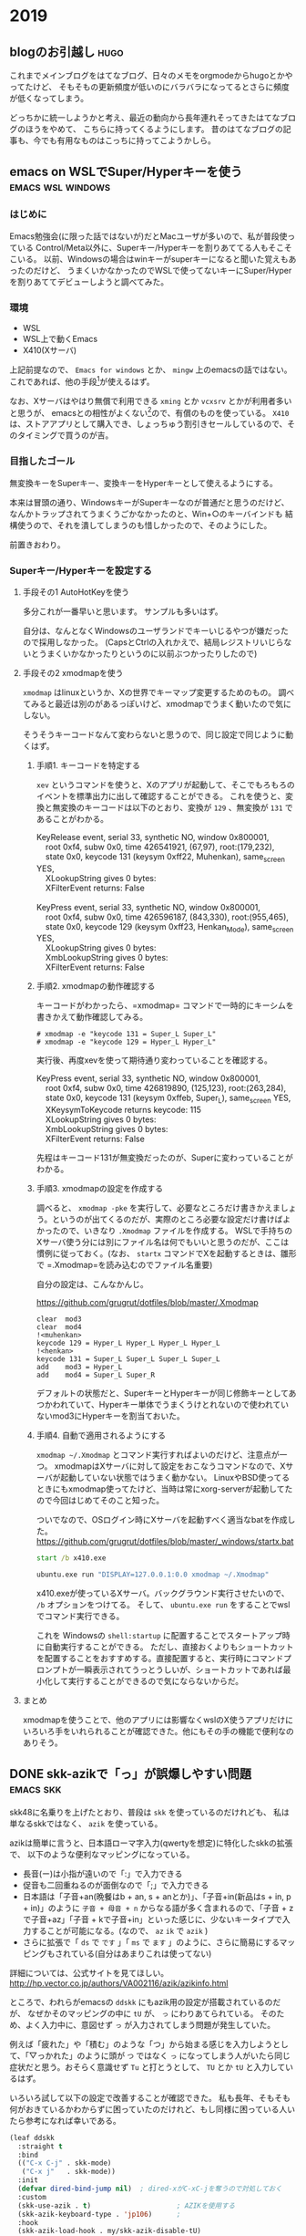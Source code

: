 #+hugo_base_dir: ../
#+hugo_selection: ./
#+options: author:nil

* 2019
** blogのお引越し                                                      :hugo:
:PROPERTIES:
:EXPORT_HUGO_CUSTOM_FRONT_MATTER: :archives '(\"2019\" \"2019-10\")
:EXPORT_FILE_NAME: 201910030745
:EXPORT_DATE: 2019-10-03
:END:

これまでメインブログをはてなブログ、日々のメモをorgmodeからhugoとかやってたけど、
そもそもの更新頻度が低いのにバラバラになってるとさらに頻度が低くなってしまう。

どっちかに統一しようかと考え、最近の動向から長年連れそってきたはてなブログのほうをやめて、
こちらに持ってくるようにします。
昔のはてなブログの記事も、今でも有用なものはこっちに持ってこようかしら。
** emacs on WSLでSuper/Hyperキーを使う                    :emacs:wsl:windows:
:PROPERTIES:
:EXPORT_HUGO_CUSTOM_FRONT_MATTER: :archives '(\"2019\" \"2019-10\")
:EXPORT_FILE_NAME: 201910040445
:EXPORT_DATE: 2019-10-04
:END:
*** はじめに
Emacs勉強会(に限った話ではないが)だとMacユーザが多いので、私が普段使っている
Control/Meta以外に、Superキー/Hyperキーを割りあててる人もそこそこいる。
以前、Windowsの場合はwinキーがsuperキーになると聞いた覚えもあったのだけど、
うまくいかなかったのでWSLで使ってないキーにSuper/Hyperを割りあててデビューしようと調べてみた。
*** 環境
- WSL
- WSL上で動くEmacs
- X410(Xサーバ)

上記前提なので、 =Emacs for windows= とか、 =mingw= 上のemacsの話ではない。
これであれば、他の手段[fn:modifier]が使えるはず。
 
なお、Xサーバはやはり無償で利用できる =xming= とか =vcxsrv= とかが利用者多いと思うが、
emacsとの相性がよくない[fn:emacs-on-wsl]ので、有償のものを使っている。
=X410= は、ストアアプリとして購入でき、しょっちゅう割引きセールしているので、そのタイミングで買うのが吉。


*** 目指したゴール
無変換キーをSuperキー、変換キーをHyperキーとして使えるようにする。

本来は冒頭の通り、WindowsキーがSuperキーなのが普通だと思うのだけど、
なんかトラップされてうまくうごかなかったのと、Win+○のキーバインドも
結構使うので、それを潰してしまうのも惜しかったので、そのようにした。

前置きおわり。

*** Superキー/Hyperキーを設定する

**** 手段その1 AutoHotKeyを使う

     多分これが一番早いと思います。
     サンプルも多いはず。

     自分は、なんとなくWindowsのユーザランドでキーいじるやつが嫌だったので採用しなかった。
     (CapsとCtrlの入れかえで、結局レジストリいじらないとうまくいかなかったりというのに以前ぶつかったりしたので)

**** 手段その2 xmodmapを使う
=xmodmap= はlinuxというか、Xの世界でキーマップ変更するためのもの。
調べてみると最近は別のがあるっぽいけど、xmodmapでうまく動いたので気にしない。
     
     そうそうキーコードなんて変わらないと思うので、同じ設定で同じように動くはず。
     
***** 手順1. キーコードを特定する
       =xev= というコマンドを使うと、Xのアプリが起動して、そこでもろもろのイベントを標準出力に出して確認することができる。
       これを使うと、変換と無変換のキーコードは以下のとおり、変換が =129= 、無変換が =131= であることがわかる。

#+begin_verse
KeyRelease event, serial 33, synthetic NO, window 0x800001,
    root 0xf4, subw 0x0, time 426541921, (67,97), root:(179,232),
    state 0x0, keycode 131 (keysym 0xff22, Muhenkan), same_screen YES,
    XLookupString gives 0 bytes:
    XFilterEvent returns: False
    
KeyPress event, serial 33, synthetic NO, window 0x800001,
    root 0xf4, subw 0x0, time 426596187, (843,330), root:(955,465),
    state 0x0, keycode 129 (keysym 0xff23, Henkan_Mode), same_screen YES,
    XLookupString gives 0 bytes:
    XmbLookupString gives 0 bytes:
    XFilterEvent returns: False
#+end_verse

***** 手順2. xmodmapの動作確認する
      キーコードがわかったら、=xmodmap= コマンドで一時的にキーシムを書きかえて動作確認してみる。
      
#+begin_example
# xmodmap -e "keycode 131 = Super_L Super_L"
# xmodmap -e "keycode 129 = Hyper_L Hyper_L"
#+end_example

実行後、再度xevを使って期待通り変わっていることを確認する。

#+begin_verse
KeyPress event, serial 33, synthetic NO, window 0x800001,
    root 0xf4, subw 0x0, time 426819890, (125,123), root:(263,284),
    state 0x0, keycode 131 (keysym 0xffeb, Super_L), same_screen YES,
    XKeysymToKeycode returns keycode: 115
    XLookupString gives 0 bytes:
    XmbLookupString gives 0 bytes:
    XFilterEvent returns: False
#+end_verse

先程はキーコード131が無変換だったのが、Superに変わっていることがわかる。


***** 手順3. xmodmapの設定を作成する
       調べると、 ~xmodmap -pke~ を実行して、必要なところだけ書きかえましょう。というのが出てくるのだが、実際のところ必要な設定だけ書けばよかったので、いきなり =.Xmodmap= ファイルを作成する。
       WSLで手持ちのXサーバ使う分には別にファイル名は何でもいいと思うのだが、ここは慣例に従っておく。(なお、 =startx= コマンドでXを起動するときは、雛形で =.Xmodmap=を読み込むのでファイル名重要)

       自分の設定は、こんなかんじ。

       https://github.com/grugrut/dotfiles/blob/master/.Xmodmap

#+begin_src
clear  mod3
clear  mod4
!<muhenkan>
keycode 129 = Hyper_L Hyper_L Hyper_L Hyper_L
!<henkan>
keycode 131 = Super_L Super_L Super_L Super_L
add    mod3 = Hyper_L
add    mod4 = Super_L Super_R
#+end_src
       デフォルトの状態だと、SuperキーとHyperキーが同じ修飾キーとしてあつかわれていて、Hyperキー単体でうまくうけとれないので使われていないmod3にHyperキーを割当ておいた。

       
***** 手順4. 自動で適用されるようにする
       =xmodmap ~/.Xmodmap= とコマンド実行すればよいのだけど、注意点が一つ。
       xmodmapはXサーバに対して設定をおこなうコマンドなので、Xサーバが起動していない状態ではうまく動かない。
       LinuxやBSD使ってるときにもxmodmap使ってたけど、当時は常にxorg-serverが起動してたので今回はじめてそのこと知った。

       ついでなので、OSログイン時にXサーバを起動すべく適当なbatを作成した。
       https://github.com/grugrut/dotfiles/blob/master/_windows/startx.bat

#+begin_src bat
start /b x410.exe

ubuntu.exe run "DISPLAY=127.0.0.1:0.0 xmodmap ~/.Xmodmap"
#+end_src

       x410.exeが使っているXサーバ。バックグラウンド実行させたいので、 =/b= オプションをつけてる。
       そして、 ~ubuntu.exe run~  をすることでwslでコマンド実行できる。

これを Windowsの =shell:startup= に配置することでスタートアップ時に自動実行することができる。
       ただし、直接おくよりもショートカットを配置することをおすすめする。直接配置すると、実行時にコマンドプロンプトが一瞬表示されてうっとうしいが、ショートカットであれば最小化して実行することができるので気にならないからだ。

       
****  まとめ
     xmodmapを使うことで、他のアプリには影響なくwslのX使うアプリだけにいろいろ手をいれられることが確認できた。他にもその手の機能で便利なのありそう。

[fn:modifier] たぶん =w32-lwindow-modifier= とかが使えるはず
[fn:emacs-on-wsl] https://speakerdeck.com/grugrut/emacs-on-wsldefalsekun-rigoto
** DONE skk-azikで「っ」が誤爆しやすい問題                        :emacs:skk:
   CLOSED: [2019-10-22 Tue 22:05]
:PROPERTIES:
:EXPORT_HUGO_CUSTOM_FRONT_MATTER: :archives '(\"2019\" \"2019-10\")
:EXPORT_FILE_NAME: 201910222100
:END:

skk48に名乗りを上げたとおり、普段は =skk= を使っているのだけれども、
私は単なるskkではなく、 =azik= を使っている。

azikは簡単に言うと、日本語ローマ字入力(qwertyを想定)に特化したskkの拡張で、
以下のような便利なマッピングになっている。
- 長音(ー)は小指が遠いので「:」で入力できる
- 促音も二回重ねるのが面倒なので「;」で入力できる
- 日本語は「子音+an(晩餐はb + an, s + anとか)」、「子音+in(新品はs + in, p + in)」のように =子音 + 母音 + n= からなる語が多く含まれるので、「子音 + zで子音+az」「子音 + kで子音+in」といった感じに、少ないキータイプで入力することが可能になる。(なので、 =az= =ik= で =azik= )
- さらに拡張で「 =ds= で =です= 」「 =ms= で =ます= 」のように、さらに簡易にするマッピングもされている(自分はあまりこれは使ってない)

詳細については、公式サイトを見てほしい。
[[http://hp.vector.co.jp/authors/VA002116/azik/azikinfo.html]]

ところで、われらがemacsの =ddskk= にもazik用の設定が搭載されているのだが、
なぜかそのマッピングの中に =tU= が、 =っ= にわりあてられている。
そのため、よく入力中に、意図せず =っ= が入力されてしまう問題が発生していた。

例えば「疲れた」や「積む」のような「つ」から始まる感じを入力しようとして、「▽っかれた」のように頭が =つ= ではなく =っ= になってしまう人がいたら同じ症状だと思う。おそらく意識せず =Tu= と打とうとして、 =TU= とか =tU= と入力しているはず。

いろいろ試して以下の設定で改善することが確認できた。
私も長年、そもそも何がおきているかわからずに困っていたのだけれど、もし同様に困っている人いたら参考になれば幸いである。

#+begin_src lisp
(leaf ddskk
  :straight t
  :bind
  (("C-x C-j" . skk-mode)
   ("C-x j"   . skk-mode))
  :init
  (defvar dired-bind-jump nil)  ; dired-xがC-xC-jを奪うので対処しておく
  :custom
  (skk-use-azik . t)                     ; AZIKを使用する
  (skk-azik-keyboard-type . 'jp106)      ;
  :hook
  (skk-azik-load-hook . my/skk-azik-disable-tU)
  :preface
  (defun my/skk-azik-disable-tU ()
    "ddskkのazikモードが`tU'を`つ'として扱うのを抑制する."
    (setq skk-rule-tree (skk-compile-rule-list
                         skk-rom-kana-base-rule-list
                         (skk-del-alist "tU" skk-rom-kana-rule-list)))))
#+end_src
*** 内容の解説

基本的にドキュメントを読む限り、 =skk-rom-kana-rule-list= にユーザ独自の設定は入れるので、
そこから消せばよいはずなのだが、再コンパイルしないとだめだったのでそのようにしている。
ちなみに、 =skk-del-alist= は =skk-rom-kana-rule-list= から不要なのを削除するための便利な関数である。追加したい場合は普通に =append= すればよい。

参考: [[http://mail.ring.gr.jp/skk/200106/msg00009.html]]

また、普通なら =leaf= なり =use-package= なりの =:config= ブロックに設定すればよいのだけど、
ロード後の処理の影響からかazikの設定に上書きされてしまっているように見えたので、
skk-azikの中で最後に呼ばれる =skk-azik-load-hook= を使って、自前のルール修正関数を呼ぶようにしている。

printデバッグしてみたら、 =:config= がそもそも呼ばれてなかったようにも見えたので
もうすこし上手いやりかたがあるのかもしれない。

** DONE leaf-expandでleafのデバッグをする            :emacs:smartparens:leaf:
   CLOSED: [2019-10-14 Mon 22:18]
:PROPERTIES:
:EXPORT_HUGO_CUSTOM_FRONT_MATTER: :archives '(\"2019\" \"2019-10\")
:EXPORT_FILE_NAME: 201910141028
:END:

設定しているsmartparensが期待通りに動かずに困っていた。
具体的には、lispを編集するモード(emacs-lisp-modeとか)のときに、「'(シングルクオート)」がダブルクオートとかと同じく「''」となってしまいかえって面倒なことに。

beforeの設定がこんな感じ。
最近は、 =use-package= のかわりに =leaf= を使っているが、use-packageでもだいたい同じだと思う。

#+begin_src lisp
(leaf smartparens
  :straight t
  :require t
  :diminish smartparens-mode
  :config
  (leaf smartparens-config
    :require t
    :after smartparens
    :hook
    (prog-mode-hook . smartparens-mode)))
#+end_src

smartparensの設定は、 =(require 'smartparens-config)= が楽だし確実、というのを見て、たしかにそのように設定してるんだけどなあ。。。って感じだった。

いろいろ見た結果、期待通りにrequireできてないんじゃないの？って結論に至るのだけど、そういったときのデバッグって大変ですよね。

そんな時に便利なのが、 =leaf-expand= で、これはleafマクロで書かれた箇所を展開するとどうなるかがその場でわかる。
それにより、この展開後が

#+begin_src lisp
(prog1 'smartparens-config
  (autoload #'smartparens-mode "smartparens-config" nil t)
  (eval-after-load 'smartparens
    '(progn
       (add-hook 'prog-mode-hook #'smartparens-mode)
       (eval-after-load 'smartparens-config
         '(progn
            (require 'smartparens-config))))))
#+end_src

であることがわかり、これってちゃんとrequireされないよね、ということがわかった。

ちなみに解決後の設定は以下な感じ。

#+begin_src lisp
(leaf smartparens
  :straight t
  :require smartparens-config
  :diminish smartparens-mode
  :hook
  (prog-mode-hook . turn-on-smartparens-mode)
  :config
  (show-smartparens-global-mode t))
#+end_src

これだと展開後の姿も、以下のようになり、とても綺麗(なのか？)。

#+begin_src lisp
(prog1 'smartparens
  (autoload #'turn-on-smartparens-mode "smartparens" nil t)
  (straight-use-package 'smartparens)
  (add-hook 'prog-mode-hook #'turn-on-smartparens-mode)
  (eval-after-load 'smartparens
    '(progn
       (require 'smartparens-config)
       (show-smartparens-global-mode t)
       (diminish 'smartparens-mode))))
#+end_src

これは便利なので、今後も積極的に使っていきたい。
** DONE CodeReady ContainersでWindows上にOpenShift環境を構築する :openshift:kubernetes:crc:windows:
   CLOSED: [2019-10-19 Sat 14:03]
:PROPERTIES:
:EXPORT_HUGO_CUSTOM_FRONT_MATTER: :archives '(\"2019\" \"2019-10\")
:EXPORT_FILE_NAME: 201910191042
:END:
OpenShift4.2がリリースされたので、家で使ってみようと、 =CodeReady Containers(crc)= をインストールしてみた。
CodeReady Containersは、これまで =minishift= という名前のプロダクトだったものが、OpenShift 4.xになって名前が変わったもので、
テストとか開発とかに使えるものである。

10/17にgithub上では1.0.0のタグが切られていたが、まだpre-releaseのようだ。
Red Hat Developers Programに登録していれば、Developer Preview版が利用できるようだ。
*** 導入した環境
- Windows 10 Professional
- メモリ 64 GB (メモリはわりと食うので少ないとつらいと思う)

*** ダウンロード
ここからリンクを辿っていくとダウンロードできる。

https://developers.redhat.com/products/codeready-containers

OSごとのバイナリと、インストール時に入力が必要なpull secretをダウンロードしておく。
2GBぐらいあり、わりと重たい。
*** 起動

基本ドキュメント通りにやればよいはず。

1. ダウンロードしたファイルを展開し、 =crc= バイナリをパスの通った場所に配置する
2. 仮想マシンを作成する

   たぶん場合によってはHyper-Vのネットワークが作成されたりするはず。
   #+begin_src bat
λ crc setup
INFO Checking if running as normal user
INFO Caching oc binary
INFO Unpacking bundle from the CRC binary
INFO Check Windows 10 release
INFO Hyper-V installed
INFO Is user a member of the Hyper-V Administrators group
INFO Does the Hyper-V virtual switch exist
Setup is complete, you can now run 'crc start' to start a CodeReady Containers instance
#+end_src
3. 起動する

   起動時にデフォルトではメモリを8GBで起動するが、何かやるには到底足りないので、16GBぐらいは指定しておきたい。
   また、DNSサーバを指定しておかないと、他の仮想マシンを動かしてたり仮想ネットワークが複数あったりした場合に、
   うまく名前解決できないケースがあったので指定しておくのが吉。
   #+begin_src bat
λ crc start -m 16384 -n 8.8.8.8
INFO Checking if running as normal user
INFO Checking if oc binary is cached
INFO Check Windows 10 release
INFO Hyper-V installed and operational
INFO Is user a member of the Hyper-V Administrators group
INFO Does the Hyper-V virtual switch exist
#+end_src
4. pull secretを入力する

   初回起動時には、pull secretの入力を求められるのでバイナリと一緒にダウンロードしておいたjsonから情報を貼り付ける。
   #+begin_src bat
? Image pull secret [? for help] **********************************
INFO Loading bundle: crc_hyperv_4.2.0-0.nightly-2019-09-26-192831.crcbundle ...
INFO Creating CodeReady Containers VM for OpenShift 4.2.0-0.nightly-2019-09-26-192831...
INFO Verifying validity of the cluster certificates ...
INFO Adding 8.8.8.8 as nameserver to Instance ...
INFO Will run as admin: add dns server address to interface vEthernet (Default Switch)
INFO Check internal and public dns query ...
INFO Copying kubeconfig file to instance dir ...
INFO Adding user's pull secret and cluster ID ...
INFO Starting OpenShift cluster ... [waiting 3m]
INFO
INFO To access the cluster, first set up your environment by following 'crc oc-env' instructions
INFO Then you can access it by running 'oc login -u developer -p developer https://api.crc.testing:6443'
INFO To login as an admin, username is 'kubeadmin' and password is XXXXX-XXXXX-XXXXX-XXXXX
INFO
INFO You can now run 'crc console' and use these credentials to access the OpenShift web console
CodeReady Containers instance is running
#+end_src

   インストール直後は、一般ユーザである =developer= ユーザ(パスワードはdeveloper)と、
   管理者ユーザである =kubeadmin= ユーザの2種類のユーザが存在する。kubeadminユーザのパスワードは起動時に表示されるのでそれを見ておく。
*** ログイン
ログインは、CLIとWebコンソールのふたつがある。
**** CLI ログイン
OpenShiftでは、kubernetesでいうところの =kubectl= に相当する、 =oc= コマンドが存在する。
crcにもocコマンドは同梱されているので、以下のコマンドでパスの通しかたがわかる。

#+begin_src bat
λ crc oc-env
SET PATH=C:\Users\grugrut\.crc\bin;%PATH%
REM Run this command to configure your shell:
REM     @FOR /f "tokens=*" %i IN ('crc oc-env') DO @call %i %i
#+end_src

ocコマンドの場所にパスを通したら、あとはログインするだけである。

#+begin_src ba
λ oc login
Authentication required for https://api.crc.testing:6443 (openshift)
Username: kubeadmin
Password:
Login successful.

You have access to 51 projects, the list has been suppressed. You can list all projects with 'oc projects'

Using project "default".
#+end_src
**** Webコンソールログイン
OpenShiftには、はじめからブラウザ経由でアクセスできるWebコンソールが用意されているので、
そちらを使うことも多いだろう。
=crc console= コマンドを実行することで、ブラウザが起動し、Webコンソールにアクセスできる。

オレオレ証明書なので、そこは目をつぶってそのまま接続するとログイン画面が出てくる。

[[file:images/20191019-crc-login.png]]

kubeadminユーザでログインするときは、 =kube:admin= を、developerユーザでログインするときは、 =htpasswd_provider= を選択する。

ログインに成功すると、ダッシュボードが表示されるはずだ。

[[file:images/20191019-crc-dashboard.png]]
*** 初期設定

ここまでですぐにOpenShiftが使える状態ではあるが、ベータ版でさわってみてた感じ、以下の設定はやっておいたほうがよさそう。
- 監視機能の有効化
- ユーザの作成
**** 監視機能の有効化
ダッシュボードでクラスタのリソース状況が見れたり、Podの状況が見れる枠はあるものの、
デフォルトでは監視機能が無効化されているため、まったく意味をなしていない。

そこで、監視を有効化して、情報を収集できるようにしておく。

方法はドキュメントに書いてあるとおりで、以下のコマンドを順にCLIで実行すればよい。
ドキュメントだと、セミコロン区切りでまとめて書いてあるが、windowsの場合はセミコロンで複数コマンドを順番に実行する
ことができないので、ひとつずつ分割して実行する。

#+begin_src bat
λ oc scale --replicas=1 statefulset --all -n openshift-monitoring
statefulset.apps/alertmanager-main scaled
statefulset.apps/prometheus-k8s scaled

λ oc scale --replicas=1 deployment --all -n openshift-monitoring
deployment.extensions/cluster-monitoring-operator scaled
deployment.extensions/grafana scaled
deployment.extensions/kube-state-metrics scaled
deployment.extensions/openshift-state-metrics scaled
deployment.extensions/prometheus-adapter scaled
deployment.extensions/prometheus-operator scaled
deployment.extensions/telemeter-client scaled
#+end_src

しばらくすると、ダッシュボードに収集した値が表示されるようになるだろう。
ちなみに監視機能は結構メモリを消費するので、デフォルトの8GBだとメモリが足りなくて必要なPodを起動できず動かない問題が確認できている。
**** ユーザの追加
kubeadminユーザでWebコンソールにログインすると上の方で警告画面がでているところからもわかるとおり、
kubeadminユーザは一時的なユーザらしく、あまりこれを使うのは好ましくないらしい。
まあパスワードも覚えにくいし、適当に自分で作ったほうがよいだろう。

ログイン手段の作成方法もいくつかあるが、デフォルトで用意されているdeveloperユーザ用の
htpasswdに自分用のユーザを作成するのが楽だろう。

https://console-openshift-console.apps-crc.testing/k8s/ns/openshift-config/secrets/htpass-secret

にアクセスすると(もしくは左のメニューの =Workloads= の中の =Secrets= から、 =htpass-secret= を探すのもよい)、
ログイン用のhtpasswdが書かれたsecretの設定を見ることができる。
ここから、右上の =Actions= から =Edit Secret= を選択する。

htpasswdの設定を作成する方法はいくつかあるが、たとえば =WSL= 等のLinux環境がある場合は、
htpasswdコマンドを使えば簡単に作成できる。
今回は、私用に、grugrutユーザを作っている。
#+begin_src bash
$ sudo apt install apache2-utils
$ htpasswd -n grugrut
New password:
Re-type new password:
grugrut:XXXXXXXXXXXXXXXXXXXXXXXXXX
#+end_src

これで =oc login= してみると、作成したユーザでログインできるはず。
だが、これだけだと何もできないただログインできるだけのユーザなので、
クラスタ管理者の権限である =cluster-admin= ロールをバインドする。

kubeadminユーザで
https://console-openshift-console.apps-crc.testing/k8s/all-namespaces/rolebindings
にアクセスし、 =Create Binding= ボタンをクリック。

- =Binding Type= は、 =Cluster-wide Role Binding= を選択
- =Name= は、名前がかぶると怒られるので、 =cluster-admin-(作成するユーザ名)= とでもすればよい
- =Role Name= は、 =cluster-admin= を選択
- =Subject= は、 =User= を選び、先程作成したユーザ名を入れる

これで作成すれば、晴れてクラスタ管理者となれる。
ちなみにコマンドだと、
=oc adm policy add-cluster-role-to-user cluster-admin (ユーザ名)=
であり、もしかしたらこっちのほうが楽かもしれない。
***** kubeadminユーザの削除
自分自身をクラスタ管理者にしたら、もはやkubeadminユーザは不要なので消してしまってもよいはず。
ドキュメントにも消しかた書いてあるし。

https://docs.openshift.com/container-platform/4.2/authentication/remove-kubeadmin.html

kubeadminユーザを削除することによって、Webコンソールへのログイン時に、「kube:admin」か「htpasswd」なのか
選ばなくてよくなるので、ユーザを作ったあとは消してしまってよいかもしれない。
*** まとめ
これで家の環境でOpenShiftが使えるようになったので、今後コンテナ動かすところなども見ていきたい。
*** 注意点
今のところバグで、30日で証明書が期限切れになり、起動できなくなってしまうらしい。
解決策はなく、一度削除して(当然作成したものも消える)、作りなおす必要があるとか。
おそろしい話である。
** DONE emacs26からの行番号表示がddskk入力時にガタつくのを防ぐ    :emacs:skk:
   CLOSED: [2019-10-20 Sun 23:51]
:PROPERTIES:
:EXPORT_HUGO_CUSTOM_FRONT_MATTER: :archives '(\"2019\" \"2019-10\")
:EXPORT_FILE_NAME: 201910202227
:END:
Emacs26までは、行番号の表示をemacs lispで頑張るというアプローチがために、
重たくてなかなか使いどころに困る問題があった。
それに対してEmacs26では、待望のCで書かれた組み込みの行番号表示である、 =display-line-numbers-mode= が導入された。
これは軽くてたいへん便利なのであるが、使っていて、ひとつめちゃくちゃ気になる問題があった。

それはごらんの通り、ddskkで日本語を入力するときに行番号の表示がずれて、がたがたとなり見辛いのである。


[[file:images/display-line-numbers-mode-gatagata.gif]]

これには困っていたのだけど、言語化しづらいところもあり解決策が見付けられなかったが、
ソースコード見てパラメータいじってたら以下のパラメータを有効化することで
がたつかなくなることがわかった。

#+begin_src lisp
(global-display-line-numbers-mode t)
(custom-set-variables '(display-line-numbers-width-start t))
#+end_src

先程のgifと見比べてみると今度はまったくがたつきがないのがわかる。

[[file:images/display-line-numbers-mode-not-gatagata.gif]]

今のところ、この設定で困ったことはなく、強いて言えば、
見比べてみるとわかるが、はじめから行番号のスペースが広めにとられてしまっている。
そのため、少し画面サイズは小さくなっているものの、これで快適な行番号生活をおくることができる。
** DONE Google Cloud Certified - Professional Cloud Architect 認定試験に合格した :gcp:certification:
   CLOSED: [2019-12-29 Sun 10:11]
:PROPERTIES:
:EXPORT_HUGO_CUSTOM_FRONT_MATTER: :archives '(\"2019\" \"2019-12\")
:EXPORT_FILE_NAME: 201912290846
:END:
タイトルの通りですが、12月の中旬ぐらいにGCPのProfessional Cloud Architectの試験を受け、無事に一発で合格しました。

パブリッククラウドは業務で若干使うぐらいで、どちらかというと試験を通じてクラウドについて学ぼうというのがモチベーションでした。
AWSとかAzureの試験も受けたことなく体験記を見る限り、GCPは単にGCPの使い方がわかればよいというより、
デプロイ戦略とかkubernetesの使い方とか、そういう一般的知識も求められる(後述のcouseraでGCPの人もそう言ってた)。
そちらについてはけっこうケイパビリティあるつもりなので、本当にGCPのサービスについてきちんとおさえてから挑みました。

勉強期間としては2週間ぐらい。
基本的には、courseraの公式の教材で学習しました。

[[https://www.coursera.org/learn/preparing-cloud-professional-cloud-architect-exam-jp][Preparing for the Google Cloud Professional Cloud Architect Exam 日本語版]]

試験勉強を通じて、これまで使ってなかったパブクラの機能もいろいろとわかってきたので、
今後も公私ともにもっと活用していきたいですね。

* 2020
** DONE org modeのファイルをパースする                            :emacs:org:
   CLOSED: [2020-01-10 Fri 08:56]
   :PROPERTIES:
   :EXPORT_HUGO_CUSTOM_FRONT_MATTER: :archives '(\"2020\" \"2020-01\")
   :EXPORT_FILE_NAME: 202001100849
   :END:

   やりたいことがあって、inbox.orgをパースして、個々のノードの情報を得たかった。
   ざっと以下のコマンドでいけることがわかった。
   とりあえず動作確認は、 ~M-:~ でさくっと確認しただけだけど。

   #+begin_src 
(org-map-entries (lambda() (princ (org-entry-properties))))
   #+end_src

   =org-map-entries= が、条件にあうノードに対してmap関数を適用するための関数。
   =org-entry-properties= が、個々のノードのプロパティの連想リストを取得する関数。てっきりプロパティドロワーにあるものだけ抽出するのかと思ってたらアイテム名とか、TODO状態とか全部取れてるっぽいので、これベースにごにょごにょすればいい感じにいけそう。
** DONE ergodox ezを購入した                               :ergodox:keyboard:
   CLOSED: [2020-05-18 Mon 23:11]
   :PROPERTIES:
   :EXPORT_HUGO_CUSTOM_FRONT_MATTER: :archives '(\"2020\" \"2020-05\")
   :EXPORT_FILE_NAME: 202005182209
   :END:
   今さらながら、分割キーボード界ではおなじみの、ergodox ezを購入してみた。
   動機としては、自分も昨今の事情でテレワークしていて、
   家ではHappy Hacking Proを使ってたのだけど、背中がつらくなってきたのと、
   もろもろオフとか出て自作キーボードに興味があったから。
*** Ergodox ezにした理由
    自分が望んでいるものは何か考えたところ、以下だったので、レデイーメイドなErgodox EZにまずはチャレンジすることにした。

    - JIS配列を愛用してるので、ある程度キー数が多いこと
    - emacsでハイパーキー、super キーを使ってるので親指でmodifier keyをいろいろ使えること
    - 分割キーボードであること
    - いったんは、はんだ付けなしで沼への第一歩をふみだせること

    ちなみに、職場では、今は亡き、Barrocoの日本語配列を使っている。
    [[https://www.archisite.co.jp/products/mistel/barocco-jp/]]

    この子もいいこだし、マクロでいろいろできるのは判ってるけど、やっぱりかゆいところに手が届かないのがつらかった。

    正直、今回のは、自分が今後沼れるのかどうか、試金石的な要素がつよいかも。

*** 購入方法
    特に既存のググった結果と変わらないので割愛。
    5/3に注文して、5/18に受け取ったので、賞味2週間でうけとってる。思った以上に早いね。
    ちなみに、注文したモデルは白色・無刻印。軸は赤軸にしてみました。
    そのうち、キーキャップを別途購入して、よりオシャンティーにしていきたいですね。

    [[file:images/20200518_ergodox_0.jpg]]

    ポインティングデバイスは、人差し指トラックボールを使ってるので、配置はこんな感じにしてみました。

    [[file:images/20200518_ergodox_1.jpg]]

*** キー配列

    先述のとおり、普段からJIS配列を愛用していて、記号の位置など、できるだけ踏襲したかったので、
    それ用にキーマップを書いた。

    https://github.com/grugrut/qmk_firmware/blob/b639d036d4c76b0d9b71a431dd92a8a69a0fd234/keyboards/ergodox_ez/keymaps/grugrut/keymap.c

    基本的には、まずは、kinesisキーボードの日本語配列をベースとしている。

    届いて真っ先に、この自分でビルドしたHexファイルを焼き込もうとしたのだけど、
    qmk toolboxだとリセット後のデバイスを認識できずにビビるなどした。
    その後、teensyに切り替えたら、普通に焼き込めて一安心。

*** 一時間程度さわってみての所感
    - Colomn Stuggered配列に慣れない。特に一段目のキーのタイポが多い

    - 親指の修飾キーの奥の方が意外と押しにくい
      - 自分、そんなに手も小さいほうじゃないので、いけると思ってたら、意外とつらかった

    まあ、これは触りながら、適宜キー配列を変えていって慣らすしかなさそうですね。
** DONE CKA(Certified kubernetes Administrator)に合格した :kubernetes:certification:
   CLOSED: [2020-07-07 Tue 09:40]
   :PROPERTIES:
   :EXPORT_HUGO_CUSTOM_FRONT_MATTER: :archives '(\"2020\" \"2020-07\")
   :EXPORT_FILE_NAME: 202007070839

   :END:
   Kubernetesの管理者向け資格であるCertified Kubernets Administratorを受験して
   無事に合格したので、合格体験記はすでに巷にいくらでもあるが、せっかくなのでメモ。
*** CKAとは
    Linux Foundationが管理している、kubernetesの認定試験。
    Kubernetesの操作やkubernetes自体の管理について問われる。
    よくある4択問題のようなテストではなく、実際にkubernetesクラスタを操作する実技試験。

    試験時間は3時間で、24問。問題によって得点は異なり、74%以上で合格。

*** バックグラウンド
    kubernetes歴は15ヶ月ぐらい。うち、ほとんどはOpenShiftだったので、
    純粋にkubernetesを触っているのは、半年ぐらいか。
    自宅で、kubeadmを使って仮想マシンだったりラズパイおうちクラスタだったり作ってたので、
    k8sのインストールは慣れてた。
*** 試験に役立ったもの
**** Udemyのコース
     他の人の結果を見て、以下のUdemyのコースがよさそうだったので、こちらでやった。
     これ書いてる今もそうだけど、しょっちゅうセールしてて、元の価格はなんなんだ。。。ってなりがち。

     [[https://px.a8.net/svt/ejp?a8mat=3BHUM0+C673K2+3L4M+BW8O2&a8ejpredirect=https%3A%2F%2Fwww.udemy.com%2Fcourse%2Fcertified-kubernetes-administrator-with-practice-tests%2F][Certified Kubernetes Administrator (CKA) with Practice Tests]]

     動画と演習がセットになってて、最初はマジメに動画を見てたけど、途中で飽きてしまったので演習だけやったようなもん。

**** Ergodox EZ
     試験問題では、 abcってPodを作ってください、みたいな問題が出てくる。当然、確実に作成するためにコピペしたいのだけど、
     試験はブラウザ上のアプリ(katacodaとかCloudShell的な)でおこなう。
     ブラウザなので、コピペは =Ctrl-C/Ctrl-V= ではできない。Windowsの場合は、 =Ctrl-Insert/Shift-Insert= でおこなう。
     正直、Insertキーなんて普通のキーボードでは使い勝手の良いところにないと思う。
     自分は、 [[ergodox ezを購入した]] の通り、Ergodox EZを使っていたので、Insertキーを =Lower-I= にバインドしていたので
     手をホームポジションから移すことなく、スムーズにペーストすることができて、自作キーボード万歳!って思った。

     そうは言っても、そもそもペーストが、 =Shift-Insert= ってことに慣れてないので一週間ぐらいは、普段から意識して
     ペーストをこちらのキーバインドでおこなうようにしていた。
     今回初めて知ったのだけど、これ、別に特殊なキーバインドじゃなくて、他のWindowsアプリでもこれでペーストできるのね。

*** 試験
    体験記を見ると、貸し会議室で受験した人が多かったけど
    - 貸し会議室のWifiの品質やポートブロックが心配だった
    - ノートPCの小さいディスプレイで頑張れる自信がなかった
    - そもそも、最近ノートPCの調子が悪くトラブルが怖かった
    などの理由により、自宅で受けることにした。

    机の横に本棚があるので心配だったが、受験サイトでチャットができ、問題ないか聞いてみたところ
    「大丈夫だけど、もしかしたら布でかくせって言われるかもね〜」とのことだったので、
    事前に布をかけておいた。当日はなにも言われなかったので多分それでよいのでしょう。

    ちなみに、数々の合格体験記ではGoogle翻訳プラグインはOKだったって書かれてたけど
    自分の場合はダメって言われてしまった。

*** 結果
    93%だった。一応全問問いたものの、7%の問題だけ挙動が怪しかったので、たぶんそれのやりかたが間違ってたのだと思う。
    部屋の綺麗さを保ててるうちに、CKADも取ってしまいたいので、さっそく今日から勉強再開だ。
** DONE CKAD(Certified Kubernetes Application Developer)に合格した :kubernetes:certification:
   CLOSED: [2020-07-11 Sat 10:56]
   :PROPERTIES:
   :EXPORT_HUGO_CUSTOM_FRONT_MATTER: :archives '(\"2020\" \"2020-07\")
   :EXPORT_FILE_NAME: 202007111027
   :END:

   [[CKA(Certified kubernetes Administrator)に合格した]] の勢いで、4日後にCKADも受験し、
   無事に合格したのでメモ

*** CKADとは
    Linux Foundationが管理している、kubernetesの認定試験。
    CKAと異なり、kubernetesの操作のみでkubernetesの管理については問われない。
    よくある4択問題のようなテストではなく、実際にkubernetesクラスタを操作する実技試験。

    試験時間は2時間で、19問。問題によって得点は異なり、66%以上で合格。

*** 試験準備
    CKAの試験対策でUdemyの講座がよかったので、Udemyのコースで勉強した。

    [[https://px.a8.net/svt/ejp?a8mat=3BHUM0+C6720I+3L4M+BW8O2&a8ejpredirect=https%3A%2F%2Fwww.udemy.com%2Fcourse%2Fcertified-kubernetes-application-developer%2F][Kubernetes Certified Application Developer (CKAD) with Tests]]

    CKAの勉強をしていれば、CKAD用の準備はいらないと聞いていたので、最後のLightning TestとMock Examをメインでやった。
    Lightningの方の問題が時間がかかるものが多く、1問5分で解くって無理っしょ、、、と思ったあとにMock Examは簡単だったのでほっとした。

    CKAから中3日での登板なので、できたことといえばこんなもん。

    あとは、試験に耐えれる室内環境を維持するため、エントロピーの低い暮らしをこころがけた(笑)

*** 試験受けてみて  
    CKADのほうが難しいと感じた。試験に合格するという観点で言ったらCKADの方が求められる点数が低いので合格しやすいと思うが、
    問題の最大難易度はCKADの方が難しい。試験準備のとおり、結構余裕かまして受験に臨んだので、1問目がMAX難しい問題で結構あせった。
    より正確には、難しいというか制限時間の割に必要な設定数が多い問題が多かった。

    また、CKAに比べて日本語がこなれてない(というか破綻してる)ものがいくつかあり、
    英語と見比べながら問われてることを理解する必要もあり、そこでも時間がとられてしまった。

    結局ひととおり解くのに90分ぐらいかかってしまい、30分しか見直しの時間がとれず、見直し途中でタイムオーバーに。

*** 結果
    96%だった。おそらく何聞かれてるんだか明確でない問題が1問あり、ま、こんなもんだろで回答したものが1つあったので、それだと思う。
    CKA、CKAD両方受けてみて、これまでの知識の棚卸しができてよかったと思う。
    これ取ったから何というわけではないので、これをステップにより知識を高めていきましょう。
** DONE CRI-O + Kata containers + Weavenetでkubernetesをインストールする :kubernetes:
   CLOSED: [2020-07-12 Sun 09:33]
   :PROPERTIES:
   :EXPORT_HUGO_CUSTOM_FRONT_MATTER: :archives '(\"2020\" \"2020-07\")
   :EXPORT_FILE_NAME: 202007111344
   :ID:       bfbf1ff9-e413-4c60-875d-e9851efbe2ef
   :END:
普段はCRIはDocker、OCIはrunc、CNIはcalicoで構成することが多いのだけど、たまには違う構成でもとってみようと思いインストールしてみる。
特にこれまでKata containersはさわったことなかったので。
OSはUbuntuを適当に入れた

*** Kataのインストール
https://github.com/kata-containers/documentation/blob/master/install/ubuntu-installation-guide.md

#+begin_src bash
ARCH=$(arch)
BRANCH="${BRANCH:-master}"
sudo sh -c "echo 'deb http://download.opensuse.org/repositories/home:/katacontainers:/releases:/${ARCH}:/${BRANCH}/xUbuntu_$(lsb_release -rs)/ /' > /etc/apt/sources.list.d/kata-containers.list"
curl -sL  http://download.opensuse.org/repositories/home:/katacontainers:/releases:/${ARCH}:/${BRANCH}/xUbuntu_$(lsb_release -rs)/Release.key | sudo apt-key add -
sudo -E apt-get update
sudo -E apt-get -y install kata-runtime kata-proxy kata-shim
#+end_src

*** CRI-Oのインストール
https://github.com/cri-o/cri-o#installing-cri-o

#+begin_src bash
. /etc/os-release
sudo sh -c "echo 'deb http://download.opensuse.org/repositories/devel:/kubic:/libcontainers:/stable/x${NAME}_${VERSION_ID}/ /' > /etc/apt/sources.list.d/devel:kubic:libcontainers:stable.list"
wget -nv https://download.opensuse.org/repositories/devel:kubic:libcontainers:stable/x${NAME}_${VERSION_ID}/Release.key -O- | sudo apt-key add -

sudo apt-get update -qq
apt-get install -y cri-o-1.17
sudo systemctl enable crio
#+end_src

Ubuntuのパッケージは、1.18がまだ無いようなので1.17を利用した。

*** CRI-Oのランタイムの設定
https://github.com/kata-containers/documentation/blob/master/how-to/run-kata-with-k8s.md#cri-o

/etc/crio/crio.conf に書かれている設定を入れた。
デフォルトはruncのままにしてある。

#+begin_src 
[crio.runtime.runtimes.kata-runtime]
  runtime_path = "/usr/bin/kata-runtime"
  runtime_type = "oci"
#+end_src

*** kubernetesのインストール

kubeadmでインストール。

全ノードで
#+begin_src bash
sudo modprobe overlay
sudo modprobe br_netfilter
cat <<EOF | sudo tee /etc/sysctl.d/k8s.conf
net.bridge.bridge-nf-call-ip6tables = 1
net.bridge.bridge-nf-call-iptables = 1
net.ipv4.ip_forward = 1
EOF
sudo sysctl --system

sudo apt-get update && sudo apt-get install -y apt-transport-https curl
curl -s https://packages.cloud.google.com/apt/doc/apt-key.gpg | sudo apt-key add -
cat <<EOF | sudo tee /etc/apt/sources.list.d/kubernetes.list
deb https://apt.kubernetes.io/ kubernetes-xenial main
EOF
sudo apt-get update
sudo apt-get install -y kubelet=1.17.0-00 kubeadm=1.17.0-00 kubectl=1.17.0-00
sudo apt-mark hold kubelet kubeadm kubectl

cat <<EOF | sudo tee /etc/systemd/system/kubelet.service.d/0-crio.conf
[Service]
Environment="KUBELET_EXTRA_ARGS=--container-runtime=remote --cgroup-driver=systemd --runtime-request-timeout=15m --container-runtime-endpoint=unix:///var/run/crio/crio.sock"
EOF
sudo systemctl daemon-reload
sudo systemctl restart kubelet
#+end_src

コントロールプレーンで以下を実行。
#+begin_src bash
sudo kubeadm init --skip-preflight-checks --cri-socket /var/run/crio/crio.sock --pod-network-cidr=10.244.0.0/16
#+end_src

実行後には、joinコマンドが表示されるので、今度はそれを各ノードで実行する。もし、見逃してしまった場合は、以下のコマンドで再表示できる。

#+begin_src bash
kubeadm token create --print-join-command
#+end_src

前に入れたときは、CNIプラグイン入れないとNodeの状態がREADYにならなかったはずなのに、
今回試したらNodeが参加した時点でREADYになってた。ランタイムが違うから？そんなことある？

とりあえず、WeaveNetをいれておく。

#+begin_src bash
kubectl apply -f "https://cloud.weave.works/k8s/net?k8s-version=$(kubectl version | base64 | tr -d '\n')"
#+end_src

*** クラスタのテスト
OCIとして、runcを使うPodとkataを使うPodをデプロイしてみる

#+begin_src bash
kubectl run hello-runc --image=gcr.io/google-samples/hello-app:1.0 --restart Never
cat <<EOF | kubectl apply -f -
apiVersion: node.k8s.io/v1beta1
kind: RuntimeClass
metadata:
  name: kata
handler: kata-runtime
EOF
kubectl get pod hello-runc -o yaml > hello-kata.yaml
#+end_src

hello-kata.yamlを以下の通り編集
#+begin_src yaml
apiVersion: v1
kind: Pod
metadata:
  labels:
    run: hello-kata
  name: hello-kata
spec:
  containers:
  - image: gcr.io/google-samples/hello-app:1.0
    imagePullPolicy: IfNotPresent
    name: hello-kata
  dnsPolicy: ClusterFirst
  restartPolicy: Never
  runtimeClassName: kata
#+end_src

これを流したんたけどPodが起動しない。eventを見てみると以下のようなログが。

#+begin_src
Failed to create pod sandbox: rpc error: code = Unknown desc = container create failed: failed to launch qemu: exit status 1, error messages from qemu log: Could not access KVM kernel module: No such file or directory
qemu-vanilla-system-x86_64: failed to initialize kvm: No such file or directory
#+end_src

今回ESXi上の仮想マシンでやったのだけど、CPUの仮想化を有効にするの忘れてた。仮想マシンの設定変更から、
「CPU仮想化 ハードウェア アシストによる仮想化をゲストOSに公開」を有効にしたところ解決。

#+begin_src
kubectl get pod -o wide
NAME         READY   STATUS    RESTARTS   AGE   IP          NODE    NOMINATED NODE   READINESS GATES
hello-kata   1/1     Running   0          9h    10.32.0.2   node1   <none>           <none>
hello-runc   1/1     Running   0          9h    10.38.0.3   node2   <none>           <none>
#+end_src

無事に起動したっぽい。

**** 動作を見比べる
うまいことnode1とnode2に分散してPodを動かしたので、通常のruncで動くパターンとkataで動くパターンのプロセス構成などを見てみる。

***** kata-runtime list
kataで動いているコンテナのリストは、 =kata-runtime list= で確認することができる。

- Node1 (kata利用)
#+begin_src
$ sudo kata-runtime list
ID                                                                 PID         STATUS      BU
NDLE                                                                                                                 CREATED                          OWNER
fa157caa041230c1593ced717618dc2f96a80f4c0704b7d965421a8e95dc791f   2850        running     /run/containers/storage/overlay-containers/fa157caa041230c1593ced717618dc2f96a80f4c0704b7d965421a8e95dc791f/userdata   2020-07-11T23:51:20.244499159Z   #0
4fe1ddb9154cbfc14a7ca514e2705b91f54bfc9b89300c940ff1000b2f0bd17c   3115        running     /run/containers/storage/overlay-containers/4fe1ddb9154cbfc14a7ca514e2705b91f54bfc9b89300c940ff1000b2f0bd17c/userdata   2020-07-11T23:51:26.190503017Z   #0
#+end_src

- Node2 (runc利用)
#+begin_src
$ sudo kata-runtime list
ID          PID         STATUS      BUNDLE      CREATED     OWNER
#+end_src

たしかに、Node1では動いているプロセスがいて、Node2にはいないことがわかる。
でも、なんで2つ？ Podはひとつしか起動してないのに。

もう少しNode1側を詳しく見てみる。

#+begin_src
$ sudo kata-runtime state fa157caa041230c1593ced717618dc2f96a80f4c0704b7d965421a8e95dc791f
{
  "ociVersion": "1.0.1-dev",
  "id": "fa157caa041230c1593ced717618dc2f96a80f4c0704b7d965421a8e95dc791f",
  "status": "running",
  "pid": 2850,
  "bundle": "/run/containers/storage/overlay-containers/fa157caa041230c1593ced717618dc2f96a80f4c0704b7d965421a8e95dc791f/userdata",
  "annotations": {
    "io.katacontainers.pkg.oci.bundle_path": "/run/containers/storage/overlay-containers/fa157caa041230c1593ced717618dc2f96a80f4c0704b7d965421a8e95dc791f/userdata",
    "io.katacontainers.pkg.oci.container_type": "pod_sandbox"
  }
}
$ sudo kata-runtime state 4fe1ddb9154cbfc14a7ca514e2705b91f54bfc9b89300c940ff1000b2f0bd17c
{
  "ociVersion": "1.0.1-dev",
  "id": "4fe1ddb9154cbfc14a7ca514e2705b91f54bfc9b89300c940ff1000b2f0bd17c",
  "status": "running",
  "pid": 3115,
  "bundle": "/run/containers/storage/overlay-containers/4fe1ddb9154cbfc14a7ca514e2705b91f54bfc9b89300c940ff1000b2f0bd17c/userdata",
  "annotations": {
    "io.katacontainers.pkg.oci.bundle_path": "/run/containers/storage/overlay-containers/4fe1ddb9154cbfc14a7ca514e2705b91f54bfc9b89300c940ff1000b2f0bd17c/userdata",
    "io.katacontainers.pkg.oci.container_type": "pod_container"
  }
}
#+end_src

コンテナタイプが違うのがわかる。公式のドキュメントのアーキテクチャのところを見ると、
pod_sandboxの中に、pod_containerがあるようだ。

https://github.com/kata-containers/documentation/blob/master/design/architecture.md

#+begin_src
$ sudo kata-runtime exec 4fe1ddb9154cbfc14a7ca514e2705b91f54bfc9b89300c940ff1000b2f0bd17c ps
PID   USER     TIME   COMMAND
    1 root       0:00 ./hello-app
   28 root       0:00 ps
$ sudo kata-runtime exec fa157caa041230c1593ced717618dc2f96a80f4c0704b7d965421a8e95dc791f ps
rpc error: code = Internal desc = Could not run process: container_linux.go:349: starting container process caused "exec: \"ps\": executable file not found in $PATH"
#+end_src
pod_contaierの方で、期待するアプリが動いていることが確認できた。sandboxのほうは、shすら起動できなかったので、何が動いているんだろうか。

***** psの結果
プロセスツリーも見比べてみた。適当にプロセスは実際のものから削っている。

- Node1 (kata利用)
#+begin_src
systemd-+-2*[conmon-+-pause]
        |           `-{conmon}]
        |-conmon-+-kube-proxy---7*[{kube-proxy}]
        |        `-{conmon}
        |-conmon-+-kube-utils---8*[{kube-utils}]
        |        |-launch.sh---weaver---15*[{weaver}]
        |        `-{conmon}
        |-conmon-+-kata-proxy---8*[{kata-proxy}]
        |        |-kata-shim---8*[{kata-shim}]
        |        |-qemu-vanilla-sy---3*[{qemu-vanilla-sy}]
        |        `-{conmon}
        |-conmon-+-weave-npc-+-ulogd
        |        |           `-9*[{weave-npc}]
        |        `-{conmon}
        |-conmon-+-kata-shim---10*[{kata-shim}]
        |        `-{conmon}
        |-crio---14*[{crio}]
        |-kubelet---16*[{kubelet}]
        `-lxcfs---2*[{lxcfs}]
#+end_src

- Node2 (runc利用)
#+begin_src
systemd-+-3*[conmon-+-pause]
        |           `-{conmon}]
        |-conmon-+-kube-proxy---8*[{kube-proxy}]
        |        `-{conmon}
        |-conmon-+-kube-utils---8*[{kube-utils}]
        |        |-launch.sh---weaver---16*[{weaver}]
        |        `-{conmon}
        |-conmon-+-weave-npc-+-ulogd
        |        |           `-9*[{weave-npc}]
        |        `-{conmon}
        |-conmon-+-hello-app---3*[{hello-app}]
        |        `-{conmon}
        |-crio---14*[{crio}]
        |-kubelet---16*[{kubelet}]
        `-lxcfs---2*[{lxcfs}]
#+end_src

見比べてみると、たしかにruncだと目的のhello-appが直接動いているのに対して、
kataの場合は、hello-appは直接ホストから見えない。
kata-shimで隠蔽されていて、隔離された環境で動いていることがわかる。

**** まとめ
Kata Containersは、これまで安全にコンテナ実行するために使う、ぐらいしか聞いておらず
どういう風に動くのかよくわかっていなかったが、今回構築してみてその動きが理解できた。
構築も、ドキュメントによって書いてあること違ったりでいくつかトラブルところもあったが、
だいたいログ見たらどこがあやしいかわかるし、それほど苦労することはなかった。
1枚噛んでるレイヤが増えるので、性能面とリソースのオーバーヘッドが気になるので、今後その辺見てみたい。
** DONE Tektonをさわってみた                              :kubernetes:tekton:
   CLOSED: [2020-07-19 Sun 12:25]
:PROPERTIES:
:EXPORT_HUGO_CUSTOM_FRONT_MATTER: :archives '(\"2020\" \"2020-07\")
:EXPORT_FILE_NAME: 202007191122
:END:

kubernetesで動かすCI/CDツールとして、聞いてはいたものの、これまでぜんぜんさわれてなかったtektonをちょっとだけさわってみた。

https://tekton.dev/

タスクやパイプラインがCRDとして定義されているので、ぜんぶフォーマットを統一できるのがよさそう。

*** インストール
https://github.com/tektoncd/pipeline/blob/master/docs/install.md
にしたがって実施。
#+begin_src bash
kubectl apply --filename https://storage.googleapis.com/tekton-releases/pipeline/latest/release.yaml
#+end_src

=tekton-pipeline= namespaceができてるのでPodを確認。
#+begin_export
NAME                                           READY   STATUS    RESTARTS   AGE
tekton-pipelines-controller-559bd4d4df-9rwjl   1/1     Running   0          54s
tekton-pipelines-webhook-7bfd859f8c-mzc2n      1/1     Running   0          54s
#+end_export

ビルド成果物を格納するためにPersistentVolumeの設定をする。S3やGoogleCloudStorageのような、クラウドストレージも利用できるようだ。
=config-artifact-pvc= がすでにできていて、StorageClassやVolumeのサイズを設定できるようだ。
今回は、デフォルト値で動かすことに。

また、tekton cliもインストールしておく。kubectlのプラグインになるようにシンボリックリンクで、kubectl-xxxのファイルを作成する。
https://github.com/tektoncd/cli

#+begin_src bash
sudo ln -s /usr/bin/tkn /usr/local/bin/kubectl-tkn
#+end_src

*** チュートリアルの実施
https://github.com/tektoncd/pipeline/blob/master/docs/tutorial.md

#+begin_src bash
cat <<EOF | kubectl apply -f -
apiVersion: tekton.dev/v1beta1
kind: Task
metadata:
  name: echo-hello-world
spec:
  steps:
    - name: echo
      image: ubuntu
      command:
        - echo
      args:
        - "Hello World"
EOF

cat <<EOF | kubectl apply -f -
apiVersion: tekton.dev/v1beta1
kind: TaskRun
metadata:
  name: echo-hello-world-task-run
spec:
  taskRef:
    name: echo-hello-world
EOF

kubectl tkn taskrun logs echo-hello-world-task-run
#+end_src

=Task= と =TaskRun= があり、Taskは実際にやることを書き、実行するにはTaskRunを作成する、と。

*** まとめ
いったんインストールとタスクの定義、その実行まで見てみた。
これだけだとCI/CDツールっぽさがないので、パイプラインはこのあと見ていく予定。

やりました。 [[Tektonでパイプラインを動かす]]

** DONE Tektonでパイプラインを動かす                      :tekton:kubernetes:
   CLOSED: [2020-07-24 Fri 15:47]
:PROPERTIES:
:EXPORT_HUGO_CUSTOM_FRONT_MATTER: :archives '(\"2020\" \"2020-07\")
:EXPORT_FILE_NAME: 202007231454
:END:

[[Tektonをさわってみた]] のつづき

簡単なパイプラインをくんで動かしてみた。

*** 作るもの

Goで作ったシンプルなWebサーバのアプリ。8080ポートでListenしてて、アクセスするとホスト名を返してくれるだけのやつ。

これを、githubからpullしてきて、ビルドしてイメージ化してpushするだけのシンプルなパイプラインを作る。

以下の通り、ソースコードとパイプライン含め、githubに配置している。

https://github.com/grugrut/go-web-hello

*** タスクを作る

パイプラインは、複数のタスクを順番に実行していくものなので、パイプラインの前にタスクを作る必要がある。

もちろんタスクを前回のように、自分で定義するのもよいが、TektonではCatalogというリポジトリに
いろいろな人が作ったTaskが公開されているので、これを使うのが簡単。

https://github.com/tektoncd/catalog/

この中から、githubからソースコードを取得するのに =git-clone= 、
goのビルドをするのに =golang-build= 、コンテナイメージを作成してDockerHubにpushするのに
=buildah= を利用してみた。

*** パイプラインを定義する

パイプラインも他のリソースと同様に、yamlで定義する。

#+begin_src yaml
apiVersion: tekton.dev/v1beta1
kind: Pipeline
metadata:
  name: go-web-hello-pipeline
spec:
  workspaces:
    - name: shared-data
  tasks:
    - name: fetch-repo
      taskRef:
        name: git-clone
      workspaces:
        - name: output
          workspace: shared-data
      params:
        - name: url
          value: https://github.com/grugrut/go-web-hello.git
    - name: build
      taskRef:
        name: golang-build
      runAfter:
        - fetch-repo
      params:
        - name: package
          value: github.com/grugrut/go-web-hello
        - name: packages
          value: ./...
      workspaces:
        - name: source
          workspace: shared-data
    - name: docker-build
      taskRef:
        name: buildah
      runAfter:
        - build
      params:
        - name: IMAGE
          value: grugrut/go-web-hello
      workspaces:
        - name: source
          workspace: shared-data
#+end_src

パイプラインのspecには大きくふたつの定義をおこなう。

- workspaces
  各タスクでの作業領域。同じ名前のワークスペースを使うことでタスク間で中間成果物を受け渡すことができる。
  実体としては、Podにvolumeがマウントされる。具体的なvolumeの定義は実行時におこなう。
- tasks
  具体的なタスク群を記載していく。
  今回は3つのタスクを実行するが、具体的な定義内容は以下の通り。

**** GitHubからソースコードをクローン

#+begin_src yaml
    - name: fetch-repo
      taskRef:
        name: git-clone
      workspaces:
        - name: output
          workspace: shared-data
      params:
        - name: url
          value: https://github.com/grugrut/go-web-hello.git
#+end_src

=git-clone= タスクを利用した。outputのワークスペースにソースコードをcloneして、次のタスクに渡すことができる。
今回はリポジトリのurlしか指定していないが、ブランチ名を指定することなどももちろんできる。

**** Goのソースをビルド

#+begin_src  yaml
    - name: build
      taskRef:
        name: golang-build
      runAfter:
        - fetch-repo
      params:
        - name: package
          value: github.com/grugrut/go-web-hello
        - name: packages
          value: ./...
      workspaces:
        - name: source
          workspace: shared-data
#+end_src

=golang-build= タスクを利用した。sourceのワークスペースに対して、 =go build -v $(packages)= をしてくれる。
また、ソースコードのcloneがおこなわれてから実行されるように、 runAfterで指定している。
これがないと並列にタスクが実行されてしまい、うまくいかないはず。

昔に、Jenkinsでgoのビルドをしたことがある(http://grugrut.hatenablog.jp/entry/2017/04/10/201607)が、
=GOPATH= のあつかいが面倒で、withEnvとか駆使しないといけなかった。
Tektonの場合、それぞれのタスクごとにPodがわかれていて、 =GOPATH= も設定ずみのところにソースが配置されるように
あらかじめ設定されているので、まったく気にすることなくビルドできて便利だと思った。

**** コンテナイメージのビルドとPush

#+begin_src yaml
    - name: docker-build
      taskRef:
        name: buildah
      runAfter:
        - build
      params:
        - name: IMAGE
          value: grugrut/go-web-hello
      workspaces:
        - name: source
          workspace: shared-data
#+end_src

=buildah= タスクを利用した。何も指定しないと、workspace直下のDockerfileでビルドして、
イメージ名にもとづき、イメージのpushまでをおこなってくれる。

そのため、たとえばDockerHubのような認証が必要な場合は、事前に認証情報を作成しておく。

#+begin_src bash
kubectl create secret generic basic-user-pass --type kubernetes.io/basic-auth --from-literal username=user --from-literal password=pass
kubectl annotate secrets basic-user-pass tekton.dev/docker-0=https://docker.io
#+end_src

=tekton.dev/docker-0= のアノテーションをつけておくことで、docker pushするときの認証として使われるようになる。

あとは、これがパイプラインが動作する際に利用されるように、ServiceAccountを作成しておく。

#+begin_src yaml
apiVersion: v1
kind: ServiceAccount
metadata:
  name: build-bot
secrets:
  - name: basic-user-pass
#+end_src

*** パイプラインを実行する
パイプラインを実行する場合は、 =PipelineRun= のリソースを作成する。またこの際に実行するパイプラインの情報をいろいろとつける。

#+begin_src bash
cat <<EOF | kubectl create -f -
apiVersion: tekton.dev/v1beta1
kind: PipelineRun
metadata:
  generateName: go-web-hello-pipeline-
spec:
  pipelineRef:
    name: go-web-hello-pipeline
  serviceAccountName: build-bot
  workspaces:
    - name: shared-data
      volumeClaimTemplate:
        spec:
          accessModes:
            - ReadWriteOnce
          resources:
            requests:
              storage: 1Gi
          storageClassName: nfs-client
EOF
#+end_src

今回はgenerateNameを使っているので、 =apply= ではなく、 =create= していることに注意。
PipelineRunでは、どのパイプラインを実行するかとserviceAccountとworkspaceとして利用するvolumeの情報を書いている。

*** パイプラインの結果を見る
パイプラインのタスクはPodとして動くが、 =tkn= コマンドでよりわかりやすく見ることができる。

- パイプラインの実行結果の一覧を見る

  =tkn pipelinerun list=

  #+begin_src
$ tkn pr list
NAME                              STARTED       DURATION     STATUS             
go-web-hello-pipeline-c9dhn       3 hours ago   59 seconds   Succeeded          
go-web-hello-pipeline-xx5qb       1 day ago     55 seconds   Failed
  #+end_src

- パイプラインの実行結果の詳細を見る

  =tkn pipelinerun describe xxxx=

  #+begin_src
$ tkn pr describe go-web-hello-pipeline-c9dhn
Name:              go-web-hello-pipeline-c9dhn
Namespace:         default
Pipeline Ref:      go-web-hello-pipeline
Service Account:   build-bot

??  Status

STARTED       DURATION     STATUS
3 hours ago   59 seconds   Succeeded

? Resources

 No resources

? Params

 No params

?  Taskruns

 NAME                                               TASK NAME      STARTED       DURATION     STATUS
 ・ go-web-hello-pipeline-c9dhn-docker-build-mpht6   docker-build   3 hours ago   40 seconds   Succeeded
 ・ go-web-hello-pipeline-c9dhn-build-x72xl          build          3 hours ago   11 seconds   Succeeded
 ・ go-web-hello-pipeline-c9dhn-fetch-repo-nmkx7     fetch-repo     3 hours ago   8 seconds    Succeeded
  #+end_src
- パイプラインの実行時のログを見る(=-f= オプションをつけることで実行中でも見れる)

  =tkn pipeline log xxxxx=

*** まとめ

Tektonを使ってパイプラインを実行することができた。CI/CDというには、実行のトリガーのところとか、デプロイのところができてないので、
次はそのへんを見ていく予定。(コンテナイメージもlatestタグになってて、超微妙だし。。。)
** DONE インストール後にkube-proxyの動作モードをIPVSモードに変更する :kubernetes:
   CLOSED: [2020-07-27 Mon 23:25]
:PROPERTIES:
:EXPORT_HUGO_CUSTOM_FRONT_MATTER: :archives '(\"2020\" \"2020-07\")
:EXPORT_FILE_NAME: 202007272308
:END:

今、家で使っているKubernetesクラスタについて、インストール時に気にかけておらず、
=kube-proxy= が =iptables= モードで動いているのでは？ と思ったので、確認して =ipvs= モードに変更してみた。

ちなみに、たしかにipvsモードのほうがパフォーマンスに優れると言われてはいる。
しかしながら、Calicoでおなじみのtigeraによると、大規模になれば違いはでてくるが、
100程度のオーダーでは違いは無いらしい。もはや、ただの自己満である。

https://www.tigera.io/blog/comparing-kube-proxy-modes-iptables-or-ipvs/
*** 現状確認
設定見ればすぐだが、ログを見ても動作確認はできる。
#+begin_src 
$ kubectl -n kube-system logs kube-proxy-6vvrf kube-proxy
(trim)
W0711 06:32:25.413300       1 server_others.go:324] Unknown proxy mode "", assuming iptables proxy
I0711 06:32:25.418063       1 server_others.go:145] Using iptables Proxier.
I0711 06:32:25.418401       1 server.go:571] Version: v1.17.8
(trim)
#+end_src

未設定なので、iptagblesモードで動くよとばっちり出ている。
*** ipvsモードに修正
=kubectl -n kube-system edit configmaps kube-proxy= して、
=mode: ""= になっているところを、 =mode: ipvs= に修正する。

修正したら、 =kubectl -n rollout restart daemonset kube-proxy= して、再起動すればおしまい。
(もちろん、各Podをdeleteして再作成するのも可)
*** 修正後確認

#+begin_src 
$ kubectl -n kube-system logs kube-proxy-z8nwd kube-proxy
I0727 14:02:58.646065       1 server_others.go:172] Using ipvs Proxier.
W0727 14:02:58.646292       1 proxier.go:420] IPVS scheduler not specified, use rr by default
I0727 14:02:58.646423       1 server.go:571] Version: v1.17.8
#+end_src

Warningがでているが、IPVSモードでは、kube-proxyの負荷分散方式を、ラウンドロビンや
リーストコネクションなどから選べるようだ。
指定していないとラウンドロビンになるようだが、まあそれでいいのではないかな。

https://kubernetes.io/blog/2018/07/09/ipvs-based-in-cluster-load-balancing-deep-dive/#ipvs-based-kube-proxy
*** まとめ
ipvsの場合の負荷分散方式が、いろいろあるってことは知らなかったので、やってみてよかった。
** DONE Hyper-V上でGitLabサーバを構築する             :hyper_v:gitlab:docker:
   CLOSED: [2020-07-30 Thu 07:09]
:PROPERTIES:
:EXPORT_HUGO_CUSTOM_FRONT_MATTER: :archives '(\"2020\" \"2020-07\")
:EXPORT_FILE_NAME: 202007292345
:END:

いろいろあって、GitLabを構築を試す必要があったので手順のメモ。普段使っている検証用の
VMware環境は、kubernetesが動いていて、特にメモリ確保が厳しそうだったので、
WindowsのHyper-V上に作ることにした。

*** Hyper-Vに仮想マシンを作る

とにかくHyper-Vのネットワークが難解で、デフォルトスイッチで作ると
OS起動のたびにIPアドレスが変動するし、
外部ネットワークも下手に作ると母艦で通信できなくなるという
なんでこんなことになってるの？って動きをしてくださいますので、
"管理オペレーティング システムにこのネットワーク アダプターの共有を許可する"
にチェックをつけて、外部ネットワークにつなげる。
これにより、VMware Playerなどのブリッジ接続と同じになる。

多分これが一番早いと思います。

検索すると、vNICをふたつ作って内部ネットワークを固定して、インターネット通信は
デフォルトスイッチにするのがよいってのが多々あったけど、めんどくさいよ。

OSは適当に最新のFedoraのISOをもってきてインストールした。

ホスト名は、シンプルに =gitlab.local= にしている。

ちなみに、SELinuxとFirewallは無効化している。

*** GitLabをインストールする

GitLab EEには魅力的な機能が多数あるが、今回はざっと作るだけなので CEの機能があれば十分。
なのだが、公式サイトにも別にライセンス登録しないEEはCEと変わらんのでEE入れれば？ってあるので
GitLab EEを入れることにする。

https://www.gitlab.jp/install/ce-or-ee/

Fedoraは公式には対応していないので、あたかもRHEL8であるかのようにごまかして導入する必要がある。

#+begin_src bash
curl https://packages.gitlab.com/install/repositories/gitlab/gitlab-ee/script.rpm.sh -o script.sh
chmod +x script.sh
os=el dist=8 ./script.sh
EXTERNAL_URL="http://gitlab.local" dnf install -y gitlab-ee
#+end_src

インストールがおわったら、 =http://gitlab.local= にアクセスすると、 =root= ユーザのパスワード設定が求められ、
設定後ログインが可能になる。

*** 自己署名証明書を作る

イメージレジストリを有効化したいが、こちらはhttpだとdocker操作時に怒られてしまって面倒なので、証明書を準備する。
Let's Encriptのほうが楽だと思うのだけど、今回は自己署名証明書を作ることにする。

#+begin_src bash
openssl req -newkey rsa:4096 -nodes -sha256 -keyout registry.gitlab.local.key -x509 -days 3650 -out registry.gitlab.local.crt
#+end_src

CNだけ指定した。

#+begin_src 
Country Name (2 letter code) [XX]:
State or Province Name (full name) []:
Locality Name (eg, city) [Default City]:
Organization Name (eg, company) [Default Company Ltd]:
Organizational Unit Name (eg, section) []:
Common Name (eg, your name or your server's hostname) []:registry.gitlab.local
Email Address []:
#+end_src

*** GitLabのイメージレジストリの有効化

#+begin_src bash
mkdir -p /etc/gitlab/ssl
cp registry.gitlab.local.crt registry.gitlab.local.key /etc/gitlab/ssl/
#+end_src

=/etc/gitlab/gitlab.rb= を編集して、以下の行を追加(コメント化されてあるので、
コメント化解除して値を書き換え)。

#+begin_src
registry_external_url 'https://registry.gitlab.local'

gitlab_rails['registry_host'] = "registry.gitlab.local"
#+end_src

変更を反映する。
#+begin_src bash
gitlab-ctl reconfigure
#+end_src

試しに適当にプロジェクトを作ってみると、コンテナレジストリも有効化されていることがわかる。

[[file:images/20200730-gitlab-registry.png]]

*** イメージをpushする
テストとして、docker login & イメージプッシュしたいが、オレオレ証明書なので
そのままでは利用できない。

- Linuxの場合
先ほど作った registry.gitlab.local.crt を クライアント側(docker loginする側)の
=/etc/docker/certs.d/registry.gitlab.local/ca.crt= にコピーする。
ディレクトリがなければ作成する。

- Windowsの場合
Docker for Windowsのダッシュボードを開いて、SettingsのDocker Engineから以下のように設定する。

#+begin_src json
{
  "registry-mirrors": [],
  "insecure-registries": ["registry.gitlab.local"],
  "debug": true,
  "experimental": false
}
#+end_src

これで、docker loginならびにdocker pushできるはず。
** DONE Hyper-Vにokd4(OpenShift Origin)をインストールする :hyper_v:openshift:
   CLOSED: [2020-08-01 Sat 13:09]
:PROPERTIES:
:EXPORT_HUGO_CUSTOM_FRONT_MATTER: :archives '(\"2020\" \"2020-08\")
:EXPORT_FILE_NAME: 202008011309
:END:
最近出たというOpenShiftのupstream版である =okd= をインストールしようとしたら結構てこずったのでメモ。
Hyper-Vは対応プラットフォームに書かれていないので、手探り感がすごい。

okdは昔は =OpenShift Origin= と呼ばれていたが、OpenShift3の途中からokdという名前に変わった。
その後、OpenShift 4になって、ずっと出ていなかったが、OpenShift 4.5にあわせて再登場したらしい。

https://www.publickey1.jp/blog/20/red_hatkubernetesokd_4.html


ちなみに、OpenShift4を手軽に試す環境として、 =CodeReady Containers= というものあり、
こちらは1VMで動かす =minikube= や =minishift= みたいなものだ。

CodeReady Containersも以前構築してみたことがあり、そのときの記事がこちら。

[[CodeReady ContainersでWindows上にOpenShift環境を構築する]]

CodeReady Containersは完全お試し用のもので、30日で証明書が切れると再インストール、
すなわち最初からやりなおしという致命的な弱点がある。
OKDはバージョンアップの方法も書かれているので、そういったことは無いと信じたい。

以下の実施内容は、基本的に公式ドキュメントの記載にもとづいておこなった。

https://docs.okd.io/latest/installing/installing_bare_metal/installing-bare-metal.html

*** 準備するもの

| 名前           | CPU   | メモリ | 備考                   |
| Master         | 4vCPU | 24GB   | コントロールプレーン   |
| Bootstrap      | 4vCPU | 16GB   | インストール時だけ必要 |
| ロードバランサ |       |        | nginxを利用            |
| DNS            |       |        | dnsmasqを利用          |
| HTTPサーバ     |       |        | nginxを利用            |

ドキュメントには、コントロールプレーンが3台、ワーカーノードが2台必要って書かれているが、
以下のFAQに、コントロールプレーン1台でもOKって書かれていたので、そのようにしてみた。

Bootstrapサーバがインストール時だけ必要なくせに、16GB必要だし、おかげでLBも用意しなきゃいけないしでつらい。

本来コントロールプレーンもメモリ16GBでよいのだが、さすがに1ノードにまとめるならもうちょっと入れておくかと24GBにした。
本当は32GB確保したかったのだけど、Bootstrapのせいで確保できなかったので妥協。

https://github.com/openshift/okd/blob/master/FAQ.md#can-i-run-a-single-node-cluster

ロードバランサ、DNS、HTTPサーバは先日作ったGitlab用のVMがあったので、そこにまとめて入れることにした。

また、okd(openshift)は、 =xxx.クラスタ名.ベースドメイン= という形式のFQDNでアクセスすることになる。
今回は、クラスタ名を =okd= 、ベースドメインを =local= とした。

*** インストール

**** 作業端末の準備
1. 作業端末を準備する。 =openshift-install= コマンドがLinuxとmacだけだったのでどちらか。
   自分は、Windowsなので、wsl上で作業した。

2. インストーラをgithubからダウンロードする。

   https://github.com/openshift/okd/releases/tag/4.5.0-0.okd-2020-07-29-070316

  #+begin_src bash
  wget https://github.com/openshift/okd/releases/download/4.5.0-0.okd-2020-07-29-070316/openshift-client-linux-4.5.0-0.okd-2020-07-29-070316.tar.gz
  wget https://github.com/openshift/okd/releases/download/4.5.0-0.okd-2020-07-29-070316/openshift-install-linux-4.5.0-0.okd-2020-07-29-070316.tar.gz

  tar xf openshift-client-linux-4.5.0-0.okd-2020-07-29-070316.tar.gz
  tar xf openshift-install-linux-4.5.0-0.okd-2020-07-29-070316.tar.gz

  #+end_src

3. こちらのページから、Red Hat Developerに登録したアカウントで pull-secret なるファイルをダウンロードする
   
   https://cloud.redhat.com/openshift/install/pull-secret

4. インストール設定を格納するディレクトリを作成する。このとき、ディレクトリ名はクラスタ名にそろえるということなので、 =mkdir okd= とokdディレクトリを作成した。

5. =okd/install-config.yaml= を以下の内容で作成する。

   #+begin_src yaml
apiVersion: v1
baseDomain: local
compute:
- hyperthreading: Enabled
  name: worker
  replicas: 0
controlPlane:
  hyperthreading: Enabled
  name: master
  replicas: 1
metadata:
  name: okd
networking:
  clusterNetwork:
  - cidr: 10.128.0.0/14
    hostPrefix: 23
  networkType: OpenShiftSDN
  serviceNetwork:
  - 172.30.0.0/16
platform:
  none: {}
fips: false
pullSecret: '{"auths": ...}' #先ほどダウンロードした pull-secretの中身
sshKey: 'ssh-ed25519 AAAA...' #公開鍵。なければ適当につくる。
#+end_src

   先述のとおり、今回はコントロールプレーンは1台だけなので、ドキュメントと違って、 =.controlPlane.replicas= を1にしている。

6. マニフェストの作成
install-config.yamlを配置した okdディレクトリの1階層上で以下のコマンドを実行する。
   #+begin_src bash
openshift-install create manifests --dir=okd
   #+end_src

実行すると、install-config.yamlは消えてしまうので、何回もやり直しそうならコピーしておくのが無難。

実行後、設定を変更してコントロールプレーンではPodが起動しないように設定することもできるが、
今回は1台構成なので変更せずにそのままとする。

7. ignitionファイルの作成
   okd(OpenShift)のインストールでは、ignitionファイルとよばれるものの中に、
   install-config.yamlおよびそこから生成されたマニフェストの情報が含まれているようだ。

   #+begin_src bash
openshift-install create ignition-configs --dir=<
#+end_src

   を実行すると、 =bootstrap.ign= =master.ign= =worker.ign= というファイルが作成される。

   作業用端末での操作はいったん止めて、次に周辺サーバの準備、および Fedora CoreOSのインストールをおこなう。

**** DNSの準備
dnsmasqを適当に設定すればよい。自分は以下の通り/etc/hostsを設定し、必要な名前解決ができるようにした。

#+begin_src hosts
192.168.2.11 api.okd.local api-int.okd.local 
192.168.2.12 master.okd.local etcd-0.okd.local _etcd-server-ssl._tcp.okd.local
192.168.2.13 bootstrap.okd.local
#+end_src

**** HTTPサーバの準備

1. nginxをインストール
   #+begin_src bash
dnf install nginx nginx-mod-stream
#+end_src
   のちにLBとしても利用したかったので、streamモジュールもインストール。

2. 通常は、インストールすればおしまいだが、Gitlabが 80ポートを占領しているので、Listenするポートを10080に変更した。

   #+begin_src nginx
http {
  server {
    listen 10080;
    listen [::]:10080;
  }
}
#+end_src

3. /usr/share/nginx/htmlに必要資材を配置

   先ほど作成された =bootstrap.ign= =master.ign= =worker.ign= を配置する。

   以下のサイトからRawファイルとsignatureファイルをダウンロードして配置する。
   ドキュメントにはsignatureファイルのことが書かれてないが配置しないとインストールに失敗するので注意(1敗)。

   また、Rawファイルは展開する必要はない。圧縮ファイルのままで配置しないとインストールに失敗するので注意(1敗)。
   なお、RawとRaw(4k Native)の2種類あるが、よくわからなかったので、Rawのほうを使った。

   https://getfedora.org/en/coreos/download?tab=metal_virtualized&stream=stable

**** Load Balancerの設定
nginxをTCPロードバランサとするために、 =/etc/nginx/nginx.conf= に以下の設定を入れた。

#+begin_src nginx
stream {
  upstream k8s-api {
    server 192.168.2.12:6443;
    server 192.168.2.13:6443;
  }
  upstream machine-config {
    server 192.168.2.12:22623;
    server 192.168.2.13:22623;
  }
  server {
    listen 6443;
    proxy_pass k8s-api;
  }
  server {
    listen 22623;
    proxy_pass machine-config;
  }
}
#+end_src

   
**** Fedora CoreOSをインストール

ここから実際にbootstrapサーバやMasterサーバにokdを動かすためのOSであるFedora CoreOSをインストールしていく。

1. ISOをダウンロード
   
   先ほどRawファイルをダウンロードしたときと同じサイトだが、
   https://getfedora.org/en/coreos/download?tab=metal_virtualized&stream=stable
   からISOをダウンロードする

2. Hyper-Vの管理コンソールから、仮想マシンを作成する。

   メモリの動的割当は無効化した。

3. ISOをマウントしてOSを起動する

4. インストール選択画面で *タブキー* を押し、カーネル引数を入力できるようにする

5. 表示されているパラメータに続けて以下のように入力する

   - Bootstrap

     #+begin_src 
coreos.inst=yes coreos.inst.install_dev=sda coreos.inst.image_url=http://192.168.2.11:10080/fedora-coreos-32.raw.xz coreos.inst.ignition_url=http://192.168.2.11:10080/bootstrap.ign ip=192.168.2.13::192.168.2.1:255.255.255.0:bootstrap.okd.local:eth0:none nameserver=192.168.2.11
#+end_src

   - Master

     #+begin_src 
coreos.inst=yes coreos.inst.install_dev=sda coreos.inst.image_url=http://192.168.2.11:10080/fedora-coreos-32.raw.xz coreos.inst.ignition_url=http://192.168.2.11:10080/master.ign ip=192.168.2.12::192.168.2.1:255.255.255.0:master.okd.local:eth0:none  nameserver=192.168.2.11
     #+end_src

   それぞれのパラメータの詳細は以下のとおり。

   =coreos.inst.image_url= には、rawファイルにアクセスできるURLを書く。 

   =coreos.inst.ignition_url= には、それぞれのignitionファイルにアクセスできるURLを書く。

   =ip= は、次のフォーマットでIPアドレスを設定する =IPアドレス::デフォルトゲートウェイ:サブネットマスク:ホスト名:デバイス名:none= 。
   IPアドレスの直後だけコロンが2つなことに注意(1敗)。

   =nameserver= は、ネームサーバのアドレスを書く。これもドキュメントには目立たないところにあるので忘れないように(1敗)。

   ちなみに手入力がつらかったのだが、Hyper-Vにはクリップボードから入力という神機能があった。
   ただし、動作としてペーストではなくて1文字ずつ解釈して変わりに入力してくれるRPAみたいな機能のため、
   JIS配列とUS配列の記号位置による違いがそのまま反映される。 === が =_= になってしまうとか。

   これは、あらかじめ自分の環境もIMEを変更してUSキーボードにしておくことで回避できた。
   
6. 入力したらエンターキーを押すとインストールがはじまる。
   
   インストールがおわると一瞬エラーメッセージのようなものが *赤字* で表示されて再起動してしまうのだけれどエラーではないので注意(N敗)。
   単に、再起動時にISOをunmountしようとして、できなかったといってるだけである。
   
   コンマ何秒しか表示されないので、しかたがなく画面を録画して確認して、がっかり。

7. 再起動したら、再度タブを押してISOを手動でunmountしてから再起動する。
   
   これをやらないと、せっかくFedore CoreOSがインストールできたのに、またインストール処理に入ってしまう。
   しかも、未設定の状態で(N敗)。
   
   タブを押すとパラメータ入力待ちとなってくれるため、おちついてディスクをとりはずして再起動できる。

   これでFedora CoreOSのインストールはおしまい。

**** okdのインストール

CoreOSのインストールもおわり、あとはokdをインストールするだけ……なのだけど、実はインストールは
先ほどのignitionファイルの内容をもとに裏で勝手におこなわれるため、待ってるだけでよい。

作業端末で、以下のコマンドを実行するとインストール状況を監視してくれる。

#+begin_src bash
openshift-install --dir=okd wait-for bootstrap-complete --log-level=debug
#+end_src

なお、インストールは30分ぐらいかかるが、20分ぐらいはずっとエラーメッセージが出続ける
(上記コマンドの標準出力も、CoreOSの標準出力も)。

見てても落ち着かないだけなので、のんびり待ちましょう(1敗)。

最終的に、以下のような感じで出力されてコマンドが終了する。
そうしたら無事に終了である。

#+begin_src 
DEBUG Bootstrap status: complete
INFO It is now safe to remove the bootstrap resources
INFO Time elapsed: 30m
#+end_src

*** okdへのアクセス

okd/auth 配下に、kubeconfigファイルとkubeadmin-passwdファイルができている。

kubeconfigファイルを使えば =oc= 、 =kubectl= でCLIアクセスできるし、
https://console-openshift-console.apps.okd.local/ にアクセスすることでWebコンソールも利用可能。
初期ユーザは kubeadmin であり、パスワードは kubeadmin-passwd に書かれている。

この辺は、CodeReady Containersと同じだ。

[[file:images/20200801-okd-login.png]]

CodeReady Containersのころは、OpenShift 4.2相当だったと思うので、
だいぶみためが変わっている。

[[file:images/20200801-okd-dashboard.png]]

インストールが無事にできたので、今度はなんか適当にアプリケーションを動かしてみよう。
** DONE kubernetes-mixinのダッシュボードでgrafanaダッシュボードを簡単に構築する :kubernetes:grafana:
   CLOSED: [2020-08-10 Mon 12:56]
:PROPERTIES:
:EXPORT_HUGO_CUSTOM_FRONT_MATTER: :archives '(\"2020\" \"2020-08\")
:EXPORT_FILE_NAME: 202008032123
:END:
kubernetesのメトリクスモニタリングを、SaaSではなく手元でやろうとしたらPrometheusがおそらく最大の候補であろう。

Prometheusを使うならダッシュボードにはgrafanaを使うことになると思うが、
grafanaはダッシュボード表示エンジンであって、ダッシュボード自体は自分で作ることになる。
これが、やっぱり自分でクエリを書いてレイアウトも考えてと結構面倒くさい。

もちろんgrafanaのコミュニティにも誰かが作ったkubernetes用のダッシュボードは存在するのだが、
kubernetes-monitoringというプロジェクトがあって、そこでダッシュボードやアラートルールを整備しているものがある。
コントリビュータをピックアップしてみると、Red Hatのメンバーが多いみたい。

https://github.com/kubernetes-monitoring/kubernetes-mixin

今回はこれを使ってみることにした。
ネット上の情報だと、とりあえずhelmでprometheusやgrafana入れてみました〜♪ で終わってて
どうやってダッシュボード使うのよ、まで書かれてなかったりするがそこまでやっている。

*** 導入するもの

今回は、Prometheus、Grafanaをhelmを使って導入する。

https://github.com/helm/charts/tree/master/stable/prometheus

https://github.com/helm/charts/tree/master/stable/grafana

prometheusを入れるだけであれば、Prometheus Operator、kube-prometheusなど
いくつか選択肢がある。今回helmにしたのは、pushgatewayがはじめから含まれているのが理由だ。
今のところpushgatewayを使いたいものも無いのだけど、それだけ個別に導入するのも嫌だったので。

prometheusをhelmで入れるなら、grafanaもhelmでいっか、という感じである。
*** kubernetes-mixinのyaml定義を作る
kubernetes-mixinのプロジェクトでは、yaml形式では提供されておらず、
jsonnetという形式で提供されている。

特にダッシュボードのyaml定義だと、同じ記載内容があちこちにでてしまって
修正もれの恐れがあったり、そもそも修正箇所がわかりにくかったりという課題がある。
jsonnetはそれをプログラミング言語のように構造化することで、わかりやすくしている。
といっても、最初自分が見たときも、なにをすればよいのやらという感じでわかりにくいと感じたが。

README.mdに書いてあるとおり、以下のようなかんじで、ダッシュボード、レコーディングルール、アラートルールのyamlを作ることができる。

#+begin_src bash
# 必要なコマンドの取得
go get github.com/jsonnet-bundler/jsonnet-bundler/cmd/jb
pip install jsonnet

# 依存定義の取得
jb install

# yaml定義の出力
make dashboards_out
make prometheus_rules.yaml
make prometheus_alerts.yaml
#+end_src
*** ダッシュボード定義の修正
先ほどの手順で作成した各種yamlを使えばよいのだが、dashboardの各種yaml定義のPromQLは、
helmで入れるprometheusに対して一部動かないところがある。
例えば、CPU Utilisationや各グラフが *N/A* や *No data* になる。

helmで入れるprometheusのjob設定に書かれたメトリクスに付与されるラベルと、
kubernetes-mixinで期待するラベル定義に差があるのが原因だ。

それをhelmチャートにあわせて修正したものが以下の内容である。

https://github.com/grugrut/kubernetes-mixin/commit/d4361ca715b4fcbeab289cf2f7c29282f316651b

やってから気付いたが、本来は直接修正するんじゃなくて、
Configだけ作って上書きするのが正しかったのだと思う。

とはいえ、 =$__interval= でうまくいかず、 =$__range= にするとかもやったので修正は必要。
=$__range= だとうまくいくのが、そもそも誤りなのか、自分の環境固有なのかわかってない。
さすがにこのレベルのミスが、issueにもあがってないというのは奇妙なので自分の環境固有な気がしてる。
*** 各コンポーネントが、メトリクスを返せるようにする
あとは、そもそもPrometheusがメトリクスを収集できるように、いくつかのコンポーネントを修正する必要がある。

 1. metrics-serverを導入する

 2. kube-controllerのメトリクスをprometheusが収集できるようにする

    Masterサーバの =/etc/kubernetes/manifests/kube-controller-manager.yaml= を修正。
    podにannotationを付与。

    #+begin_src yaml
 # 追加するところだけ記載
 metadata:
   annotations:
     prometheus.io/scrape: "true" #追加
     prometheus.io/port: "10252"  #追加
    #+end_src

 3. kube-proxyがメトリクスを外部からアクセスできるようにしていなかったので修正する

    =kubectl -n kube-system edit configmap kube-proxy= でconfig.confを修正。
    =.metrisBindAddress= が、デフォルトでは =""= になっているので、 ="0.0.0.0"= とする

 4. kube-proxyのメトリクスをprometheusが収集できるようにする

    =kubectl -n kube-system edit daemonset kube-proxy= で、podにannotationを付与。
 
    #+begin_src yaml
 # 追加するところだけ記載
 spec:
   template:
     metadata:
       annotations:
         prometheus.io/port: "10249"  #追加
         prometheus.io/scrape: "true" #追加
    #+end_src
 5. kube-schedulerのメトリクスをprometheusが収集できるようにする

    Masterサーバの =/etc/kubernetes/manifests/kube-scheduler.yaml= を修正。
    podにannotationを付与。

    #+begin_src yaml
 # 追加するところだけ記載
 metadata:
   annotations:
     prometheus.io/scrape: "true" #追加
     prometheus.io/port: "10251"  #追加
    #+end_src
*** helmでprometheusとgrafanaを入れる
ここまで下準備ができたら、helmでprometheusとgrafanaを入れるだけだ。
基本的には各chartのドキュメント通りに入れればおしまいなのだが、
作ったyamlを読みこむために、それぞれ以下のような仕込みをする。

ちなみに自分の作った定義は以下に配置している。

https://github.com/grugrut/k8s-playground/tree/4073c565320d396467348a9c7839bcde90873e3a/03_monitoring

**** prometheus
レコーディングルールとアラートルールを、それぞれhelm chartの変数 =serverFiles.recording_rules.yml= と
=serverFiles.alerting_rules.yml= で指定する必要がある。
もし他のルールが必要ないのであれば、以下のように、先ほど作った =prometheus-rules.yaml= を編集して作るのが楽だと思う。

#+begin_src yaml
serverFiles:
  recording_rules.yml:
    # 全ての行に4つスペースをつけてインデントさせた prometheus-rules.yamlを流しこむ
#+end_src

できたファイルがこんな感じ。

https://github.com/grugrut/k8s-playground/blob/0c6c4025686027c6e18aa723d4ac4779f00a3043/03_monitoring/prometheus_rules-variables.yaml

yqとか使っていいかんじに作れないかなと思ったのだけど、式のところが崩れてしまってダメだった。
内部的にjsonに変換する都合上、パイプを使った複数行の表現がうまくいかないのだろう。

ちなみに、emacsなら以下な感じで簡単に作れる。

1. =serverFiles:= と =recording_rules.yaml:= の行を書く
2. ~C-x i~ で =prometheus-rules.yaml= の内容を挿入する
3. 3行目の先頭で ~C-SPC~ してマークし、 ~M->~ で最終行までジャンプする
4. ~C-x r t~ で、各行の先頭0バイトを空白4つに置き換える

それ以外の設定は、nodeExporterをmasterノードにも配置されるようにしたり、
PVの設定を少ししている。

最終的には、以下のコマンドでインストールできる。

#+begin_src bash
helm install prometheus stable/prometheus -n monitoring -f prometheus-variables.yaml -f prometheus_rules-variables.yaml -f prometheus_alerts-variables.yaml
#+end_src

**** grafana
grafana側では作ったダッシュボードを読み込ませる必要がある。方法としてはいくつかある。

1. インストール後に設定する
2. ひとつのConfigMapにまとめる
3. 別々のConfigMapとする

いろいろと試してみたが、別々のConfigMapにする方法がいちばん簡単だった。

これを実現するには、 grafanaのhelm chartsの =sidecar.dashboards.enabled= をtrueにする。
すると以下のページにもあるとおり、 =grafana_dashboard= というラベルがついたConfigMapが
自動で読み込まれダッシュボードとして使えるようになる。しかも、オンラインなので
設定の反映のために再起動なども不要である。

https://github.com/helm/charts/tree/master/stable/grafana#sidecar-for-dashboards

dashboardのyamlはたくさんあるので、ひとつひとつConfigMapを作るのも、それはそれで面倒だ。
特定のディレクトリにyamlを配置しておけば、以下のようにワンライナーで設定できる。

#+begin_src bash
find dashboards/ -name "*.json" -printf "%f\n" | xargs -t -IXXX -- kubectl -n monitoring create configmap dashboard-XXX --from-file=dashboards/XXX
find dashboards/ -name "*.json" -printf "%f\n" | xargs -t -IXXX -- kubectl -n monitoring label configmap dashboard-XXX grafana_dashboard=1
#+end_src

更新したい場合も、ひとつひとつやってもいいが、以下のようにまとめてやることもできる。

#+begin_src bash
find dashboards/ -name "*.json" -printf "%f\n" | xargs -t -IXXX -- sh -c "kubectl -n monitoring create configmap dashboard-XXX --from-file=dashboards/XXX --dry-run=client -o yaml | kubectl replace -f -"
find dashboards/ -name "*.json" -printf "%f\n" | xargs -t -IXXX -- kubectl -n monitoring label configmap dashboard-XXX grafana_dashboard=1
#+end_src

あとは、helmでgrafanaを入れてしまえばよい。

#+begin_src bash
helm install grafana stable/grafana -f grafana-variables.yaml
#+end_src

ちなみに、実行結果にも出力されるが、grafanaのadminパスワードは自動生成されてsecretに格納されている。
以下のようにして取得できる。

#+begin_src bash
kubectl get secret --namespace monitoring grafana -o jsonpath="{.data.admin-password}" | base64 --decode
#+end_src

これでしばらくすれば、prometheusに収集されたデータをgrafanaで確認することができるはず。
** DONE SpringBootとNuxtJSでTODOアプリを作る             :springboot:nuxstjs:
   CLOSED: [2020-08-25 Tue 23:28]
:PROPERTIES:
:EXPORT_HUGO_CUSTOM_FRONT_MATTER: :archives '(\"2020\" \"2020-08\")
:EXPORT_FILE_NAME: 202008221329
:END:

tektonでもう少し複雑なCI/CDフローを作ったり、別の基盤で動かしたりするサンプルとして、
フロントエンドとバックエンドにわかれたアプリを作ってみた。
とはいえ、あまり複雑にするつもりはなかったので、シンプルにTODOアプリにしている。

普段はGolangで書くことが多いのだけど、今回はフロントエンドに =NuxtJS= 、
バックエンドに =SpringBoot= を使ってみた。

アーキテクチャとしては、こんな感じ。
最初は =VueJS= で考えていたが、ユーザ側に公開するサービスは1つだけにしたかったので
=NuxtJS= のほうがやりやすいかな、とこういう構成にしてみた。

#+begin_src plantuml :file 20200822-architecture.png
left to right direction

actor User

cloud {
rectangle "Web Server" as web {
        rectangle NuxtJS
}
rectangle "AP Server" as ap {
        rectangle SpringBoot
}
database "DB"
}

User --> NuxtJS :HTTP
NuxtJS --> SpringBoot :HTTP
SpringBoot --> DB :JDBC
#+end_src

ソースコードは以下に配置している。

https://github.com/grugrut/todo-springboot

基本的な作りはシンプルだが、やはり初めてさわるものであり、いくつかハマったところがあるので紹介。
*** バックエンド側のSpringBoot
**** 本番・開発で設定をわける
DB接続先情報など、本番と開発で設定をわけたいものがある。
SpringBootでは、 =application.properties= の =spring.profile.active= というプロパティで
プロファイルを設定することができる。

これを設定しておくことで、 =application.properties= が読みこまれた後に、
=application-(プロファイル名).properties= が追加で読みこまれる。

こちらには環境変数が使えるので、
#+begin_src properties
spring.profiles.active = ${ENV:dev}
#+end_src
のように、環境変数 =ENV= が設定されていたらそれをプロファイル名として読みこみ、
未設定の場合には、devが設定されるようにした。

未設定の場合のデフォルト値を設定したことで、開発環境では環境変数を設定しておく必要がないのが便利。

https://github.com/grugrut/todo-springboot/blob/5017ac9b720b8d1d7e6462a4ff439db0a9dfdd07/src/backend/src/main/resources/application.properties

**** 開発時のテーブル作成
開発環境ではH2データベースを利用した。
H2データベースは、javaで書かれたRDBMSで、eclipseからも簡単に扱うことができる。

SpringBootでは、開発環境での実行時にDDLとDMLをそれぞれ実行することができ、
やはり =application.properties= で実行するsqlファイルを設定する。

#+begin_src properties
spring.datasource.schema=classpath:schema.sql
spring.datasource.data=classpath:data.sql
#+end_src

初期データは空でよかったので、schema.sqlの実行だけでよかったのだが、
data.sqlを作成していなかったり作成しても空ファイルだとエラーが出てしまった。

そのため、しかたがなく =SELECT 1;= だけ実行する意味のない =data.sql= を作成して回避している。

これはさすがにもっと良いやり方があるのかと思うが、回避できてるのでヨシ!

#+begin_src plain
org.springframework.context.ApplicationContextException: Unable to start web server; nested exception is org.springframework.boot.web.server.WebServerException: Unable to start embedded Tomcat
	at org.springframework.boot.web.servlet.context.ServletWebServerApplicationContext.onRefresh(ServletWebServerApplicationContext.java:161) ~[spring-boot-2.3.2.RELEASE.jar:2.3.2.RELEASE]
	at org.springframework.context.support.AbstractApplicationContext.refresh(AbstractApplicationContext.java:545) ~[spring-context-5.2.8.RELEASE.jar:5.2.8.RELEASE]
	at org.springframework.boot.web.servlet.context.ServletWebServerApplicationContext.refresh(ServletWebServerApplicationContext.java:143) ~[spring-boot-2.3.2.RELEASE.jar:2.3.2.RELEASE]
	at org.springframework.boot.SpringApplication.refresh(SpringApplication.java:758) ~[spring-boot-2.3.2.RELEASE.jar:2.3.2.RELEASE]
	at org.springframework.boot.SpringApplication.refresh(SpringApplication.java:750) ~[spring-boot-2.3.2.RELEASE.jar:2.3.2.RELEASE]
	at org.springframework.boot.SpringApplication.refreshContext(SpringApplication.java:397) ~[spring-boot-2.3.2.RELEASE.jar:2.3.2.RELEASE]
	at org.springframework.boot.SpringApplication.run(SpringApplication.java:315) ~[spring-boot-2.3.2.RELEASE.jar:2.3.2.RELEASE]
	at org.springframework.boot.SpringApplication.run(SpringApplication.java:1237) ~[spring-boot-2.3.2.RELEASE.jar:2.3.2.RELEASE]
	at org.springframework.boot.SpringApplication.run(SpringApplication.java:1226) ~[spring-boot-2.3.2.RELEASE.jar:2.3.2.RELEASE]
	at net.grugrut.todo.TodoSpringApplication.main(TodoSpringApplication.java:10) ~[classes/:na]
	at java.base/jdk.internal.reflect.NativeMethodAccessorImpl.invoke0(Native Method) ~[na:na]
	at java.base/jdk.internal.reflect.NativeMethodAccessorImpl.invoke(NativeMethodAccessorImpl.java:62) ~[na:na]
	at java.base/jdk.internal.reflect.DelegatingMethodAccessorImpl.invoke(DelegatingMethodAccessorImpl.java:43) ~[na:na]
	at java.base/java.lang.reflect.Method.invoke(Method.java:566) ~[na:na]
	at org.springframework.boot.devtools.restart.RestartLauncher.run(RestartLauncher.java:49) ~[spring-boot-devtools-2.3.2.RELEASE.jar:2.3.2.RELEASE]
Caused by: org.springframework.boot.web.server.WebServerException: Unable to start embedded Tomcat
	at org.springframework.boot.web.embedded.tomcat.TomcatWebServer.initialize(TomcatWebServer.java:142) ~[spring-boot-2.3.2.RELEASE.jar:2.3.2.RELEASE]
	at org.springframework.boot.web.embedded.tomcat.TomcatWebServer.<init>(TomcatWebServer.java:104) ~[spring-boot-2.3.2.RELEASE.jar:2.3.2.RELEASE]
	at org.springframework.boot.web.embedded.tomcat.TomcatServletWebServerFactory.getTomcatWebServer(TomcatServletWebServerFactory.java:437) ~[spring-boot-2.3.2.RELEASE.jar:2.3.2.RELEASE]
	at org.springframework.boot.web.embedded.tomcat.TomcatServletWebServerFactory.getWebServer(TomcatServletWebServerFactory.java:191) ~[spring-boot-2.3.2.RELEASE.jar:2.3.2.RELEASE]
	at org.springframework.boot.web.servlet.context.ServletWebServerApplicationContext.createWebServer(ServletWebServerApplicationContext.java:178) ~[spring-boot-2.3.2.RELEASE.jar:2.3.2.RELEASE]
	at org.springframework.boot.web.servlet.context.ServletWebServerApplicationContext.onRefresh(ServletWebServerApplicationContext.java:158) ~[spring-boot-2.3.2.RELEASE.jar:2.3.2.RELEASE]
	... 14 common frames omitted
Caused by: org.springframework.beans.factory.BeanCreationException: Error creating bean with name 'h2Console' defined in class path resource [org/springframework/boot/autoconfigure/h2/H2ConsoleAutoConfiguration.class]: Bean instantiation via factory method failed; nested exception is org.springframework.beans.BeanInstantiationException: Failed to instantiate [org.springframework.boot.web.servlet.ServletRegistrationBean]: Factory method 'h2Console' threw exception; nested exception is org.springframework.beans.factory.BeanCreationException: Error creating bean with name 'dataSource' defined in class path resource [org/springframework/boot/autoconfigure/jdbc/DataSourceConfiguration$Hikari.class]: Initialization of bean failed; nested exception is org.springframework.beans.factory.BeanCreationException: Error creating bean with name 'org.springframework.boot.autoconfigure.jdbc.DataSourceInitializerInvoker': Invocation of init method failed; nested exception is org.springframework.jdbc.datasource.init.UncategorizedScriptException: Failed to execute database script from resource [URL [file:/git/todo-springboot/src/backend/target/classes/data.sql]]; nested exception is java.lang.IllegalArgumentException: 'script' must not be null or empty
	at org.springframework.beans.factory.support.ConstructorResolver.instantiate(ConstructorResolver.java:655) ~[spring-beans-5.2.8.RELEASE.jar:5.2.8.RELEASE]
	at org.springframework.beans.factory.support.ConstructorResolver.instantiateUsingFactoryMethod(ConstructorResolver.java:635) ~[spring-beans-5.2.8.RELEASE.jar:5.2.8.RELEASE]
	at org.springframework.beans.factory.support.AbstractAutowireCapableBeanFactory.instantiateUsingFactoryMethod(AbstractAutowireCapableBeanFactory.java:1336) ~[spring-beans-5.2.8.RELEASE.jar:5.2.8.RELEASE]
	at org.springframework.beans.factory.support.AbstractAutowireCapableBeanFactory.createBeanInstance(AbstractAutowireCapableBeanFactory.java:1176) ~[spring-beans-5.2.8.RELEASE.jar:5.2.8.RELEASE]
	at org.springframework.beans.factory.support.AbstractAutowireCapableBeanFactory.doCreateBean(AbstractAutowireCapableBeanFactory.java:556) ~[spring-beans-5.2.8.RELEASE.jar:5.2.8.RELEASE]
	at org.springframework.beans.factory.support.AbstractAutowireCapableBeanFactory.createBean(AbstractAutowireCapableBeanFactory.java:516) ~[spring-beans-5.2.8.RELEASE.jar:5.2.8.RELEASE]
	at org.springframework.beans.factory.support.AbstractBeanFactory.lambda$doGetBean$0(AbstractBeanFactory.java:324) ~[spring-beans-5.2.8.RELEASE.jar:5.2.8.RELEASE]
	at org.springframework.beans.factory.support.DefaultSingletonBeanRegistry.getSingleton(DefaultSingletonBeanRegistry.java:226) ~[spring-beans-5.2.8.RELEASE.jar:5.2.8.RELEASE]
	at org.springframework.beans.factory.support.AbstractBeanFactory.doGetBean(AbstractBeanFactory.java:322) ~[spring-beans-5.2.8.RELEASE.jar:5.2.8.RELEASE]
	at org.springframework.beans.factory.support.AbstractBeanFactory.getBean(AbstractBeanFactory.java:207) ~[spring-beans-5.2.8.RELEASE.jar:5.2.8.RELEASE]
	at org.springframework.boot.web.servlet.ServletContextInitializerBeans.getOrderedBeansOfType(ServletContextInitializerBeans.java:211) ~[spring-boot-2.3.2.RELEASE.jar:2.3.2.RELEASE]
	at org.springframework.boot.web.servlet.ServletContextInitializerBeans.getOrderedBeansOfType(ServletContextInitializerBeans.java:202) ~[spring-boot-2.3.2.RELEASE.jar:2.3.2.RELEASE]
	at org.springframework.boot.web.servlet.ServletContextInitializerBeans.addServletContextInitializerBeans(ServletContextInitializerBeans.java:96) ~[spring-boot-2.3.2.RELEASE.jar:2.3.2.RELEASE]
	at org.springframework.boot.web.servlet.ServletContextInitializerBeans.<init>(ServletContextInitializerBeans.java:85) ~[spring-boot-2.3.2.RELEASE.jar:2.3.2.RELEASE]
	at org.springframework.boot.web.servlet.context.ServletWebServerApplicationContext.getServletContextInitializerBeans(ServletWebServerApplicationContext.java:255) ~[spring-boot-2.3.2.RELEASE.jar:2.3.2.RELEASE]
	at org.springframework.boot.web.servlet.context.ServletWebServerApplicationContext.selfInitialize(ServletWebServerApplicationContext.java:229) ~[spring-boot-2.3.2.RELEASE.jar:2.3.2.RELEASE]
	at org.springframework.boot.web.embedded.tomcat.TomcatStarter.onStartup(TomcatStarter.java:53) ~[spring-boot-2.3.2.RELEASE.jar:2.3.2.RELEASE]
	at org.apache.catalina.core.StandardContext.startInternal(StandardContext.java:5128) ~[tomcat-embed-core-9.0.37.jar:9.0.37]
	at org.apache.catalina.util.LifecycleBase.start(LifecycleBase.java:183) ~[tomcat-embed-core-9.0.37.jar:9.0.37]
	at org.apache.catalina.core.ContainerBase$StartChild.call(ContainerBase.java:1384) ~[tomcat-embed-core-9.0.37.jar:9.0.37]
	at org.apache.catalina.core.ContainerBase$StartChild.call(ContainerBase.java:1374) ~[tomcat-embed-core-9.0.37.jar:9.0.37]
	at java.base/java.util.concurrent.FutureTask.run(FutureTask.java:264) ~[na:na]
	at org.apache.tomcat.util.threads.InlineExecutorService.execute(InlineExecutorService.java:75) ~[tomcat-embed-core-9.0.37.jar:9.0.37]
	at java.base/java.util.concurrent.AbstractExecutorService.submit(AbstractExecutorService.java:140) ~[na:na]
	at org.apache.catalina.core.ContainerBase.startInternal(ContainerBase.java:909) ~[tomcat-embed-core-9.0.37.jar:9.0.37]
	at org.apache.catalina.core.StandardHost.startInternal(StandardHost.java:841) ~[tomcat-embed-core-9.0.37.jar:9.0.37]
	at org.apache.catalina.util.LifecycleBase.start(LifecycleBase.java:183) ~[tomcat-embed-core-9.0.37.jar:9.0.37]
	at org.apache.catalina.core.ContainerBase$StartChild.call(ContainerBase.java:1384) ~[tomcat-embed-core-9.0.37.jar:9.0.37]
	at org.apache.catalina.core.ContainerBase$StartChild.call(ContainerBase.java:1374) ~[tomcat-embed-core-9.0.37.jar:9.0.37]
	at java.base/java.util.concurrent.FutureTask.run(FutureTask.java:264) ~[na:na]
	at org.apache.tomcat.util.threads.InlineExecutorService.execute(InlineExecutorService.java:75) ~[tomcat-embed-core-9.0.37.jar:9.0.37]
	at java.base/java.util.concurrent.AbstractExecutorService.submit(AbstractExecutorService.java:140) ~[na:na]
	at org.apache.catalina.core.ContainerBase.startInternal(ContainerBase.java:909) ~[tomcat-embed-core-9.0.37.jar:9.0.37]
	at org.apache.catalina.core.StandardEngine.startInternal(StandardEngine.java:262) ~[tomcat-embed-core-9.0.37.jar:9.0.37]
	at org.apache.catalina.util.LifecycleBase.start(LifecycleBase.java:183) ~[tomcat-embed-core-9.0.37.jar:9.0.37]
	at org.apache.catalina.core.StandardService.startInternal(StandardService.java:421) ~[tomcat-embed-core-9.0.37.jar:9.0.37]
	at org.apache.catalina.util.LifecycleBase.start(LifecycleBase.java:183) ~[tomcat-embed-core-9.0.37.jar:9.0.37]
	at org.apache.catalina.core.StandardServer.startInternal(StandardServer.java:930) ~[tomcat-embed-core-9.0.37.jar:9.0.37]
	at org.apache.catalina.util.LifecycleBase.start(LifecycleBase.java:183) ~[tomcat-embed-core-9.0.37.jar:9.0.37]
	at org.apache.catalina.startup.Tomcat.start(Tomcat.java:486) ~[tomcat-embed-core-9.0.37.jar:9.0.37]
	at org.springframework.boot.web.embedded.tomcat.TomcatWebServer.initialize(TomcatWebServer.java:123) ~[spring-boot-2.3.2.RELEASE.jar:2.3.2.RELEASE]
	... 19 common frames omitted
Caused by: org.springframework.beans.BeanInstantiationException: Failed to instantiate [org.springframework.boot.web.servlet.ServletRegistrationBean]: Factory method 'h2Console' threw exception; nested exception is org.springframework.beans.factory.BeanCreationException: Error creating bean with name 'dataSource' defined in class path resource [org/springframework/boot/autoconfigure/jdbc/DataSourceConfiguration$Hikari.class]: Initialization of bean failed; nested exception is org.springframework.beans.factory.BeanCreationException: Error creating bean with name 'org.springframework.boot.autoconfigure.jdbc.DataSourceInitializerInvoker': Invocation of init method failed; nested exception is org.springframework.jdbc.datasource.init.UncategorizedScriptException: Failed to execute database script from resource [URL [file:/git/todo-springboot/src/backend/target/classes/data.sql]]; nested exception is java.lang.IllegalArgumentException: 'script' must not be null or empty
	at org.springframework.beans.factory.support.SimpleInstantiationStrategy.instantiate(SimpleInstantiationStrategy.java:185) ~[spring-beans-5.2.8.RELEASE.jar:5.2.8.RELEASE]
	at org.springframework.beans.factory.support.ConstructorResolver.instantiate(ConstructorResolver.java:650) ~[spring-beans-5.2.8.RELEASE.jar:5.2.8.RELEASE]
	... 59 common frames omitted
Caused by: org.springframework.beans.factory.BeanCreationException: Error creating bean with name 'dataSource' defined in class path resource [org/springframework/boot/autoconfigure/jdbc/DataSourceConfiguration$Hikari.class]: Initialization of bean failed; nested exception is org.springframework.beans.factory.BeanCreationException: Error creating bean with name 'org.springframework.boot.autoconfigure.jdbc.DataSourceInitializerInvoker': Invocation of init method failed; nested exception is org.springframework.jdbc.datasource.init.UncategorizedScriptException: Failed to execute database script from resource [URL [file:/git/todo-springboot/src/backend/target/classes/data.sql]]; nested exception is java.lang.IllegalArgumentException: 'script' must not be null or empty
	at org.springframework.beans.factory.support.AbstractAutowireCapableBeanFactory.doCreateBean(AbstractAutowireCapableBeanFactory.java:602) ~[spring-beans-5.2.8.RELEASE.jar:5.2.8.RELEASE]
	at org.springframework.beans.factory.support.AbstractAutowireCapableBeanFactory.createBean(AbstractAutowireCapableBeanFactory.java:516) ~[spring-beans-5.2.8.RELEASE.jar:5.2.8.RELEASE]
	at org.springframework.beans.factory.support.AbstractBeanFactory.lambda$doGetBean$0(AbstractBeanFactory.java:324) ~[spring-beans-5.2.8.RELEASE.jar:5.2.8.RELEASE]
	at org.springframework.beans.factory.support.DefaultSingletonBeanRegistry.getSingleton(DefaultSingletonBeanRegistry.java:226) ~[spring-beans-5.2.8.RELEASE.jar:5.2.8.RELEASE]
	at org.springframework.beans.factory.support.AbstractBeanFactory.doGetBean(AbstractBeanFactory.java:322) ~[spring-beans-5.2.8.RELEASE.jar:5.2.8.RELEASE]
	at org.springframework.beans.factory.support.AbstractBeanFactory.getBean(AbstractBeanFactory.java:202) ~[spring-beans-5.2.8.RELEASE.jar:5.2.8.RELEASE]
	at org.springframework.beans.factory.config.DependencyDescriptor.resolveCandidate(DependencyDescriptor.java:276) ~[spring-beans-5.2.8.RELEASE.jar:5.2.8.RELEASE]
	at org.springframework.beans.factory.support.DefaultListableBeanFactory.doResolveDependency(DefaultListableBeanFactory.java:1307) ~[spring-beans-5.2.8.RELEASE.jar:5.2.8.RELEASE]
	at org.springframework.beans.factory.support.DefaultListableBeanFactory$DependencyObjectProvider.getIfAvailable(DefaultListableBeanFactory.java:1947) ~[spring-beans-5.2.8.RELEASE.jar:5.2.8.RELEASE]
	at org.springframework.beans.factory.ObjectProvider.ifAvailable(ObjectProvider.java:91) ~[spring-beans-5.2.8.RELEASE.jar:5.2.8.RELEASE]
	at org.springframework.boot.autoconfigure.h2.H2ConsoleAutoConfiguration.h2Console(H2ConsoleAutoConfiguration.java:72) ~[spring-boot-autoconfigure-2.3.2.RELEASE.jar:2.3.2.RELEASE]
	at java.base/jdk.internal.reflect.NativeMethodAccessorImpl.invoke0(Native Method) ~[na:na]
	at java.base/jdk.internal.reflect.NativeMethodAccessorImpl.invoke(NativeMethodAccessorImpl.java:62) ~[na:na]
	at java.base/jdk.internal.reflect.DelegatingMethodAccessorImpl.invoke(DelegatingMethodAccessorImpl.java:43) ~[na:na]
	at java.base/java.lang.reflect.Method.invoke(Method.java:566) ~[na:na]
	at org.springframework.beans.factory.support.SimpleInstantiationStrategy.instantiate(SimpleInstantiationStrategy.java:154) ~[spring-beans-5.2.8.RELEASE.jar:5.2.8.RELEASE]
	... 60 common frames omitted
Caused by: org.springframework.beans.factory.BeanCreationException: Error creating bean with name 'org.springframework.boot.autoconfigure.jdbc.DataSourceInitializerInvoker': Invocation of init method failed; nested exception is org.springframework.jdbc.datasource.init.UncategorizedScriptException: Failed to execute database script from resource [URL [file:/git/todo-springboot/src/backend/target/classes/data.sql]]; nested exception is java.lang.IllegalArgumentException: 'script' must not be null or empty
	at org.springframework.beans.factory.support.AbstractAutowireCapableBeanFactory.initializeBean(AbstractAutowireCapableBeanFactory.java:1794) ~[spring-beans-5.2.8.RELEASE.jar:5.2.8.RELEASE]
	at org.springframework.beans.factory.support.AbstractAutowireCapableBeanFactory.doCreateBean(AbstractAutowireCapableBeanFactory.java:594) ~[spring-beans-5.2.8.RELEASE.jar:5.2.8.RELEASE]
	at org.springframework.beans.factory.support.AbstractAutowireCapableBeanFactory.createBean(AbstractAutowireCapableBeanFactory.java:516) ~[spring-beans-5.2.8.RELEASE.jar:5.2.8.RELEASE]
	at org.springframework.beans.factory.support.AbstractBeanFactory.lambda$doGetBean$0(AbstractBeanFactory.java:324) ~[spring-beans-5.2.8.RELEASE.jar:5.2.8.RELEASE]
	at org.springframework.beans.factory.support.DefaultSingletonBeanRegistry.getSingleton(DefaultSingletonBeanRegistry.java:226) ~[spring-beans-5.2.8.RELEASE.jar:5.2.8.RELEASE]
	at org.springframework.beans.factory.support.AbstractBeanFactory.doGetBean(AbstractBeanFactory.java:322) ~[spring-beans-5.2.8.RELEASE.jar:5.2.8.RELEASE]
	at org.springframework.beans.factory.support.AbstractBeanFactory.getBean(AbstractBeanFactory.java:227) ~[spring-beans-5.2.8.RELEASE.jar:5.2.8.RELEASE]
	at org.springframework.beans.factory.support.DefaultListableBeanFactory.resolveNamedBean(DefaultListableBeanFactory.java:1175) ~[spring-beans-5.2.8.RELEASE.jar:5.2.8.RELEASE]
	at org.springframework.beans.factory.support.DefaultListableBeanFactory.resolveBean(DefaultListableBeanFactory.java:420) ~[spring-beans-5.2.8.RELEASE.jar:5.2.8.RELEASE]
	at org.springframework.beans.factory.support.DefaultListableBeanFactory.getBean(DefaultListableBeanFactory.java:350) ~[spring-beans-5.2.8.RELEASE.jar:5.2.8.RELEASE]
	at org.springframework.beans.factory.support.DefaultListableBeanFactory.getBean(DefaultListableBeanFactory.java:343) ~[spring-beans-5.2.8.RELEASE.jar:5.2.8.RELEASE]
	at org.springframework.boot.autoconfigure.jdbc.DataSourceInitializerPostProcessor.postProcessAfterInitialization(DataSourceInitializerPostProcessor.java:52) ~[spring-boot-autoconfigure-2.3.2.RELEASE.jar:2.3.2.RELEASE]
	at org.springframework.beans.factory.support.AbstractAutowireCapableBeanFactory.applyBeanPostProcessorsAfterInitialization(AbstractAutowireCapableBeanFactory.java:430) ~[spring-beans-5.2.8.RELEASE.jar:5.2.8.RELEASE]
	at org.springframework.beans.factory.support.AbstractAutowireCapableBeanFactory.initializeBean(AbstractAutowireCapableBeanFactory.java:1798) ~[spring-beans-5.2.8.RELEASE.jar:5.2.8.RELEASE]
	at org.springframework.beans.factory.support.AbstractAutowireCapableBeanFactory.doCreateBean(AbstractAutowireCapableBeanFactory.java:594) ~[spring-beans-5.2.8.RELEASE.jar:5.2.8.RELEASE]
	... 75 common frames omitted
Caused by: org.springframework.jdbc.datasource.init.UncategorizedScriptException: Failed to execute database script from resource [URL [file:/git/todo-springboot/src/backend/target/classes/data.sql]]; nested exception is java.lang.IllegalArgumentException: 'script' must not be null or empty
	at org.springframework.jdbc.datasource.init.ScriptUtils.executeSqlScript(ScriptUtils.java:645) ~[spring-jdbc-5.2.8.RELEASE.jar:5.2.8.RELEASE]
	at org.springframework.jdbc.datasource.init.ResourceDatabasePopulator.populate(ResourceDatabasePopulator.java:254) ~[spring-jdbc-5.2.8.RELEASE.jar:5.2.8.RELEASE]
	at org.springframework.jdbc.datasource.init.DatabasePopulatorUtils.execute(DatabasePopulatorUtils.java:49) ~[spring-jdbc-5.2.8.RELEASE.jar:5.2.8.RELEASE]
	at org.springframework.boot.autoconfigure.jdbc.DataSourceInitializer.runScripts(DataSourceInitializer.java:202) ~[spring-boot-autoconfigure-2.3.2.RELEASE.jar:2.3.2.RELEASE]
	at org.springframework.boot.autoconfigure.jdbc.DataSourceInitializer.initSchema(DataSourceInitializer.java:119) ~[spring-boot-autoconfigure-2.3.2.RELEASE.jar:2.3.2.RELEASE]
	at org.springframework.boot.autoconfigure.jdbc.DataSourceInitializerInvoker.initialize(DataSourceInitializerInvoker.java:75) ~[spring-boot-autoconfigure-2.3.2.RELEASE.jar:2.3.2.RELEASE]
	at org.springframework.boot.autoconfigure.jdbc.DataSourceInitializerInvoker.afterPropertiesSet(DataSourceInitializerInvoker.java:65) ~[spring-boot-autoconfigure-2.3.2.RELEASE.jar:2.3.2.RELEASE]
	at org.springframework.beans.factory.support.AbstractAutowireCapableBeanFactory.invokeInitMethods(AbstractAutowireCapableBeanFactory.java:1853) ~[spring-beans-5.2.8.RELEASE.jar:5.2.8.RELEASE]
	at org.springframework.beans.factory.support.AbstractAutowireCapableBeanFactory.initializeBean(AbstractAutowireCapableBeanFactory.java:1790) ~[spring-beans-5.2.8.RELEASE.jar:5.2.8.RELEASE]
	... 89 common frames omitted
Caused by: java.lang.IllegalArgumentException: 'script' must not be null or empty
	at org.springframework.util.Assert.hasText(Assert.java:287) ~[spring-core-5.2.8.RELEASE.jar:5.2.8.RELEASE]
	at org.springframework.jdbc.datasource.init.ScriptUtils.splitSqlScript(ScriptUtils.java:214) ~[spring-jdbc-5.2.8.RELEASE.jar:5.2.8.RELEASE]
	at org.springframework.jdbc.datasource.init.ScriptUtils.executeSqlScript(ScriptUtils.java:592) ~[spring-jdbc-5.2.8.RELEASE.jar:5.2.8.RELEASE]
	... 97 common frames omitted
#+end_src

*** フロントエンド側のNuxtJS

**** 本番・開発で設定をわける
バックエンドと同じくフロントエンド側も、本番では環境変数をあたえることで
設定をわけるようにしたい。

NuxtJSの場合は、 =nuxt.config.js= で設定することができる。

#+begin_src javascript
proxy: {
  '/api/': {
    target: process.env.API_BASE_URL || 'http://localhost:8080',
    pathRewrite: {'^/api/': ''}
  }
},
#+end_src

こんな感じ。他のソース中での変数参照として、 =process.env.ENV_VALUE= を上書きする方法もあるようだったが、
今回の範囲では利用するシーンがなかったので省略。

https://github.com/grugrut/todo-springboot/blob/5017ac9b720b8d1d7e6462a4ff439db0a9dfdd07/src/frontend/nuxt.config.js

**** NuxtJSでサーバサイドをバックエンド呼びだしのプロキシとして利用する

本来であればjavascriptなので、そこからのAPI呼びだしはクライアント(つまり利用者のブラウザ)から
バックエンドのAPIサーバへの直接の呼びだしになる。

しかし、バックエンドのエンドポイントを外にだしたくない場合、NuxtJSのサーバサイドでも動いている特性を活かして、
NuxtJSのサーバ側をリバースプロキシとして利用することができる。

その実現のために、axiosのproxy機能を利用する。

サーバサイドでaxiosを利用するために、 =npm install --save @nuxtjs/axios= して =nuxt.config.js= に以下の設定をすればよい。

#+begin_src javascript
  modules: [
    "@nuxtjs/axios",
  ],
  axios: {
    proxy: true
  },
  proxy: {
    '/api/': {
      // for WSL2, `API_BASE_URL=http://$(cat /etc/resolv.conf | grep nameserver | awk '{print $2}'):8080 npm run dev`
      target: process.env.API_BASE_URL || 'http://localhost:8080',
      pathRewrite: {'^/api/': ''}
    }
  },
#+end_src

これにより、この設定の場合は /api/xxx に対するアクセスが、 サーバ側で動いているExpress経由で target/xxx にアクセスできる。
そのため、バックエンドのエンドポイントはフロントエンドのプロセスからのみアクセスできればよく、
クライアントにまで公開しておく必要がない。

あちこちのスラッシュの有無で、期待通りに動かなかったので、そこが難しかった。

**** サーバサイドとクライアントサイドでのVuexストアの扱い
今回はTODOアプリを作っているので、TODOリストの各アイテムの情報をVuexストアに格納して、
ユーザ操作に応じて最終的なDBとの同期をとっている。

本来であれば、サーバサイドで一度Vuexストアに情報を格納したあと、
以降はクライアントサイドでいい感じに扱いたかったのだが、うまくいかなかったので
Vuexストアは結局すべてクライアントサイドに寄せている。

詳細は以下のふたつのソースを見たほうが確実だと思う。

https://github.com/grugrut/todo-springboot/blob/5017ac9b720b8d1d7e6462a4ff439db0a9dfdd07/src/frontend/pages/index.vue

https://github.com/grugrut/todo-springboot/blob/5017ac9b720b8d1d7e6462a4ff439db0a9dfdd07/src/frontend/store/index.js

このVuexストアの書きかたは、すでに非推奨になっているので書きかえが必要だが。

*** まとめ
フロントエンドをNuxtJS、バックエンドをSpringBootとするシンプルなTODOアプリができた。
このあとは、コンテナ化してkubernetesなどで動かす予定。
** DONE ECS上のSpring Boot ActuatorのメトリクスをCloudWatchに送信する :springboot:aws:ecs:fargate:cloudwatch:
   CLOSED: [2020-09-06 Sun 23:59]
:PROPERTIES:
:EXPORT_HUGO_CUSTOM_FRONT_MATTER: :archives '(\"2020\" \"2020-09\")
:EXPORT_FILE_NAME: 202009061723
:END:

起動タイプがFargateのECS上で動かすアプリのCPU使用率やメモリ使用率などは、
=Container Insights= を有効にするだけで簡単にCloudWatchに送信することができる。

その一方で、例えば上で動くアプリがJava製の場合にヒープ使用率などのメトリクスをCloudWatchと連携する方法がわからなかったのでやってみた。

なんか、もっと良い方法があれば教えてください。
正直、datadog使って連携しちゃうのが一番てっとりばやいんだろうなとは調べてて思った。
*** Spring Boot Actuator
まず、上で動かすアプリだが、 =Spring Boot= を使う場合は、 =actuator= を使うと簡単にメトリクスがとれる。
=Spring Boot Actuator= は、本番対応機能ということで本番環境での運用で便利な機能を提供してくれるもので、
ヘルスチェックエンドポイントを公開したり、各種メトリクスを公開することができる。

https://spring.pleiades.io/spring-boot/docs/current/reference/html/production-ready-features.html
*** CloudWatchと連携する
Spring Boot Actuatorだが、メトリクスの公開先にいろいろと種類があり、datadogやら、prometheusやら選ぶことができる。
その中に、ドキュメントには記載されていないものの、CloudWatch連携があるのだが、Fargateでは上手く動かすことができなかった。
もろもろ設定しているにもかかわらず、ローカルアドレスのメタデータのエンドポイントで自身の情報を得ようとして、
Fargateでは当該エンドポイントにアクセスすることができず失敗してしまうのだ。
EC2だったらいけるのかな、とも思ったのだが、今回はFargateでやりたかったので、
いろいろ調べた結果StatsD連携するのが、もっともよいのではという結論に至った。
**** StatsD連携する
Spring Boot Actuatorには、StatsD連携するための仕組みが準備されているので、
=pom.xml= に以下の依存関係を加えるだけで、簡単に連携することができる。

#+begin_src xml
<dependency>
	<groupId>org.springframework.boot</groupId>
	<artifactId>spring-boot-starter-actuator</artifactId>
</dependency>
<dependency>
	<groupId>io.micrometer</groupId>
	<artifactId>micrometer-registry-statsd</artifactId>
</dependency>
#+end_src

あわせて、送信先の設定を =application.properties= に設定しておく。
たぶん、調べる限りはすべてデフォルト設定なので、設定しなくても大丈夫かも。

#+begin_src properties
management.metrics.export.statsd.enabled=true
management.metrics.export.statsd.flavor=telegraf
management.metrics.export.statsd.host=localhost
management.metrics.export.statsd.port=8125
management.metrics.export.statsd.max-packet-length=1400
management.metrics.export.statsd.polling-frequency=10s
management.metrics.export.statsd.publish-unchanged-meters=true
#+end_src
**** CloudWatchエージェントをSideCarとして動かす
起動タイプFargateの場合は、Spring Bootから送信されるStatsDメトリクスを受信するために、
CloudWatchエージェントをECSタスクのサイドカーとして起動する必要がある。

そのために、まずはCloudWatchエージェントでStatsDメトリクスをあつかえるように
CloudWatchの設定を書く必要がある。
Fargateの場合は、直接設定を書けないので、 =SSM= のパラメータで以下の設定をしておく。

#+begin_src json
{
   "metrics":{
      "metrics_collected":{
         "statsd":{
            "service_address":":8125",
            "metrics_collection_interval":60,
            "metrics_aggregation_interval":300
         }
      }
   }
}
#+end_src

これをパラメータストアに入れておき、サイドカーのCloudWatchエージェントの
環境変数で、こちらを =valueFrom= として設定するとよい。

ECSの場合、同じタスクの中のコンテナは、 =localhost= でポートを共有しており、
=localhost:8125= にメトリクスを送信するようにSpring Boot側で設定をしているので、
ヒープ使用率などのメトリクスをCloudWatchに送信することができる。
** DONE HelmからIvyに差分小さく移行する                      :emacs:helm:ivy:
   CLOSED: [2020-09-16 Wed 06:54]
:PROPERTIES:
:EXPORT_HUGO_CUSTOM_FRONT_MATTER: :archives '(\"2020\" \"2020-09\")
:EXPORT_FILE_NAME: 202009160653
:END:

いろいろあって、HelmからIvyに移行を進めている。
いろいろは以下の理由からだが、特に前2つによるものが大きく、でも移行面倒くさいと思っていたところに最後のが決定打となった。

- posframeとの相性が良くない

  視線移動を最小化できるposframeは便利。

  helm-posframeパッケージはあるものの、posframe表示中に、それが残ったまま新しいposframeが表示されてしまう事象が多発してしまう。
  =posframe-hide-all= を実行すれば消せるがさすがに厳しい。
  とはいえ、発動条件もよくわからず解析が厳しそうだな、と思っていた。
- 一時バッファが作られてしまう

  一時バッファが出ること自体はしょうがない。 =switch-to-buffer= で表示しないとか制御すれば普段は気にならない。

  ただ、 =mid-night= との相性が悪く、一時バッファが変に削除されると動かなくなってしまう。
  そんなに発動するものではないので、最近は遭遇しなくなっているが、調べなきゃな〜とは思っていた。 
- helmの開発が終了してしまった

  https://github.com/emacs-helm/helm/issues/2386

  プロジェクトもアーカイブされてしまった。Helmの最新機能を追いかけてるわけではなく、
  問題はすぐには起きないと思われる。
  また、利用者の多いパッケージなので、たぶんフォーク版ができて使い続けられるのではないか。
  と思ったが、その状態で上記解決を図るのとivyに移行してみるのと迷って、ivyに移行することにした。
*** helmからivyへの移行

ざっと使うだけだったらrequireするのを、 =helm= から =counsel= に変更すれば終了である。

詳しいところは、去年のEmacs勉強会でtakaxpさんが発表されてたので、それを見るのがお勧め。

https://qiita.com/takaxp/items/2fde2c119e419713342b

https://speakerdeck.com/takaxp/counsel

*** helmで使っていた機能をivyで実現する

基本的に、考え方として良くない。

郷に入っては郷に従え、と言うが別のパッケージなのだから同じことをしようと考えることが間違いである。

とはいえ、手癖になってるものを変えるのはストレスなのでいくつか実現することにした。

**** helm-mini相当の実現

helm-miniは、バッファリスト + Recentf から選択することができる。

これはシンプルで =ivy-use-virtual-buffers= を =nil= 以外にすることで =ivy-switch-buffer= の情報源に
Recentfを含めることができる。
自分は入力しやすいように ~C-;~ にバインドしている。

**** find-file中に C-l で上の階層に移動する
=helm-find-file= では、 ~C-l~ で上のディレクトリに移動することができた。

=counsel-find-file= でも、 ~C-DEL~ および ~C-BS~ で同じことがおこなえるらしいが、
~C-l~ でも使えるようにしたかったので、 =counsel-up-directory= を割当て。

**** C-zによるチラ見アクションを実現する

helmでは候補選択中に ~C-z~ に、選択を終了することなく設定された操作をおこなう =helm-execute-persistent-action= が割当てられていた。
例えばディレクトリなら移動、ファイルやバッファなら内容を表示、 ~M-x~ ならコマンドの情報を表示など。
(※途中でC-zの割当てが突然消されてしまったので、そこからは自分で設定していた)

ivyでも ~C-M-m~ でミニバッファを閉じずにファイルやバッファの中身を表示することができるが、
ディレクトリに対する操作が、移動ではなくてディレクトリの中身を表示で期待する動作と違うため自身で関数を定義した。
~M-x~ 時の挙動を書けていないので、この辺は徐々に育てていかないといけない。

*** まとめ
上記の3つの設定により、普段の操作で違和感が生じることがかなり軽減されたので
かなりコスト低くhelmからivyに移行することができた。

ivyはhydraとの連携がやりやすいなど、ivyの良さがいろいろあるようなので、その辺もカスタマイズしていきたい。

最後に、現時点のivyの設定を載せておく。上記3つの内容もこちらに含まれているので、似たようなことを実現したい人の参考になれば。

#+begin_src emacs-lisp
(leaf counsel
  :ensure t
  :require t
  :init
  (global-unset-key (kbd "C-z"))
  :config
  (ivy-mode 1)
  :custom
  (ivy-use-virtual-buffers . t)
  (ivy-wrap . t)
  (ivy-count-format . "(%d/%d) ")
  :bind
  (("C-;" . ivy-switch-buffer)
   ("C-x C-f" . counsel-find-file)
   ("M-x" . counsel-M-x)
   (ivy-minibuffer-map
    ("C-z" . grugrut/ivy-partial))
   (counsel-find-file-map
    ("C-l" . counsel-up-directory)))
  :preface
  (defun grugrut/ivy-partial ()
    "helmの `helm-execute-persistent-action' に近いものを実現する.
完全に同じものは無理だったので、ディレクトリなら入る、それ以外はできるだけ補完しバッファは抜けない動作をおこなう."
    (interactive)
    (cond
     ((eq (ivy-state-collection ivy-last) #'read-file-name-internal)
      ;; ファイルオープン
      (let (dir)
        (cond
         ((setq dir (ivy-expand-file-if-directory (ivy-state-current ivy-last)))
          ;; ディレクトリなら入る
          (ivy--cd dir))
         (t
          ;; それ以外ならチラ見アクション
          (ivy-call)))))
     (t
      (ivy-call)))))
#+end_src
** DONE kubernetesを1.17から1.18にバージョンアップする           :kubernetes:
   CLOSED: [2020-10-10 Sat 09:33]
:PROPERTIES:
:EXPORT_HUGO_CUSTOM_FRONT_MATTER: :archives '(\"2020\" \"2020-10\")
:EXPORT_FILE_NAME: 202010072237
:END:
[[CRI-O + Kata containers + Weavenetでkubernetesをインストールする]] で作成したクラスタが
当時はUbuntu向けのCRI-Oのパッケージが1.17までしか用意されてなかったのでk8sも1.17で作成した。
最近見たら1.19.0まで作成されていたので、まずは1.18にバージョンアップしてみる。

どういう制約があるのかわかってないけど、CRI-Oはkubernetesのバージョンと1対1対応しているので
それに合わせたバージョンを入れなければならない。

https://github.com/cri-o/cri-o#compatibility-matrix-cri-o--kubernetes

ちなみにバージョンアップ前の状態はこんな感じ。

#+begin_src plain
$ kubectl version
Client Version: version.Info{Major:"1", Minor:"17", GitVersion:"v1.17.8", GitCommit:"35dc4cdc26cfcb6614059c4c6e836e5f0dc61dee", GitTreeState:"clean", BuildDate:"2020-06-26T03:43:27Z", GoVersion:"go1.13.9", Compiler:"gc", Platform:"linux/amd64"}
Server Version: version.Info{Major:"1", Minor:"17", GitVersion:"v1.17.8", GitCommit:"35dc4cdc26cfcb6614059c4c6e836e5f0dc61dee", GitTreeState:"clean", BuildDate:"2020-06-26T03:36:03Z", GoVersion:"go1.13.9", Compiler:"gc", Platform:"linux/amd64"}

$ kubectl get node -o wide
NAME     STATUS   ROLES    AGE   VERSION   INTERNAL-IP     EXTERNAL-IP   OS-IMAGE             KERNEL-VERSION       CONTAINER-RUNTIME
master   Ready    master   88d   v1.17.8   192.168.2.241   <none>        Ubuntu 18.04.4 LTS   4.15.0-109-generic   cri-o://1.17.4
node1    Ready    <none>   88d   v1.17.8   192.168.2.242   <none>        Ubuntu 18.04.4 LTS   4.15.0-109-generic   cri-o://1.17.4
node2    Ready    <none>   88d   v1.17.8   192.168.2.243   <none>        Ubuntu 18.04.4 LTS   4.15.0-109-generic   cri-o://1.17.4
node3    Ready    <none>   88d   v1.17.8   192.168.2.244   <none>        Ubuntu 18.04.4 LTS   4.15.0-109-generic   cri-o://1.17.4
#+end_src
*** バージョンアップ前の準備
https://github.com/kubernetes/kubernetes/blob/master/CHANGELOG/CHANGELOG-1.18.md#urgent-upgrade-notes-1

リリースノートを見て、影響を受ける変更がないか確認する。

人によっては =kubectl run= で =deployment= が作れなくなったのが大きいかも。自分は =kubectl create= を使ってるので影響なし。
いくつかのkindのバージョン指定も使えなくなるので、そこも注意。ツールがやっちゃってる場合以外は影響なさそう。



*** kubeadmのバージョンアップ
    =apt-cache madison= で、現在利用できるバージョンの一覧を取得することができる。
    パッケージが提供されないことはまずなく、kubernetesのバージョンと一致してるのだから、そこから調べてもいいんだけど。

#+begin_src plain
$ apt-cache madison kubeadm
   kubeadm |  1.19.2-00 | https://apt.kubernetes.io kubernetes-xenial/main amd64 Packages
   kubeadm |  1.19.1-00 | https://apt.kubernetes.io kubernetes-xenial/main amd64 Packages
   kubeadm |  1.19.0-00 | https://apt.kubernetes.io kubernetes-xenial/main amd64 Packages
   kubeadm |  1.18.9-00 | https://apt.kubernetes.io kubernetes-xenial/main amd64 Packages
   kubeadm |  1.18.8-00 | https://apt.kubernetes.io kubernetes-xenial/main amd64 Packages
   kubeadm |  1.18.6-00 | https://apt.kubernetes.io kubernetes-xenial/main amd64 Packages
(後略)
#+end_src

1.18系の最新マイナーが、 =1.18.9-00= であることがわかるので、これをインストールする。

#+begin_src bash
sudo apt-mark unhold kubeadm && apt update && apt install -y kubeadm=1.18.9-00 && apt-mark hold kubeadm
#+end_src

*** コントロールプレーンのバージョンアップ

普通に、drainして可能なバージョンアップ先を確認して、実行するだけ。

#+begin_src bash
kubectl drain master --ignore-daemonsets
sudo kubeadm upgrade plan
sudo kubeadm upgrade apply v1.18.9
kubectl uncordon master
#+end_src

再度 kubectl version を実行すると、1.18.9に上がっていることが確認できる。
#+begin_src plain
kubectl version
Client Version: version.Info{Major:"1", Minor:"17", GitVersion:"v1.17.8", GitCommit:"35dc4cdc26cfcb6614059c4c6e836e5f0dc61dee", GitTreeState:"clean", BuildDate:"2020-06-26T03:43:27Z", GoVersion:"go1.13.9", Compiler:"gc", Platform:"linux/amd64"}
Server Version: version.Info{Major:"1", Minor:"18", GitVersion:"v1.18.9", GitCommit:"94f372e501c973a7fa9eb40ec9ebd2fe7ca69848", GitTreeState:"clean", BuildDate:"2020-09-16T13:47:43Z", GoVersion:"go1.13.15", Compiler:"gc", Platform:"linux/amd64"}
#+end_src

*** CRI-Oのバージョンアップ
https://cri-o.io/

こちらを見て、1.18.3をインストールした。これまでの1.17は削除しておく。

#+begin_src bash
apt purge -y cri-o-1.17
export OS=xUbuntu_18.04
export VERSION=1.18
echo "deb https://download.opensuse.org/repositories/devel:/kubic:/libcontainers:/stable/$OS/ /" > /etc/apt/sources.list.d/devel:kubic:libcontainers:stable.list
echo "deb http://download.opensuse.org/repositories/devel:/kubic:/libcontainers:/stable:/cri-o:/$VERSION/$OS/ /" > /etc/apt/sources.list.d/devel:kubic:libcontainers:stable:cri-o:$VERSION.list

curl -L https://download.opensuse.org/repositories/devel:kubic:libcontainers:stable:cri-o:$VERSION/$OS/Release.key | apt-key add -
curl -L https://download.opensuse.org/repositories/devel:/kubic:/libcontainers:/stable/$OS/Release.key | apt-key add -

apt update
apt install -y cri-o cri-o-runc
#+end_src

crioのバージョンを見て、1.18であることを確認。

#+begin_src plain
crio version
Version:       1.18.3
GitCommit:     8ccff67ade1f1eb14952db799512bb2581d4ba39
GitTreeState:  dirty
BuildDate:     2020-08-04T01:56:09Z
GoVersion:     go1.14.4
Compiler:      gc
Platform:      linux/amd64
Linkmode:      dynamic
#+end_src

*** kubelet, kubectlのバージョンアップ
これもドキュメント通りなので、特筆事項はなし。

#+begin_src bash
sudo apt-mark unhold kubelet kubectl && apt update && apt install kubelet=1.18.9-00 kubectl=1.18.9-00 && apt-mark hold kubelet kubectl
sudo systemctl daemon-reload
sudo systemctl restart kubelet
#+end_src

これで、ノードのバージョンも1.18に上がったことが確認できる。

#+begin_src plain
kubectl get node
NAME     STATUS   ROLES    AGE   VERSION
master   Ready    master   90d   v1.18.9
node1    Ready    <none>   90d   v1.17.8
node2    Ready    <none>   90d   v1.17.8
node3    Ready    <none>   90d   v1.17.8
#+end_src

*** ノードのバージョンアップ
各サーバについて =kubeadm upgrade apply= する代わりに、 =kubeadm upgrade node= すること以外は変わらない。

*** まとめ
CKAの勉強をしているときにkubeadmを使ってクラスタをバージョンアップする方法も学んだので今回やってみた。
EKSなどのマネージドなものに比べると多少面倒ではあるが、意外と簡単だし詰まりポイントも少ない印象を受けた。

とはいえ、4台構成だからまだやっていけるけど、これが多くなるようだと単純に面倒なので =kubespray= とか使ってansibleで一気に回したい気持ちはある。
** DONE Ergodox EZをJIS配列で利用して5ヶ月経過したので振り返り :ergodox:keyboard:
   CLOSED: [2020-10-17 Sat 11:33]
:PROPERTIES:
:EXPORT_HUGO_CUSTOM_FRONT_MATTER: :archives '(\"2020\" \"2020-10\")
:EXPORT_FILE_NAME: 202010140032
:END:

[[ergodox ezを購入した]] から5ヶ月ぐらい経過して、当初の思っていたとおりのことと、
そうでないことがもろもろとわかってきたので振り返りとしてまとめてみる。
*** 使ってみてよかったところ
**** 分離型はよい
最初は配置として左右のキーボードを大きく離して間にトラックボールを置くスタイルにしてたのだけど、
トラックボール操作のときに腕が無理してる感あったので、普通にキーボードの横に配置するスタイルに切り替えた。

もともと分離キーボードを使っていたが、このリモート中心になって座りっぱなしの状況下において
肩を開いておけるのはよい。

とはいえ、そもそも座りっぱなし画面に向かいっぱなしであることがダメージを与えていることにはかわりないので
一体型よりダメージ軽減できてるな、ぐらい。

ストレッチとか休憩しないとダメね。

でも打合せが1時間×6セットとか、どこで休憩しろって言うんだ……
**** column staggeredは慣れる
購入直後は、row staggeredからcolumn staggeredに切り替えたときに
タイポが多く苦労したが、意外とすぐに慣れる。

そして今度は逆に普通のキーボードが使えなくなってしまうかも、と思ったが、
そこも意外と最初はてこずるものの戻れる。
ただ、親指でSpace/Back Space/Delete/Enterを使うのに慣れてしまってるので、
その点で普通のキーボードに戻るのはつらい。
*** 使ってみてよくなかったところ
**** 赤軸意外とうるさい
これまでメカニカルキーボードはあまり検討して使ったことがなく、HHKBからの乗り換えだと
結構カチャカチャ音がうるさい。
赤軸って静かな部類と聞いていたし、事前にショップのそれぞれ試せるやつで確認した感じ
確かに静かでいいなと選んだのだけど。

静音赤軸とかピンク軸とか言うやつは、カタログスペック以上に重たくて疲れそうだったので嫌だった。

リモートで喋りながらキーたたいてると、「タイピング速いですね〜」と
想像の中の京都しぐさをされてしまう。
そんな速くないしね。
**** 全部のキーを使いこなせない
ergodox ezを選んだ理由のひとつとしてキーが豊富にあることで、
購入前にディスプレイに頭身大で移してシミュレートもしてたが、
いざ届いて使ってみると、使いにくいキーが結構出てくる。

イメージとしてはこんな感じ。青色は使いやすい。赤色は使いにくい。

[[file:images/20201017-ergodoxez-key-usability.png]]

右下の赤ゾーンを修飾キーとして使えると便利になりそう、とは思っている。
もともと、右シフトとか右コントロール使ってなかったので慣れの問題ではありそう。
*** 今の配列
購入時にとりあえず作った配列を、使っているうちにいろいろ修正して、
今は以下な感じに落ち着いている。

もろもろならってStandard/Lower/Raise/Adjustレイヤの4レイヤ構成にしている。

**** Standardレイヤ/Lowerレイヤ
[[file:images/20201017-ergodoxez-layer1-2.png]]

左の親指の位置にLowerレイヤの切替キー、
右の親指の位置にRaiseレイヤの切替キーを配置している。
左右同時押しでAdjustレイヤに切り変わる。

キーの前面に表示されているのがLowerレイヤの内容である。

もともとは一般的に左下にFnキーがあるキーボードが多かったので
それにならってそこもLower切替にしていたが、
親指切替に慣れたので開放してAltキーにした。
Emacsを使ってるとAltキーは結構使うので押しやすい位置にあると嬉しい。
かわりにもともとAltをおいていたところは、Ctrl+Altにしてみた。

それ意外はStandardレイヤは一般的なJIS配列にしている。

Lowerレイヤは、本家では記号入力用だが、ファンクション系を配置している。
先のおしにくいキーにも出てきたが、コーディングやシェル操作していて
バックスラッシュとパイプが押しにくいとつらいので
Lowerレイヤでホームポジションに持ってきているところが工夫点。

スクロールロックが時々暴発するので、もっと押しにくいところに
持っていこうかな、とも画策中。

**** Raiseレイヤ
[[file:images/20201017-ergodoxez-layer-3.png]]

今のところはRaiseレイヤにはマウス操作と音量操作だけいれている。

マウス操作便利って声が多かったのでつけてみたが、全然使いこなせてない。

音量操作は、このリモート会議全盛期において、片手で上げ下げできるの便利。
自分の発話のミュート/ミュート解除もやりたいのだけど、難しいんだろうな。

**** Adjustレイヤ
[[file:images/20201017-ergodoxez-layer-4.png]]

キーレイアウトを焼き込むためのリセットしか配置していない。

このレイヤももうちょっと使いたい。

*** まとめ
こんな感じで、不満はいくつかあれど便利に使えている。

最近、ergodox ezの製造販売元であるzsaに moonlander という新たなキーボードが
扱われるようになった。

https://www.zsa.io/moonlander/

ergodox ezに親指用にキーたくさんあっても結局押せないじゃん! ってのが、
キーを減らしてコンパクトになる感じで対応されていて、結構よさそう。

blankモデルがでたら欲しい、が、ergodox ezを使い続けるんだろうな。
** DONE OpenFaaSでお手軽API環境を手にいれる             :kubernetes:openfaas:
   CLOSED: [2020-12-06 Sun 23:50]
:PROPERTIES:
:EXPORT_HUGO_CUSTOM_FRONT_MATTER: :archives '(\"2020\" \"2020-12\")
:EXPORT_FILE_NAME: 202012060916
:END:


これは、[[https://qiita.com/advent-calendar/2020/kubernetes2][Kubernetes2 Advent Calendar 2020]]の6日目の記事です。

おうちにある、kubernetesクラスタを有効活用するため、FaaS基盤を簡単に作れる
[[https://www.openfaas.com/][OpenFaaS]]を導入しました。

組んであるkubernetesの環境は、以下でまとめてありますが、普通にkubeadmで構築したものです。
https://www.grugrut.net/posts/202007111344/

*** OpenFaaSとは
HTTP APIとしての、Functionの実行環境を簡単に作ることができます。

単にhttpリクエストを受けディスパッチするような実行環境だけでなく、
Function作成面においても色々な言語のテンプレートがあらかじめ用意されているので
開発者はFunctionの実装をおこなうだけで、APIを作ることができます。

なんなら、実装自体はコンテナが標準入力を受けて標準出力で返すだけなので
テンプレートが用意されてなくても簡単に作れると思います。

*** Why not Knative
そもそも比較するもんじゃないよね、という気はしつつ調べてたときに出てきてたので。

Knativeもこれまで使ったことなかったので、Knativeでもいいかなと思いつつ、
結局OpenFaaSにしました。

KnativeもFaaSとして使うことはできますが、FaaSのためだけの導入には
リッチすぎるかなと思ったのが主な理由です。
Knativeが目指しているのは、kubernetesにおける開発体験の全般の改善だと
理解しているので、広すぎるなあ、と。

Eventingとかpub/subとか、Service周りの改善とか、Knativeにも気になるところは多々あるので
見てみようとは思ってます。

*** インストール
**** CLIのインストール
OpenFaaSには、FunctionをビルドしたりデプロイするためのCLI =faas-cli= コマンドが用意されています。
公式ドキュメントでは、arkadeを使ったインストールが推奨されていますが、コマンド単体の導入も可能です。

#+begin_src bash
curl -sSL https://cli.openfaas.com | sudo sh
#+end_src

**** kubernetesへのデプロイ
kubernetesへのデプロイはhelm chartが既に用意されているので、これを使います。

 https://github.com/openfaas/faas-netes/blob/master/chart/openfaas/README.md

URLを公開するのに、IngressやLoadBalancer、NodePortなどを選べますが
手元の環境はMetalLBでtype: LoadBalancerが使えるようになっているのでこれを利用するようにインストールします。

#+begin_src bash
helm repo add openfaas https://openfaas.github.io/faas-netes/
helm repo update
helm install openfaas openfaas/openfaas \
     --namespace openfaas \
     --set functionNamespace=openfaas-fn \
     --set generateBasicAuth=true \
     --set serviceType=LoadBalancer
#+end_src

上の設定だと、OpenFaaSの実行基盤が、namespace =openfaas= に、デプロイするFunctionが namespace =openfaas-fn= で動きます。

デプロイしたりWebUIを参照するために、 =admin= ユーザが用意され、パスワードは自動生成されるので適当にsecretを覗いて確認しておきます。

#+begin_src bash
kubectl -n openfaas get secret basic-auth -o jsonpath="{.data.basic-auth-password}" | base64 -d
#+end_src

*** Functionを作成する
今回は、prometheusからメトリクスを取得するAPIを作りました。

最近在宅ワーカーになったので、部屋の温湿度やCO2濃度を計測し、prometheusに入れているのですが
これをpromqlを一々たたいたりgrafana見たりしなくても確認できるようにしたい。

**** ひな形を作成する
以下のコマンドで、Functionのひな形を作成することができます。
引数 =lang= で実装する言語を設定することができ、 =python= や =NodeJS= など
Functionで一般的に使われる他の言語のものも、もちろん用意されています。

詳細は、https://github.com/openfaas/templates

#+begin_src bash
faas-cli new prom-getter --lang go
#+end_src

これを実行すると実行ディレクトリ配下に設定用のyamlファイルと
言語に応じたひな形が作られるので、ここにAPIの実装を書くだけでよい。

例えば、実装言語をgoにした場合はhandler.goが作られるのでそれに実装すればよい。

実装自体は、githubにあげてあるのでそちらをご覧ください。

https://github.com/grugrut/prom-getter

**** ビルドする
OpenFaaSのいいところとして、コンテナのベースイメージが用意されていて、
ビルドもそっちでできることがあります。

ビルドする場合は以下のコマンドだけで、各言語に応じてコンテナビルドまでいくのがいいですね。
引数にいろいろ与えてあげることで、追加の設定もできますがビルド後のイメージ名の指定などはymlの中でできるので、
基本はこれだけでいいはず。

#+begin_src bash
 faas-cli build -f ./prom-getter.yml
#+end_src

このコマンド実行後はローカルでコンテナイメージができるところまでいくので、
あとはdocker pushして適宜イメージレジストリにpushしておけばOK。

**** デプロイする
デプロイも =faas-cli= ででき、以下のコマンドを実行するだけ。
ローカルなのでIPアドレスも書いてるけど、ビルドのときと同じyamlに加えて
デプロイ先のエンドポイントも指定してあげます。

#+begin_src 
 faas-cli deploy -f ./prom-getter.yml --gateway 192.168.2.202:8080
#+end_src

これだけでPodやServiceなど必要なものは作成されるので、ホントに関数の実装だけ書けば
簡単にAPIが実装できて簡単でした。

環境構築含め数時間レベルで構築・実装・デプロイまでできました。

*** TIPS
最後に、いろいろ試してみたところをば。

**** POSTメソッドしか対応していない
参照系のAPIであれば、GETでURLパスにパラメータを含めたかったのだけど、
POSTにしか対応していないっぽい。

**** パラメータの扱い
当然、実装の中にハードコーディングだけでなく、外部でパラメータを与えたいケースがあると思います。
その場合も、環境変数としてパラメータを与えることができます。

環境変数の与えかたは大きく分けて以下の二つ

- yamlに書く

  yamlの中に環境変数を書くことができます。ビルドとデプロイで別のyamlを使うこともできるので、
  先のPOSTにしか対応していないことから、今回は同じイメージにそれぞれ環境変数にqueryを与えることで
  複数のメトリクスに対応するようにしました

- デプロイ時に与える
  
  デプロイするときの引数として =--env KEY=VALUE= の形式で引数に加えることで、
  デプロイコマンド実行時にも変数を与えることができます。
  なので、環境ごとに変わってyamlに書いておきたくない値なんかも、こういった形で設定することが可能です。

ドキュメントを見るとSecretは名前を指定するだけで使えるっぽいので
パスフレーズとかはそっちを使うのがよいかも。

*** まとめ
簡単にFaaS環境が作れるOpenFaaSを試してみました。

たまにしか使わないものをPodとして常に用意しておくのは無駄なのでゼロスケールで用意したいとか、
Cron的に定期実行したいとか、やりたいことはもっとたくさんあるので
その辺は今後見ていこうと思います。

あと、OpenFaaSですが、公式のチュートリアルの他、最近はLinux Foundationによるトレーニングもあります。
無料だと演習は無くテキストだけなのですが、これも最初のとっかかりとしてはわかりやすくて良いと思うので興味あるかたは是非。
(OpenFaasの作成者である Alex Ellis からも、オススメされたので宣伝)

https://www.openfaas.com/blog/introduction-to-serverless-linuxfoundation/
* 2021
** DONE Emacsで現在利用しているメモリを確認する                       :emacs:
   CLOSED: [2021-01-11 Mon 23:00]
:PROPERTIES:
:EXPORT_HUGO_CUSTOM_FRONT_MATTER: :archives '(\"2021\" \"2021-01\")
:EXPORT_FILE_NAME: 202101032247
:END:

これは、[[https://qiita.com/advent-calendar/2020/emacs][Emacs Advent Calendar 2020]] の23日目の記事です。
12月書けなくて他の人に書いてもらったのだけど、せっかくまだ書かれてない日が残ってたのでアドベントカレンダーとして書いてみる。

さて、Emacsは明示的にGarbage Collectionがあるエディタであり、利用していると時々GCが発動する。

そして、GCが発生すると動きが止まってしまうので、GC発動の閾値のチューニングがおこなわれる。
特に起動時にGCが発生すると、起動時間に影響があるため起動時だけ一時的に閾値を上げるチューニングをする人すらいる。

これまで、感覚でまあこんなもんだろ、で閾値を設定していた。
だが、実際どれぐらい使っているかがわかれば適切な閾値設定ができるのではないか、
と考え、GC後にもどれだけのメモリを利用しているのかを出力するようにした。

*** GC後に現在の使用中のメモリを表示

あまり聞いたことなかったので一筋縄じゃいかないのかもと思ってソースコードも見ていたのだけど、
結局 =garbage-collect= の実行後で以下のリストが返されるので、それを加工すればよかった。

=(オブジェクト種別名 オブジェクトサイズ オブジェクト数)=

オブジェクトによっては、これに確保しているけど利用していない領域数も含めてくれるのもあったが、
確実に必要なものだけカウントすることにした。

ということで、以下のように =garbage-collect= にアドバイスを加えて完了。

#+begin_src emacs-lisp
  (defun grugrut/gc-debug-function (str)
    (let ((sum 0))
       (dolist (x str)
          (setq sum (+ sum (* (cl-second x) (cl-third x)))))
       (message "Used Memory: %d MB" (/ sum (* 1024 1024)))))
  (advice-add 'garbage-collect :filter-return #'grugrut/gc-debug-function)
#+end_src

*** GCMH
    garbage collectionは少なからずSTW(Stop The World)が発生してしまうので、
    できるだけストレスがないようにGCのチューニングはしたい。
    
    とはいえ、GCが発生しにくいようにチューニングするだけであり、GC自体はどうしても必要である。
    
    この影響をできるだけ抑えるアプローチの一つがGCMH(Garbage Collection Magic Hack)である。

    アプローチの内容はいたってシンプルで、操作がおきないときにGCを動かせば、
    STWしたとしても利用者は気にならないよね、というもの。

    GCMHは標準で入っているので、有効化すればすぐに使える。

    #+begin_src emacs-lisp
   (leaf gcmh
     :ensure t
     :diminish gcmh
     :custom
     (gcmh-verbose . t)
     :config
     (gcmh-mode 1))
    #+end_src


*** Emacs28のメモリ管理

    ちなみに、利用領域の取得方法を調べてるときにわかったのだけど、Emacs28から
    =garbage-collect-maybe= という新しいGC用の関数が増えるらしい。

    https://emba.gnu.org/emacs/emacs/-/blob/master/etc/NEWS#L2085

    NEWSを見る限りGCのトリガーを早めに発行するためのものとのこと。

    特に書かれてないので推測だけど、GCの頻発を嫌って単純に閾値を上げると、
    真にGCが必要な場合にその処理時間が長くなってしまう。

    そのためGCしてもいいよってときにこれを実行することで、
    都合がつくときはすぐ終わるGCを発動させて、それ以外のときにGCが発生しにくい制御をすることができるのでしょう。
    ソースコード読む限り、単に閾値をこの関数経由のときだけ小さくするだけで、
    GC自体は変わらなそうなので、これ使っても時間がかかるときはかかると思う。

    28のリリースが近付けばもっと情報が出てくるかもしれないので楽しみ。
    例えば、GCMHと組み合わせることで、いいかんじに裏でGCしてくれると嬉しい。
** DONE Emacsに来たnative compileを試す                               :emacs:
   CLOSED: [2021-04-26 Mon 23:20]
:PROPERTIES:
:EXPORT_HUGO_CUSTOM_FRONT_MATTER: :archives '(\"2021\" \"2021-04\")
:EXPORT_FILE_NAME: 202104262248
:END:

Emacsのlispファイルをnativeでcompileする、いわゆる =gccemacs= が
Masterブランチにマージされたので、さっそく試してみた。

https://git.savannah.gnu.org/cgit/emacs.git/commit/?id=289000eee729689b0cf362a21baa40ac7f9506f6
*** 環境
Windows10のwsl2上のUbuntu 20.04.2 LTS (Focal Fossa)

*** ビルド

    まずは前提となるパッケージをインストールする。
    #+begin_src bash
sudo apt install libgccjit-9-dev
    #+end_src

    次に最新のソースコードを取ってきてビルドする。
#+begin_src bash
  ./autogen.sh
  ./configure --prefix=/usr/local --with-xwidgets --with-mailutils --with-native-compilation
  make clean
  make
  sudo make install
#+end_src
    
特に詰まることもなく起動でき、以下のとおり =NATIVE_COMP= が有効になっていることが確認できた。

[[file:images/20200426-emacs-native-comp.png]]

*** ビルド後にやったこと

    =(require 'cl)= はするな系のエラーが大量に出てうっとうしかったので、
    以下を =early-init.el= に入れて抑制した。

    #+begin_src emacs-lisp
    (custom-set-variables '(warning-suppress-types '((comp))))
    #+end_src

    
*** ビルド後の確認
裏で =package.el= で取得したlisp群がnativeコンパイルされて、
=~/.emacs.d/eln-cache/= 配下に保管されていることを確認した。

elcファイルと違ってコンパイルされたELFファイルであることもわかる。

#+begin_src plain
$ file ~/.emacs.d/elpa/all-the-icons-20210425.1035/all-the-icons.elc
/home/grugrut/.emacs.d/elpa/all-the-icons-20210425.1035/all-the-icons.elc: Emacs/XEmacs v27 byte-compiled Lisp data

$ file ~/.emacs.d/eln-cache/28.0.50-0e028d40/all-the-icons-e248ace1-2752b37c.eln
/home/grugrut/.emacs.d/eln-cache/28.0.50-0e028d40/all-the-icons-e248ace1-2752b37c.eln: ELF 64-bit LSB shared object, x86-64, version 1 (SYSV), dynamically linked, BuildID[sha1]=305839e28b83cfac289c5e04a54cd2c92c318029, not stripped
#+end_src
** DONE EmacsのNative Compilationの性能を測定する                     :emacs:
   CLOSED: [2021-04-27 Tue 23:01]
:PROPERTIES:
:EXPORT_HUGO_CUSTOM_FRONT_MATTER: :archives '(\"2021\" \"2021-04\")
:EXPORT_FILE_NAME: 202104272222
:END:

[[Emacsに来たnative compileを試す]] で =--with-native-compilation= オプション付で
Emacsをビルドして、とりあえず eln ファイルができて、elファイルがコンパイルされるところは
見たので、今日はその性能について見てみた。

当然ネイティブコンパイルするからには、高速化されていることに期待。
*** 検証用コード

https://www.emacswiki.org/emacs/EmacsLispBenchmark

を見て、バブルソートで測定するのが良さそうだったので拝借。
ただ、リストの数がある程度欲しかったので、10000のリストに対してソートするようにしている。

#+begin_src emacs-lisp
(defun bubble ()
  "."
  (let* ((list (mapcar 'random (make-list 10000 most-positive-fixnum)))
              (i (length list)))
         (while (> i 1)
           (let ((b list))
             (while (cdr b)
               (when (< (cadr b) (car b))
                 (setcar b (prog1 (cadr b)
                             (setcdr b (cons (car b) (cddr b))))))
               (setq b (cdr b))))
           (setq i (1- i)))
         list))
#+end_src

あとは、この関数を =benchmark-run= で実行することで、実行時間、GC回数、GC時間を取得することができる。

#+begin_src emacs-lisp
  (benchmark-run (bubble))
  ;; => (41.7818347 0 0.0)
#+end_src

GCされてしまうと時間にブレが生じるので、GCされてないことが確認できればOK。
*** 比較対象
比較の対象として、これまでの高速化手法であったバイトコンパイルと今回のネイティブコンパイルで比較してみた。
**** バイトコンパイルとの比較
=M-x byte-compile-file= でバイトコンパイルしたファイルをロードして同じく =benchmark-run= にかけた。
**** ネイティブコンパイルとの比較
=M-x emacs-lisp-native-compile-and-load= で開いているelファイルをネイティブコンパイルした上でロードできるので、
これを同じく =benchmark-run= にかけた。
*** 比較結果
以下のとおり、バイトコンパイルより、ネイティブコンパイルはさらに高速化されることがわかる。

|          | オリジナル(el) | バイトコンパイル(elc) | ネイティブコンパイル(elc) |
|----------+----------------+-----------------------+---------------------------|
| 1回目    |          41.78 |                  7.89 |                      5.70 |
| 2回目    |          40.49 |                  8.00 |                      5.90 |
| 3回目    |          40.79 |                  8.30 |                      6.02 |
| 平均     |          41.02 |                  8.06 |                      5.87 |
| elとの比 |           1.00 |                  0.20 |                      0.14 |


バイトコンパイルが苦手なものとかがあれば、それでも試してみたいけど、何がいいんだろうか。
** DONE 手元でECSが動く ECS Anywhereを試してみた                    :aws:ecs:
   CLOSED: [2021-05-29 Sat 09:25]
:PROPERTIES:
:EXPORT_HUGO_CUSTOM_FRONT_MATTER: :archives '(\"2021\" \"2021-05\")
:EXPORT_FILE_NAME: 202105290925
:END:

ECS AnywhereがGAされたということで試してみた。

https://aws.amazon.com/blogs/aws/getting-started-with-amazon-ecs-anywhere-now-generally-available/
*** ECS Anywhereとは
    2020年のre:Inventで発表された、任意の環境(オンプレやデータセンタなど)でECSのタスクをデプロイできるもの。
    
    2021年の前半にリリースされると聞いていて、発表時はけっこう盛り上った記憶があるが、
    いざリリースされて数日、あまり話に聞かない気がする。
    
*** 導入してみた
    ローカルに仮想マシン(Ubuntu 20)を建てて、そこに導入してみた。

    素のUbuntuを入れるだけで、特に追加のインストール物は無し。
    唯一、curlが入ってなくてインストールコマンドのサンプルがcurlだったのでそれをインストールしたぐらい。

    マネージメントコンソールでECSの画面にアクセスし、ECSインスタンスのタブを開いてみると、
    =Externalインスタンスの登録= というのが増えている。

    これをクリックすると、アクティベーションキーの有効期間やインスタンス数、インスタンスロールを
    選択する画面がでてきて、これを選ぶとインストール用のコマンドが表示されるようになっている。

    インストールコマンドは、インストールスクリプトをダウンロードして実行する簡易なもの。
    インストールスクリプトの中で、SSM agentやdockerなど必要なものは導入してくれる。

    インストールが終わるとECS Agentが起動していることが確認できる。
    #+begin_src plain
# docker ps
CONTAINER ID   IMAGE                            COMMAND    CREATED         STATUS                   PORTS     NAMES
8ec251e819a2   amazon/amazon-ecs-agent:latest   "/agent"   3 minutes ago   Up 3 minutes (healthy)             ecs-agent
    #+end_src

    マネコンの方でも、インスタンスが登録されていることがわかる。

    [[file:images/20210529-ecs-anywhere-container-instance.png]]
    
**** つまづいたポイント
     インスタンスロールに、 =AmazonSSMRoleForAutomationAssumeQuickSetup= が出てきたので
     これでいいのかなと選んでしまったが、ECS周りのポリシーが不足しているのでインストールでこけた。
     新しいロールを作成する、で作ってもらうか =AmazonSSMManagedInstanceCore= =AmazonEC2ContainerServiceforEC2Role=
     のポリシーがアタッチされたロールを作って設定するのが正解だったようだ。

     /var/log/ecs/ecs-agent.logに以下のようなログが出るので問題がどこにあるかはすぐにわかる。
#+begin_quote
level=error time=2021-05-28T23:36:26Z msg="Unable to register as a container instance with ECS: AccessDeniedException: User: arn:aws:sts::xxxxxxxxxxxx:assumed-role/AmazonSSMRoleForAutomationAssumeQuickSetup/mi-085ac36e8f491xxxx is not authorized to perform: ecs:RegisterContainerInstance on resource: arn:aws:ecs:ap-northeast-1:xxxxxxxxxxxx:cluster/ecs-sandbox" module=client.go
#+end_quote

*** サービスを起動する
   サービス起動タイプに =EXTERNAL= というのが増えているので、
   タスク定義の方も、 =EXTERNAL= 互換のTask Definitionを作成しておく必要がある。

   当然だが、ECRのプライベートレジストリのコンテナイメージも利用することができた。

   サービスの設定も基本的なところは変わらないが、注意点としてネットワークの設定やオートスケールの設定ができない。

   ネットワークの設定ができないので、ELBから接続したり、ECSサービスディスカバリーでタスク間通信をすることはできないようだ。

   単にコンテナIDを返してくれるテスト用のイメージを使って試してみたが、
   サービスを作成すると、手元に作成したインスタンス側でコンテナが起動したことおよび動作が確認できた。

   #+begin_src plain
# docker ps
CONTAINER ID   IMAGE                                                        COMMAND                  CREATED          STATUS                    PORTS                                         NAMES
5a6dc5f7a402   123456789012.dkr.ecr.ap-northeast-1.amazonaws.com/go-hello   "/bin/sh -c /bin/go-…"   29 seconds ago   Up 26 seconds             0.0.0.0:49153->8080/tcp, :::49153->8080/tcp   ecs-go-hello-1-go-hello-e09cf6f5e6f3e895b901
a371576de001   123456789012.dkr.ecr.ap-northeast-1.amazonaws.com/go-hello   "/bin/sh -c /bin/go-…"   29 seconds ago   Up 26 seconds             0.0.0.0:49154->8080/tcp, :::49154->8080/tcp   ecs-go-hello-1-go-hello-d08094a6fb85aefc1400
8ec251e819a2   amazon/amazon-ecs-agent:latest                               "/agent"                 14 minutes ago   Up 14 minutes (healthy)                                                 ecs-agent
# curl localhost:49153
Hello, World! My name is 5a6dc5f7a402
# curl localhost:49154
Hello, World! My name is a371576de001
   #+end_src
   
*** 所感
    想像以上に簡単にオンプレ側にコンテナインスタンスを作成することができた。

    ただ、ロードバランサーが無いのでAWS側に用意したものと連携する手段が無いように見える。
    AWS上以外で実行したいユースケースとしては、例えばコンプライアンス上の理由から、
    DBをクラウドに持っていけずローカルに置くしか無い場合に、必要以上の情報がAWS側に流れるのを防ぐために
    APIゲートウェイ的に使うとか、そういったことが考えられると思うが、
    AWS上のワークロードからの通信手段が無いと微妙と思った。
    
    まあ、Direct ConnectやVPNで繋いでれば確保できるし、普通はそうやるのだろうけど。

    あとはバッチ処理してS3に上げたいとかそういうことはできるのかな。

    タスクへのインバウンド通信の手段が無いといろいろ不便な気がするので、
    その辺は今後に期待なのかと思う。
** DONE EKSのPodのSecurityGroupを試す                               :aws:eks:
   CLOSED: [2021-07-26 Mon 23:50]
:PROPERTIES:
:EXPORT_HUGO_CUSTOM_FRONT_MATTER: :archives '(\"2021\" \"2021-07\")
:EXPORT_FILE_NAME: 202107250958
:END:

EKSは、3年前ぐらいに少しさわったぐらいで、あまり深くいじれてなかったので、再入門してみる。
今回は、2020年の9月ごろに利用できるようになった、Podへのセキュリティグループの割当てを試してみる。
*** セットアップ

    ドキュメントを参考にセットアップする。
    
 https://docs.aws.amazon.com/ja_jp/eks/latest/userguide/security-groups-for-pods.html

 やることは、eksクラスタのIAMロールに =AmazonEKSVPCResourceController= マネージドポリシーを追加することと
 以下のコマンドで =aws-node= デーモンセットの環境変数でPodへのENI割当てを有効化するぐらい。

#+begin_src bash
   $ kubectl set env daemonset aws-node -n kube-system ENABLE_POD_ENI=true
#+end_src
*** 試してみる

    実際にPodに適用して試してみる。

    あまり複雑にしてもしょうがないので、nginxを3種類動かす。

    #+begin_src bash
      $ kubectl create deployment nginx --image nginx
      $ kubectl expose deployment nginx --port 80
      $ kubectl create deployment nginx2 --image nginx
      $ kubectl expose deployment nginx2 --port 80
      $ kubectl create deployment nginx3 --image nginx
      $ kubectl expose deployment nginx3 --port 80

      $ kubectl get pod --show-labels
      NAME                      READY   STATUS    RESTARTS   AGE   LABELS
      nginx-596bdcb889-qbvsf    1/1     Running   0          30s   app=nginx,pod-template-hash=596bdcb889
      nginx2-5fc4444698-srd9l   1/1     Running   0          20h   app=nginx2,pod-template-hash=5fc4444698
      nginx3-5465449d99-7jfww   1/1     Running   0          34m   app=nginx3,pod-template-hash=5465449d99
#+end_src

まずは、何もセキュリティグループを設定していない状態なので、
各Pod間で通信できることを確認する。

#+begin_src bash
      $ kubectl exec nginx-596bdcb889-qbvsf  -- curl nginx2 -s --head
      HTTP/1.1 200 OK

      $ kubectl exec nginx-596bdcb889-qbvsf  -- curl nginx3 -s --head
      HTTP/1.1 200 OK

      $ kubectl exec nginx2-5fc4444698-srd9l -- curl nginx -s --head
      HTTP/1.1 200 OK

      $ kubectl exec nginx2-5fc4444698-srd9l -- curl nginx3 -s --head
      HTTP/1.1 200 OK

      $ kubectl exec nginx3-5465449d99-7jfww -- curl nginx -s --head
      HTTP/1.1 200 OK

      $ kubectl exec nginx3-5465449d99-7jfww -- curl nginx2 -s --head
      HTTP/1.1 200 OK
#+end_src

同じセキュリティグループからのTCP80を許可するセキュリティグループを作成し、内容を確認する。

#+begin_src bash
  $ aws ec2 describe-security-groups --group-ids sg-0ee9cf2b805966c5a
  {
      "SecurityGroups": [
          {
              "Description": "Allow access to 80",
              "GroupName": "eks-sg-policy-nginx",
              "IpPermissions": [
                  {
                      "FromPort": 80,
                      "IpProtocol": "tcp",
                      "IpRanges": [],
                      "Ipv6Ranges": [],
                      "PrefixListIds": [],
                      "ToPort": 80,
                      "UserIdGroupPairs": [
                          {
                              "GroupId": "sg-0ee9cf2b805966c5a",
                              "UserId": "123456789012"
                          }
                      ]
                  }
              ],
              "OwnerId": "123456789012",
              "GroupId": "sg-0ee9cf2b805966c5a",
              "IpPermissionsEgress": [
                  {
                      "IpProtocol": "-1",
                      "IpRanges": [
                          {
                              "CidrIp": "0.0.0.0/0"
                          }
                      ],
                      "Ipv6Ranges": [],
                      "PrefixListIds": [],
                      "UserIdGroupPairs": []
                  }
              ],
              "VpcId": "vpc-0d0d85fab71542349"
          }
      ]
  }

#+end_src
次に =nginx= と =nginx2= にだけセキュリティグループが割当てられるようにラベルをつける。
#+begin_src bash
  $ kubectl label pod nginx-596bdcb889-qbvsf sg=true
  pod/nginx-596bdcb889-qbvsf labeled
  $ kubectl label pod nginx2-5fc4444698-srd9l sg=true
  pod/nginx2-5fc4444698-srd9l labeled
  $ kubectl label pod nginx3-5465449d99-7jfww sg=false
  pod/nginx3-5465449d99-7jfww labeled

  $ kubectl get pod --show-labels
  NAME                      READY   STATUS    RESTARTS   AGE     LABELS
  nginx-596bdcb889-qbvsf    1/1     Running   0          3m58s   app=nginx,pod-template-hash=596bdcb889,sg=true
  nginx2-5fc4444698-srd9l   1/1     Running   0          20h     app=nginx2,pod-template-hash=5fc4444698,sg=true
  nginx3-5465449d99-7jfww   1/1     Running   0          38m     app=nginx3,pod-template-hash=5465449d99,sg=false
#+end_src
最後に、 =SecurityGroupPolicy= を作成して、 =sg=true= のラベルがついたPodにのみ、
先ほど作成したTCP80を許可するセキュリティグループが割り当てられるように設定する。
#+begin_src bash
  $ cat <<EOF | kubectl apply -f -
  apiVersion: vpcresources.k8s.aws/v1beta1
  kind: SecurityGroupPolicy
  metadata:
    name: sgp-eks-sg-policy-nginx
  spec:
    podSelector: 
      matchLabels:
        sg: "true"
    securityGroups:
      groupIds:
      - sg-0ee9cf2b805966c5a
  EOF
#+end_src
これで  =nginx= と =nginx2= 間は通信できて、 =nginx3= からは通信できなくなる、はずだったのだが、通信できてしまった。
#+begin_src bash
  $ kubectl exec nginx3-5465449d99-7jfww -- curl nginx -s --head
  HTTP/1.1 200 OK
#+end_src

どうやら、 =SecurityGroupPolicy= を作成すると、該当するPodにENIが割り当てられることで、
セキュリティグループを利用できるようになるのだが、その動作はPod起動時にしか反映されないらしい。

しょうがないので、Deploymentの設定をいじって、Podを再作成する。
Podの再作成後、再度ラベルが付与されていることを確認する。

#+begin_src bash
  $ kubectl get pod --show-labels
  NAME                      READY   STATUS    RESTARTS   AGE   LABELS
  nginx-8667fff857-wsdsd    1/1     Running   0          49s   app=nginx,pod-template-hash=8667fff857,sg=true
  nginx2-7bf6674f46-2nb2v   1/1     Running   0          31s   app=nginx2,pod-template-hash=7bf6674f46,sg=true
  nginx3-5b6ffc5664-wl8k5   1/1     Running   0          18s   app=nginx3,pod-template-hash=5b6ffc5664,sg=false
#+end_src

ラベルが付与されていることを確認できたので、再度通信テストしてみる。

今度は期待通り、 =nginx3= からの通信はおこなえず、それ以外の通信は許可されていることがわかる。
終了コードも7なので、ホストに接続できなかったことを示している。

#+begin_src bash
  $ kubectl exec nginx-8667fff857-wsdsd  -- curl nginx2 -s --head
  HTTP/1.1 200 OK
  $ kubectl exec nginx-8667fff857-wsdsd  -- curl nginx3 -s --head
  HTTP/1.1 200 OK
  $ kubectl exec nginx2-7bf6674f46-2nb2v  -- curl nginx -s --head
  HTTP/1.1 200 OK
  $ kubectl exec nginx2-7bf6674f46-2nb2v  -- curl nginx3 -s --head
  HTTP/1.1 200 OK
  $ kubectl exec nginx3-5b6ffc5664-wl8k5 -- curl nginx -s --head
  command terminated with exit code 7
  $ kubectl exec nginx3-5b6ffc5664-wl8k5 -- curl nginx2 -s --head
  command terminated with exit code 7
#+end_src

EC2でしか利用できずFargateでは利用できないとか、EC2に割り当てられるENIの上限がそのままノードで起動できるPod数の上限になるとか、
使い勝手が必ずしもよいとは言えないが、NetworkPolicyよりも手軽には使えるな、という印象。
*** Podの違い

=kubectl describe= で見てみると、セキュリティグループを割り当てたPodには
割り当てていないPodよりもいくつか設定が追加されていることが確認できた。
**** セキュリティグループを割り当てないPod
     いたって普通の設定内容。
     
     #+begin_src bash
   $ kubectl describe pod nginx3-5b6ffc5664-wl8k5
   Name:         nginx3-5b6ffc5664-wl8k5
   Namespace:    default
   Priority:     0
   Node:         ip-10-0-0-161.ap-northeast-1.compute.internal/10.0.0.161
   Start Time:   Sun, 25 Jul 2021 01:40:25 +0000
   Labels:       app=nginx3
                 pod-template-hash=5b6ffc5664
                 sg=false
   Annotations:  kubernetes.io/psp: eks.privileged
   Status:       Running
   IP:           10.0.0.180
   IPs:
     IP:           10.0.0.180
   Controlled By:  ReplicaSet/nginx3-5b6ffc5664
   Containers:
     nginx:
       Container ID:   docker://bee90795077ee863e602f81950d34c6572c1018b9bea99d3e0167f8957ab9ed9
       Image:          nginx
       Image ID:       docker-pullable://nginx@sha256:8f335768880da6baf72b70c701002b45f4932acae8d574dedfddaf967fc3ac90
       Port:           <none>
       Host Port:      <none>
       State:          Running
         Started:      Sun, 25 Jul 2021 01:40:29 +0000
       Ready:          True
   Tolerations:     node.kubernetes.io/not-ready:NoExecute op=Exists for 300s
                    node.kubernetes.io/unreachable:NoExecute op=Exists for 300s
   Events:
     Type    Reason     Age    From               Message
     ----    ------     ----   ----               -------
     Normal  Scheduled  4m38s  default-scheduler  Successfully assigned default/nginx3-5b6ffc5664-wl8k5 to ip-10-0-0-161.ap-northeast-1.compute.internal
     Normal  Pulling    4m37s  kubelet            Pulling image "nginx"
     Normal  Pulled     4m35s  kubelet            Successfully pulled image "nginx" in 2.441671981s
     Normal  Created    4m35s  kubelet            Created container nginx
     Normal  Started    4m34s  kubelet            Started container nginx
#+end_src

**** セキュリティグループを割り当てたPod
アタッチしたENIに関するアノテーションや、Tolerationsが追加されていることがわかる。
また、起動時のイベントを見てみても、最初はENIがアタッチされておらず起動できなかったのが、
     vpc-resource-controllerが動いてENIをアタッチすることで起動できたことがわかる。

 #+begin_src bash
   $ kubectl describe pod nginx-8667fff857-wsdsd
   Name:         nginx-8667fff857-wsdsd
   Namespace:    default
   Priority:     0
   Node:         ip-10-0-0-161.ap-northeast-1.compute.internal/10.0.0.161
   Start Time:   Sun, 25 Jul 2021 01:39:54 +0000
   Labels:       app=nginx
                 pod-template-hash=8667fff857
                 sg=true
   Annotations:  kubectl.kubernetes.io/restartedAt: 2021-07-25T01:31:55Z
                 kubernetes.io/psp: eks.privileged
                 vpc.amazonaws.com/pod-eni:
                   [{"eniId":"eni-0e89d1162f64567cf","ifAddress":"06:e3:5d:e6:08:31","privateIp":"10.0.0.48","vlanId":1,"subnetCidr":"10.0.0.0/24"}]
   Status:       Running
   IP:           10.0.0.48
   IPs:
     IP:           10.0.0.48
   Controlled By:  ReplicaSet/nginx-8667fff857
   Containers:
     nginx:
       Container ID:   docker://8b8288860b60c8f5212992706a1b7ee07acc3bfab95f2c386b21e7a8158fc9d4
       Image:          nginx
       Image ID:       docker-pullable://nginx@sha256:8f335768880da6baf72b70c701002b45f4932acae8d574dedfddaf967fc3ac90
       Port:           <none>
       Host Port:      <none>
       State:          Running
         Started:      Sun, 25 Jul 2021 01:39:58 +0000
       Ready:          True
       Limits:
         vpc.amazonaws.com/pod-eni:  1
       Requests:
         vpc.amazonaws.com/pod-eni:  1
       Environment:                  <none>
   Tolerations:     node.kubernetes.io/not-ready:NoExecute op=Exists for 300s
                    node.kubernetes.io/unreachable:NoExecute op=Exists for 300s
                    vpc.amazonaws.com/pod-eni:NoSchedule op=Exists
   Events:
     Type     Reason                  Age   From                     Message
     ----     ------                  ----  ----                     -------
     Normal   Scheduled               99s   default-scheduler        Successfully assigned default/nginx-8667fff857-wsdsd to ip-10-0-0-161.ap-northeast-1.compute.internal
     Normal   SecurityGroupRequested  99s   vpc-resource-controller  Pod will get the following Security Groups [sg-0ee9cf2b805966c5a]
     Warning  FailedCreatePodSandBox  99s   kubelet                  Failed to create pod sandbox: rpc error: code = Unknown desc = failed to set up sandbox container "863c69846507747844c18042d7ad2505b6316bcafd9395ca33f9480578599203" network for pod "nginx-8667fff857-wsdsd": networkPlugin cni failed to set up pod "nginx-8667fff857-wsdsd_default" network: add cmd: failed to assign an IP address to container
     Normal   ResourceAllocated       98s   vpc-resource-controller  Allocated [{"eniId":"eni-0e89d1162f64567cf","ifAddress":"06:e3:5d:e6:08:31","privateIp":"10.0.0.48","vlanId":1,"subnetCidr":"10.0.0.0/24"}] to the pod
     Normal   SandboxChanged          98s   kubelet                  Pod sandbox changed, it will be killed and re-created.
     Normal   Pulling                 97s   kubelet                  Pulling image "nginx"
     Normal   Pulled                  95s   kubelet                  Successfully pulled image "nginx" in 2.423182635s
     Normal   Created                 95s   kubelet                  Created container nginx
     Normal   Started                 95s   kubelet                  Started container nginx
     #+end_src

*** Podのセキュリティグループが利用できないワーカーノードを使った場合
Podのセキュリティグループは、利用できるインスタンスタイプが限定されている。
たとえばT3インスタンスのワーカーノードしか存在しない状態で起動しようとすると、
条件を満たすノードがみつからずスケジューリングできずに起動に失敗する。

#+begin_src bash
  $ kubectl describe pod nginx-8667fff857-qrxzj
(中略)
  Events:
    Type     Reason            Age                 From               Message
    ----     ------            ----                ----               -------
    Warning  FailedScheduling  1s (x3 over 46s)    default-scheduler  0/3 nodes are available: 1 Insufficient vpc.amazonaws.com/pod-eni, 2 node(s) were unschedulable
 #+end_src
* 2022
** DONE bitboardアルゴリズムでN-Queen問題を解く                :algorithm:go:
CLOSED: [2022-01-18 Tue 23:43]
:PROPERTIES:
:EXPORT_HUGO_CUSTOM_FRONT_MATTER: :archives '(\"2022\" \"2022-01\")
:EXPORT_FILE_NAME: 202201142319
:END:
*** はじめに

探索アルゴリズムを組むにあたって、配列を使うと効率が良くないので
ビット列を使って節約することが知られている。
自分もオセロのCPUアルゴリズムを組んでいるときにビットボードの存在を知った。
ビットボードは書いたことがなく面白そうだったので、比較的簡単なアルゴリズムで書けるN-Queenをbitboardで解いてみることにした。
*** N-Queen問題
その名の通りだが、NxNのチェス版に、N個のクイーンを互いに取られない位置に配置する組み合わせを求める問題である。
クイーンは将棋の飛車と角行を組み合わせた動き、つまり縦横斜めに移動できるので、
その一直線上に複数のクイーンが配置されないようにする必要がある。
*** 作ったもの

[[https://github.com/grugrut/n-queen]]

こちらで作成した。
言語はとくにこだわりなかったのでgolangで。

配列で素直に解くナイーブな解法と、bitboardを使う解法の二種類で書いている。
bitboardの場合はuint64で表現している都合上、変数1つでは8x8の盤面までしか表現できないので、
変数4つ使って16x16まで表現できるものも実装してみた。
*** 時間計測
bitboardは省メモリももちろんだが高速化のために使われるので、
どれほど速度があがるかを見てみた。

| 盤面サイズ(NxN) | ナイーブ | bitboard |
|-----------------+----------+----------|
|               4 |    0.002 |    0.002 |
|               5 |    0.002 |    0.002 |
|               6 |    0.003 |    0.003 |
|               7 |     0.01 |    0.008 |
|               8 |    0.065 |    0.035 |
|               9 |    0.632 |    0.239 |
|              10 |    6.592 |    1.876 |
|              11 |   75.598 |   16.512 |

8x8ぐらいの盤面までは、ほとんど大差ないが、9x9ぐらいから目に見えて時間が違ってきた。
11x11になると、とりうるクイーンの配置パターンが1200兆通りぐらいあるはずなので、
そこから効率的に探索ができているということがわかる。
*** bitboardのしくみ
ビットボードでは、それぞれのセルを1bitで示し、
操作もビットの論理演算とシフト演算の組み合わせで実現する。

クイーンがいるセルのbitを1、空のセルを0としたbit列を用意しておくと、
例えば左方向については、1ビットずつビットシフトしたものの論理和を求めることで
左方向にクイーンが効いているセルをまとめて求めることができる。
ただし、単純にビットシフトしていくだけだと左端のものをビットシフトしたときに
繰り上がり(といってよいかわからないが)により、1つ上の行の右端に移動してしまうので、
0b011111110111111011111101111110111111011111101111110111111
との論理積をビットシフトしていくことで、左端のクイーンは0になり繰り上がりを防止することができる。

こうすることで、通常の配列だと1つずつループさせないといけないのに対してビットシフトなら
複数のクイーンについてまとめて計算できるので効率よく求めることができるというわけだ。

これを八方向に対して計算することで、今のクイーンが効いているセルを求めることができる。
この状態では、1はクイーンが配置できないセル、0はクイーンが配置できるセルであるので、
0のセルに配置しては効いてるセルを求め、結果N個のクイーンが配置できれば成功となる。

候補の探索をする際には、特定のビット列 bに対して、 =(b & -b)= を求めることで
bの一番下の1になっているビットだけが抽出できるため、
先ほどのビット列の否定(この場合は、1がクイーンが配置できるセルになるので、ここから1になっているところを抽出できれば、それが探索候補になる)に対して、
上記の計算をすれば、探索候補を順に求めていくことができる。

細かいところでは探索済のビット列を別に持っていて、何度も同じ探索をしないように、とかのロジックも入れているが
基本的な仕組みは以上である。
*** まとめ
uint64でビット演算を考えると意外と思い違いなどもあり、多少苦戦したが
思ったよりも簡単にN-Queenのビットボードは実装できた。

もともとの目的だったオセロのアルゴリズムについても今後ビットボードアルゴリズムで書き直して
短時間で強い探索ができるオセロAIを作成していきたい。

** DONE ECS上のSpringBootのPrometheusメトリクスをCloudWatchで収集する :aws:ecs:springboot:prometheus:cloudwatch:
CLOSED: [2022-05-01 Sun 13:07]
:PROPERTIES:
:EXPORT_HUGO_CUSTOM_FRONT_MATTER: :archives '(\"2022\" \"2022-04\")
:EXPORT_FILE_NAME: 202204241336
:END:
[[*ECS上のSpring Boot ActuatorのメトリクスをCloudWatchに送信する][ECS上のSpring Boot ActuatorのメトリクスをCloudWatchに送信する]]
の後、CloudWatchエージェント自体にPrometheusメトリクスを収集する機能が追加されていたが、
試せてなかったので、今回試してみた。

ほとんど公式ドキュメントに書いてあることをやってみただけだが、あちこちにちらばって記載されていて、ちょっとわかりにくい。
*** アプリケーション側の準備
まずは情報の取得元となるJavaアプリケーションを用意する。
SpringBootであれば、SpringBoot ActuatorがPrometheusエンドポイントを用意しているので、簡単にJavaアプリケーションの情報(ヒープやgcなど)をPrometheusのメトリクスとして公開することができる。

pom.xmlに以下の依存関係を設定する。actuatorはSpringBoot Starterで設定してしまうほうが多いので、 =micrometer-registry-prometheus= だけ追加するほうが多い気はする。
#+begin_src xml
  <dependency>
    <groupId>org.springframework.boot</groupId>
    <artifactId>spring-boot-starter-actuator</artifactId>
  </dependency>
  <dependency>
    <groupId>io.micrometer</groupId>
    <artifactId>micrometer-registry-prometheus</artifactId>
  </dependency>
#+end_src

そして、 =application.properties= に公開するエンドポイントを設定してあげればよい。
#+begin_src plain
management.endpoints.web.exposure.include=health,prometheus
#+end_src

これだけで、起動したアプリケーションに対して =/actuator/prometheus= のパスにアクセスすればPrometheusメトリクス形式で情報を取ることができる。超簡単。
*** アプリケーションのデプロイ

今回はECS Fargateで動かす。
Prometheusメトリクス取得するCloudWatch Agentはタスクの情報を取得して、ネットワーク経由でエンドポイントにアクセスして情報を収集してくれるので、
EC2のホストに導入しておく必要もなく、サイドカーにする必要もない。

そのため、メトリクスにアクセスできるようにSecurity Groupなどを設定しておけばよい。

公開するときは、せめてALBのパスルーティング設定などで =/actuator/= 配下に対してはインターネット経由ではアクセスできず、
VPC内部のプライベートIPアドレスレンジからしかアクセスできないようにしておくのがよい。
外部経由でいろいろ操作できると攻撃の足掛りにされてしまう危険があるので。

まじめにやる場合はもっと対策しましょう。
*** CloudWatch Agentのデプロイ
公式でCloudFormationが用意されているので、それを使えば簡単にデプロイできるが、
それほど複雑なことはやっていない。

以下のようなタスク定義を作成して、デプロイすればOK。

#+begin_src json
  {
  "executionRoleArn": "arn:aws:iam::0123456789012:role/EcsExecutionRole",
  "containerDefinitions": [
    {
      "dnsSearchDomains": null,
      "environmentFiles": null,
      "logConfiguration": {
        "logDriver": "awslogs",
        "options": {
          "awslogs-group": "/ecs/cwagent-prometheus-fargate",
          "awslogs-region": "ap-northeast-1",
          "awslogs-stream-prefix": "ecs"
        }
      },
      "portMappings": [],
      "cpu": 0,
      "environment": [],
      "secrets": [
        {
          "valueFrom": "CloudWatch-Prometheus-Config",
          "name": "PROMETHEUS_CONFIG_CONTENT"
        },
        {
          "valueFrom": "CloudWatch-Agent-Config",
          "name": "CW_CONFIG_CONTENT"
        }
      ],
      "memory": null,
      "memoryReservation": null,
      "stopTimeout": null,
      "image": "amazon/cloudwatch-agent",
      "startTimeout": null,
      "privileged": null,
      "name": "cloudwatch-agent"
    }
  ],
  "memory": "1024",
  "taskRoleArn": "arn:aws:iam::0123456789012:role/EcsTaskRole",
  "compatibilities": [
    "EC2",
    "FARGATE"
  ],
  "family": "cwagent-prometheus-fargate",
  "requiresCompatibilities": [
    "FARGATE"
  ],
  "networkMode": "awsvpc",
  "runtimePlatform": {
    "operatingSystemFamily": "LINUX",
    "cpuArchitecture": null
  },
  "cpu": "512",
  "revision": 1,
}
#+end_src

Dockerイメージは =amazon/cloudwatch-agent= が公開されているのでそれを利用すればよい。
肝となるのはシークレットの設定で、 =PROMETHEUS_CONFIG_CONTENT= の環境変数名でPrometheusの設定を、
=CW_CONFIG_CONTENT= の環境変数名でCloudWatch Agentの設定を投入することになる。

いろいろやりかたはあると思うが、 SSM ParameterStoreを使って外部から注入するのが一番お手軽でしょう。
*** Prometheusの設定
=PROMETHEUS_CONFIG_CONTENT= は、いわゆるPrometheusの設定をいれるので特別なことはない。
例えば1分間隔で取得するなら、以下のようなyamlを書けばよい。

#+begin_src yaml
  global:
    scrape_interval: 1m
    scrape_timeout: 10s
  scrape_configs:
    - job_name: cwagent-ecs-file-sd-config
      sample_limit: 10000
      file_sd_configs:
        - files: ["/tmp/cwagent_ecs_auto_sd.yaml"]
#+end_src

scrape_configsが肝にはなり、収集先のURLなどは CloudWatch Agentがファイル出力したのを参照するので、
そのパスを記述することになる。
*** CloudWatch Agentの設定
CloudWatch AgentもいわゆるCWAgentの設定なので、json形式で書く。
どうでもいいが、一つの情報取得のためにyamlやjsonとフォーマットが違うものを複数書こうとすると、結構混乱する。

#+begin_src json
{
  "logs": {
    "metrics_collected": {
      "prometheus": {
        "prometheus_config_path": "env:PROMETHEUS_CONFIG_CONTENT",
        "ecs_service_discovery": {
          "sd_frequency": "1m",
          "sd_result_file": "/tmp/cwagent_ecs_auto_sd.yaml",
          "docker_label": {},
          "task_definition_list": [
            {
              "sd_job_name": "text-changer",
              "sd_metrics_ports": "8080",
              "sd_task_definition_arn_pattern": ".*:task-definition/.*text-changer.*:*",
              "sd_metrics_path": "/actuator/prometheus"
            }
          ]
        },
        "emf_processor": {
          "metric_declaration": [
            {
              "source_labels": ["container_name"],
              "label_matcher": "^text-changer$",
              "dimensions": [["ClusterName","TaskDefinitionFamily"]],
              "metric_selectors": [
                "^process_files_max_files$",
                "^process_cpu_usage$",
                "^jvm_classes_unloaded_classes_total$"
              ]
            },
            {
              "source_labels": ["container_name"],
              "label_matcher": "^text-changer$",
              "dimensions": [["ClusterName","TaskDefinitionFamily","id"],
                             ["ClusterName","TaskDefinitionFamily","area"]],
              "metric_selectors": [
                "^jvm_memory_(used|committed|max)_bytes$"
              ]
            }
          ]
        }
      }
    },
    "force_flush_interval": 5
  }
}
#+end_src

=sd_result_file= に先ほどPrometheus側の設定にも記述したファイルパスを記述する。
=task_definition_list= に、収集したいメトリクスを指定するために、タスク定義のパターンマッチや
ポート、メトリクスのパスを指定する。

そして、実際に収集したいメトリクスは =emf_processor= 配下に指定することになる。

見ればだいたいどうやって設定するのかはわかると思うが、ソースとなるラベルとパターンマッチを指定して、
そのマッチしたタスクに対して、 =metric_selectors= で指定したメトリクスを収集することができる。

また、結果はCloudWatchのメトリクスとして指定されるので、その際のディメンションをどうするかも指定する。
配列になってるので、ひとつのメトリクスを複数のディメンションで切ることも可能。

そして、ドキュメント上、どういうディメンションが使えるのかよくわからなかったのだが、
CloudWatch Logsの方を見てみると、以下のように収集したメトリクスがログとして記録されている。
これがそれぞれディメンションに設定することができるので、例えばjvm_heapに対して heap領域かnon-heap領域かで分けて収集したいと思ったら、
=area= をディメンションに指定すれば分離できるんだな、ということがわかる。

#+begin_src json
{
    "ClusterName": "ecs-sandbox",
    "LaunchType": "FARGATE",
    "StartedBy": "ecs-svc/0926471211139162459",
    "TaskClusterName": "ecs-sandbox",
    "TaskDefinitionFamily": "text-changer",
    "TaskGroup": "service:text-changer",
    "TaskId": "c2411978f30e4d7e946572418de2fc15",
    "TaskRevision": "1",
    "Timestamp": "1651216730390",
    "Version": "0",
    "area": "nonheap",
    "container_name": "text-changer",
    "id": "Metaspace",
    "instance": "10.0.0.50:8080",
    "job": "text-changer",
    "jvm_memory_committed_bytes": 47972352,
    "jvm_memory_max_bytes": -1,
    "jvm_memory_used_bytes": 46019512,
    "prom_metric_type": "gauge"
}  
#+end_src
*** 収集結果とまとめ
これらを設定してCloudWatch Agentのタスクを起動すると、以下のように情報を取得し、
CloudWatch Agentで監視することができた。

[[file:images/20220429-cloudwatch-prometheus.png]]

設定してみての所感だが、CloudWatchだけでメトリクスを収集できるのは非常に便利。
ただ、いちいちどのメトリクスを収集するか、とか、収集の時点でディメンションを気にしないといけないといった
面倒さはあるので、Prometheusでそのまま収集してしまったほうが楽なのではないか、と思った。
** DONE ECSでfirelensを利用したログ収集で、標準出力と標準エラー出力の転送先を分ける :aws:ecs:firelens:
CLOSED: [2022-05-07 Sat 13:14]
:PROPERTIES:
:EXPORT_HUGO_CUSTOM_FRONT_MATTER: :archives '(\"2022\" \"2022-05\")
:EXPORT_FILE_NAME: 202205071017
:END:

ちょっと前に調べて、全然ネット上に情報がみあたらず結構困ったので、今さらだけど備忘として残しておく。

ECSでは、ログ収集に使うログドライバーをいくつかの種類から選択することができるが、
デフォルトでは =awslogs= が利用される。
これは、CloudWatch Logsに標準出力と標準エラー出力をそれぞれ転送するもので、手軽にログ収集の設定をするなら簡単に使える。
ただし、以下のように標準出力と標準エラー出力が区別なく混ざって出力されてしまうため、きちんとログとして見ようとするとわかりづらい。

#+begin_src text
2022-05-07T10:55:54.885+09:00	AH00558: httpd: Could not reliably determine the server's fully qualified domain name, using 172.17.0.2. Set the 'ServerName' directive globally to suppress this message
2022-05-07T10:55:54.887+09:00	AH00558: httpd: Could not reliably determine the server's fully qualified domain name, using 172.17.0.2. Set the 'ServerName' directive globally to suppress this message
2022-05-07T10:55:54.895+09:00	[Sat May 07 01:55:54.890732 2022] [mpm_event:notice] [pid 1:tid 139741816851776] AH00489: Apache/2.4.53 (Unix) configured -- resuming normal operations
2022-05-07T10:55:54.895+09:00	[Sat May 07 01:55:54.890848 2022] [core:notice] [pid 1:tid 139741816851776] AH00094: Command line: 'httpd -D FOREGROUND'
2022-05-07T10:56:14.880+09:00	10.0.1.128 - - [07/May/2022:01:56:14 +0000] "GET / HTTP/1.1" 200 45
2022-05-07T10:56:14.897+09:00	10.0.0.29 - - [07/May/2022:01:56:14 +0000] "GET / HTTP/1.1" 200 45
2022-05-07T10:56:16.747+09:00	10.0.0.29 - - [07/May/2022:01:56:16 +0000] "GET /httpd HTTP/1.1" 404 196
2022-05-07T10:56:22.181+09:00	10.0.0.29 - - [07/May/2022:01:56:22 +0000] "GET /httpd/ HTTP/1.1" 404 196
#+end_src
*** Firelens

ECSでは、標準のawslogs以外に、さらに高度なログ収集をするためにfirelensログドライバーが用意されている。
firelensは、実体はfluentd/fluentbitでそれをawsで使いやすいようにデフォルトでいくつかプラグイン導入したり、
いくつか初期設定がいれられている便利なものだ。

firelensもデフォルトでは標準出力、標準エラー出力を拾って処理するようになっている。
導入は簡単で、タスク定義の設定画面で、 =ログルーターの結合= という項目があるので、その中の
=Firelensの統合を有効にする= にチェックをつけてあげればよい。

そうすると、実体をfluentbitにするかfulentdにするかと、コンテナイメージの入力ボックスがある。
fluentbitの方が軽量なので基本的にはfluentbitを選ぶと良いだろう。
昔はfluentdの方が実績とプラグインが豊富という話も聞いたが、最近fluentdじゃないとできないことがあったってのは自分は聞いたことがない。

コンテナイメージも、AWSで用意しているものがあるので、特にカスタマイズ不要であればそれを選択すればよい。
カスタマイズについては後述するが、やはりちょっと複雑なことをしようと思うと、
AWSが用意しているのをベースに独自のイメージビルドが必要になる。

そして、適用をクリックすると、自動でサイドカーコンテナとして、タスクに =log_router= という名前のコンテナが追加される。
その後、元のメインコンテナの設定に戻ってログドライバーの設定を =awsfirelens= にする。

#+begin_export html
<span><i class="fas fa-exclamation-triangle"></i>&nbsp;注意事項</span>
#+end_export
ここで始めてfirelensを使う人がほぼハマるトラップがある。
ログオプションにKeyが =Name= のオプションが自動で生成されていると思うが、
これが値が空だとタスクの起動に失敗する。

=Name= に転送先(cloudwatchとかfirehoseとか)を設定し、それぞれに必要な追加のオプションもいれることで
それらにログ転送することができる。
例えば以下のように設定する。

|-------------------+---------------------|
| Key               | value               |
|-------------------+---------------------|
| Name              | cloudwatch          |
| region            | ap-northeast-1      |
| log_group_name    | /ecs/httpd-firelens |
| log_stream_prefix | ecs/                |
| auto_create_group | true                |
|-------------------+---------------------|

そして、そのログの出力結果が以下のような感じ。json形式でcloudwatch logsに出力される。
#+begin_src json
{
    "container_id": "1829176055cff356eb14e075e5590066701dcc430a4f5dad1a784030xxxxxxxx",
    "container_name": "/ecs-httpd-firelens-5-httpd-d6f5ed9ea1e4xxxxxxxx",
    "ec2_instance_id": "i-089c43b20xxxxxxxx",
    "ecs_cluster": "sandbox",
    "ecs_task_arn": "arn:aws:ecs:ap-northeast-1:123456789012:task/ecs-sandbox/949973cbc3b54734aeb1ab6exxxxxxxx",
    "ecs_task_definition": "httpd-firelens:5",
    "log": "[Sat May 07 02:37:28.480419 2022] [mpm_event:notice] [pid 1:tid 140549171129664] AH00489: Apache/2.4.53 (Unix) configured -- resuming normal operations",
    "source": "stderr"
}
{
    "container_id": "1829176055cff356eb14e075e5590066701dcc430a4f5dad1a784030xxxxxxxx",
    "container_name": "/ecs-httpd-firelens-5-httpd-d6f5ed9ea1e4xxxxxxxx",
    "ec2_instance_id": "i-089c43b20xxxxxxxx",
    "ecs_cluster": "sandbox",
    "ecs_task_arn": "arn:aws:ecs:ap-northeast-1:123456789012:task/ecs-sandbox/949973cbc3b54734aeb1ab6exxxxxxxx",
    "ecs_task_definition": "httpd-firelens:5",
    "log": "[Sat May 07 02:37:28.480544 2022] [core:notice] [pid 1:tid 140549171129664] AH00094: Command line: 'httpd -D FOREGROUND'",
    "source": "stderr"
}
#+end_src

先ほどのawslogsとcloudwatchに標準出力も標準エラー出力もどちらも出力されるが、 =source= がjson情報の中に含まれるので、それを元に必要な情報だけを取り出すことが多少はやりやすくなる。

*** Firelensの動作をカスタマイズする
さて、やっと本題であるが、もちろん全部のログをCloudWatchに送ってそれで問題なければよいのだが、
おそらく必ずしも全部のログをCloudWatchに送りたいかというと、そうでないケースも多々あるだろう。
CloudWatch LogsのPutLogEventの料金けっこうエグいし……。

特に監査用のログなどS3に保管しておけばよくてCloudWatchに送る必要がないものを振り分けたくなるはずだ。
他にも標準出力、標準エラー出力だけでなく、ログファイルを拾いたい場合もあると思う。

そのような場合は、firelensの設定をカスタマイズしてあげる必要がある。

カスタマイズの方法は以下の2パターンがある。
1. firelens.confをS3に配置して、タスク起動時にそこから読みこむ
2. 公式のfirelensコンテナイメージをベースイメージとして、カスタマイズしたものをビルドしてそれをサイドカーコンテナにする

ただし、データプレーンにFargateを採用している場合には、1のS3を利用するパターンは使えない。
おそらくセキュリティのためにホストのディレクトリマウントを制限しているからであろう。
そのため、Fargateを利用する場合は、2のイメージビルドが必須となる。

また、データプレーンにEC2を利用している場合でもfirelens.confで設定できるfluentbitの設定は、 =[INPUT]= 、 =[OUTPUT]= 、 =[FILTER]= ぐらいなので、たとえばfluentbitのストリーム処理を使ってより柔軟なログ収集がしたい場合などは、結局イメージビルドをする必要がある。

さて、今回の用途ではfirelens.confの設定だけで十分なので、S3にファイルを配置する方式で設定する。

firelens.confをS3から取得するための設定だが、なんとWeb画面のGUI上からは設定できず、
タスク定義のJSONをいじる必要がある。
なんで、この状況が放置されているのかは正直よくわからないので、そういうものだとあきらめる。

タスク定義の設定画面の下の方に =JSONによる設定= というボタンがあるので、それをクリックするとjsonの編集画面が表示される。
その中から、firelensコンテナ側の設定から以下の設定をみつける。

#+begin_src json
(前略)  
            "firelensConfiguration": {
                "type": "fluentbit",
                "options": null
            },
(中略)
            "name": "log_router"
(後略)
#+end_src
このfirelensConfiguration配下のoptionsを以下のように設定する。
もしかしたら、optionsの項目が存在しない場合もあるかもしれないが、その場合もoptionsごと追加すればよい。
以下は、ecs-configバケットにfirelens.confを配置している場合の例だ。

#+begin_src json
      "firelensConfiguration": {
        "type": "fluentbit",
        "options": {
          "config-file-type": "s3",
          "config-file-value": "arn:aws:s3:::ecs-config/firelens.conf"
        }
      },
#+end_src

firelens.confには例えば以下のような設定をいれる。
#+begin_src text
[OUTPUT]
	Name cloudwatch
	Match *
	region ap-northeast-1
	log_group_name /ecs/logs/httpd-access
	log_stream_name ecs/logs/httpd-$(tag)
	auto_create_group true
#+end_src

これはcloudwatch logsにすべてのタグにマッチするログを送信する設定になっている。

**** 標準出力・標準エラー出力の出力先を変える。
ここまでは公式情報も多く、比較的順調に進んだが、結局もともとの課題であった標準出力・標準エラー出力を振り分ける方法が情報がまるで無く結構大変だった。

通常であればソースが違えば付与されるタグが違うので、 =Match= ルールでそのタグにあわせて設定してあげれば簡単にログの出力先を変えることはできる。
だが残念ながら、firelensで標準出力・標準エラー出力を拾う場合、どちらも同じ =<container name>-firelens-<task ID>= というタグ名になってしまい、 =Match= ではこれが標準出力なのか標準エラー出力なのか、区別することができない。

もちろん、アプリ側のコンテナをいじって標準出力・標準エラー出力をファイルにリダイレクトしてあげて、
それを読みこめばできるのだが、それはそれでコンテナの基本原則に反しているようで極力やりたくない。

同じことやってる人がいないか探すと、AWSのブログでおなじみのclassmethodの記事がすぐにひっかかる。

https://dev.classmethod.jp/articles/storing-error-logs-and-all-logs-separately-in-firelens/

残念ながら、この記事でやっているのは標準エラー出力に対して何かをやっているのではなく、
1つのログの中からエラーのログだけを処理するということをやっている。

だが、この記事が大きなヒントになった。
タグが同じならタグをつけかえてしまえばよいのだ。

firelensの =[FILTER]= では、 =rewrite_tag= という、タグを書き換えるフィルタが存在するし、上記の記事でもこれを利用している。
タグ書き換えでは対象のログをしぼりこむRuleが存在する。

そして、このRuleはログの本文だけでなく、ログに存在する全てのjsonキーを利用することができる。
つまり、以下のログのキーが全て対象にできるということだ。

#+begin_src json
{
    "container_id": "1829176055cff356eb14e075e5590066701dcc430a4f5dad1a784030xxxxxxxx",
    "container_name": "/ecs-httpd-firelens-5-httpd-d6f5ed9ea1e4xxxxxxxx",
    "ec2_instance_id": "i-089c43b20xxxxxxxx",
    "ecs_cluster": "sandbox",
    "ecs_task_arn": "arn:aws:ecs:ap-northeast-1:123456789012:task/ecs-sandbox/949973cbc3b54734aeb1ab6exxxxxxxx",
    "ecs_task_definition": "httpd-firelens:5",
    "log": "[Sat May 07 02:37:28.480544 2022] [core:notice] [pid 1:tid 140549171129664] AH00094: Command line: 'httpd -D FOREGROUND'",
    "source": "stderr"
}
#+end_src

そのため、このjsonの中には、 "source" というキーが含まれていて、ここにstderr, stdoutが書かれているのでこれをrewrite_tagのルールにしてしまえばよい。

というわけでまとめると、以下のように設定することで標準出力だけをCloudWatch Logsに出力することができる。

#+begin_src text
[FILTER]
	Name rewrite_tag
	Match *-firelens-*
	Rule $source stdout log-stdout false

[OUTPUT]
	Name cloudwatch
	Match log-stdout
	region ap-northeast-1
	log_group_name /ecs/logs/httpd-access
	log_stream_name ecs/logs/httpd-$(tag)
	auto_create_group true
#+end_src

これを応用すれば、標準エラー出力をS3に送るなども類似の設定で実現することができる。

*** まとめ

ECSで柔軟にログ収集をするのにはfirelensを使うと非常に便利であるが、
標準出力・標準エラー出力を振り分けるといった、よくありそうなユースケースがなかなか情報がみつからないのは意外だった。
英語のサイトも含めて検索したが、単語が一般的すぎて、検索にうまくひっかけられないというのもあったとは思う。

ECSを使いこなすなら以下の本は、結構こまかく書かれてあり、よいと思う。
今回は省略したfirelensのストリーム設定を含めた使い方などECSを対象に広く深く書かれているので、
ECSを使いこなそうという人にはオススメの一冊だ。

#+begin_export html
<div class="card" style="width: 18rem; border: 2px solid #999999; padding: 8px;">
    <a href="https://www.amazon.co.jp/AWS%E3%82%B3%E3%83%B3%E3%83%86%E3%83%8A%E8%A8%AD%E8%A8%88%E3%83%BB%E6%A7%8B%E7%AF%89-%E6%9C%AC%E6%A0%BC-%E5%85%A5%E9%96%80-%E6%A0%AA%E5%BC%8F%E4%BC%9A%E7%A4%BE%E9%87%8E%E6%9D%91%E7%B7%8F%E5%90%88%E7%A0%94%E7%A9%B6%E6%89%80/dp/4815607656?_encoding=UTF8&qid=1651889384&sr=8-1&linkCode=li3&tag=grugrut-22&linkId=c789bf9f4eef8fdd4730bcd11c060a0b&language=ja_JP&ref_=as_li_ss_il" target="_blank"><img style="width: 177px;" border="0" src="//ws-fe.amazon-adsystem.com/widgets/q?_encoding=UTF8&ASIN=4815607656&Format=_SL250_&ID=AsinImage&MarketPlace=JP&ServiceVersion=20070822&WS=1&tag=grugrut-22&language=ja_JP" ></a><img src="https://ir-jp.amazon-adsystem.com/e/ir?t=grugrut-22&language=ja_JP&l=li3&o=9&a=4815607656" width="1" height="1" border="0" alt="" style="border:none !important; margin:0px !important;" />
  <div class="card-body">
    <h5 class="card-title"><a href="https://amzn.to/3w9oxaY">AWSコンテナ設計・構築[本格]入門</a></h5>
    <p class="card-text"><a href="https://amzn.to/3w9oxaY">2021/10/21<br>株式会社野村総合研究所 (著), 新井雅也  (著), 馬勝淳史 (著), NRIネットコム株式会社 (監修), 佐々木拓郎 (監修)</a></p>
  </div>
</div>    
#+end_export

** DONE AWSの資格を全制覇した                             :aws:certification:
CLOSED: [2022-11-19 Sat 12:22]
:PROPERTIES:
:EXPORT_HUGO_CUSTOM_FRONT_MATTER: :archives '(2022 2022-11)
:EXPORT_FILE_NAME: 202211191217
:END:

タイトルの通りだけど、ようやく全資格(12冠)を取得したので振り返ってみる。

*** 取得した資格と取得順序
- Solution Architect Associate
- Solutions Architect Professional
- DevOps Engineer Professional
- Security Specialty
- Advanced Networking Specialty
- Database Specialty
- Data Analytics Specialty
- Cloud Practioner
- Developer Associate
- Machine Learning Specialty
- SysOps Administrator Associate
- SAP on AWS Specialty

の12個。Alexa SkillBuilderは全制覇のモチベが無いときに、終わってしまったので取ってない。
最初は業務で利用するサービスまわりのものだったり、設計してて難しいなって思ったまわりを試験勉強の中で身に付けようってのを
モチベーションとして受験していたが、Cloud Practionerを取りだした辺りで、ここまで来たら全部取るかってのがモチベーションに変わっていった。

*** 勉強方法
基本的に、試験ガイドを読んで範囲を確認し、模擬問題を解いて弱そうなところをBlackBeltの資料や
公式ドキュメントを読んで理解するという、あまり特別なことはしていない。

特に最後に受験したSAP on AWSは、SAP自体を触った経験が皆無で、SAPってよく聞くけど何ができるの？って知識から不足していたが、
AWS SkillBuildersで教材が提供されはじめたりして、SAPの用語の理解とあわせて学習を進めた。

最初のころはいわゆる黒本・白本と呼ばれる書籍を買って読んだりしてたが、
Solution Architect以降は、本でやらんでもいいかなってなっていたので
基本はWeb上のドキュメント等しか使ってない。

#+begin_export html
<div class="card" style="width: 18rem; border: 2px solid #999999; padding: 8px;">
    <a href="https://amzn.to/3giId8q" target="_blank"><img style="width: 177px;" border="0" src="//ws-fe.amazon-adsystem.com/widgets/q?_encoding=UTF8&ASIN=4295010650&Format=_SL160_&ID=AsinImage&MarketPlace=JP&ServiceVersion=20070822&WS=1&tag=grugrut-22&language=ja_JP" ></a><img src="https://ir-jp.amazon-adsystem.com/e/ir?t=grugrut-22&language=ja_JP&l=li2&o=9&a=4295010650" width="1" height="1" border="0" alt="" style="border:none !important; margin:0px !important;" />
  <div class="card-body">
    <h5 class="card-title"><a href="https://amzn.to/3giId8q">(模擬問題付き)改訂新版 徹底攻略 AWS認定 ソリューションアーキテクト − アソシエイト教科書[SAA-C02]対応</a></h5>
    <p class="card-text"><a href="https://amzn.to/3giId8q">2021/1/8<br>鳥谷部 昭寛  (著), 宮口 光平 (著), 菖蒲 淳司 (著), 株式会社ソキウス・ジャパン (編集)</a></p>
  </div>
</div>    
#+end_export

基本的には、AWSのサービスについてなんとなく知っていれば、だいたい問題なかったと思うが、前述のSAP on AWSはSAPのことを知らないと何を聞かれてるのか理解できないことと、
Machine Learning SpecialtyはAWSのドキュメントにも記載はあるとはいえ、機械学習の基礎とかアルゴリズムについて問われがちで
AWS以外のことを知らないといけないという点で人によっては事前準備が必要かな、と思った。

*** まとめ
無事にAWSの資格の全制覇を達成した。
最近はGoogle Cloudの資格もちょくちょく取ってるので、その辺も記録に残していきたい。

** DONE Google Cloud Database EngineerをはじめGoogle Cloudの資格をいくつか取得しました :gcp:certification:
CLOSED: [2022-11-22 Tue 22:45]
:PROPERTIES:
:EXPORT_HUGO_CUSTOM_FRONT_MATTER: :archives '(2022 2022-11)
:EXPORT_FILE_NAME: 202211222244
:END:

AWSの資格を全部取得してしまったので、Google Cloudの資格もいくつか取ってみるか、ということで取ってみました。

せっかくなので、それぞれの所感を簡単にまとめておきます。

*** Professional Cloud Architect
正確には最近取った資格ではなく、2019年に取得しました。
一度取った資格を、延長のために再受験することにモチベーションを保てず気付いたら失効させてしまっていました。
まあ、一度取っていれば自身のスキルを示すという観点では十分なんじゃないでしょうか。

とはいえ本資格は、自身のクラウドエンジニアとしてのキャリア上、一番始めに取得した資格(この後にAWS SAAとか取りました)なので、思い出深い資格ではあります。

このあと何回か触れるでしょうが、Google Cloudの資格は、結構Google Cloudのことを知らなくてもクラウドネイティブ設計とは、ってことがわかれば答えられるので受験難易度は低いと思います。
その分、PCA持ってるぜい!って設計とかレビューとかしようとするとGoogle Cloudのこと何も知らないので苦労することに……

*** Professional Database Engineer
2022年にGAになったばかりの比較的新しい資格で、まだ英語版の問題しか提供されていません。
最近、業務でも英語を使わざるを得なくなってきたものの、なんとなく苦手意識を感じていたのでテコ入れのために受験しました。

50問を2時間で解くということで問題文の解釈に多少は神経を使ったものの、
問題文と回答文なので簡潔にわかりやすく書かれており、問われる範囲も狭いのでそこまで難易度は高くないという印象でした。

基本的には、Cloud SQL、BigTable、Firebase、SpannerといったGoogle Cloudの代表的なデータベースサービスの概要とユースケースがわかり、
CloudSQLについてはサイジングとデータ移行、高可用性設計がわかればそんなに苦労はしないかと思います。

*** Professional Cloud Developer
今はクラウドエンジニアですが、以前はアプリケーション開発のキャリアだったので、
いつかは挑戦しようと思ってずるずるとここまで1年ぐらい来てしまっていたのですが、
試験範囲改訂されるということを知り駆け込みであわてて受験しました。
新範囲のgrpcなどは概要しか知らず使ったことがなかったので自身がなかったのじゃ…

これも、権限周り(GKEのサービスアカウントとGoogle CloudのIAMの連携とか)以外は、
Google Cloudに限らない一般的な開発知識が問われるので、駆け込みでも十分間に合ったなという印象です。

*** Professional Data Engineer
Database Engineerと名前が近く混同しがちですが、こちらはBigQueryとかその周辺のData Fusionなどが主体で問われます。
業務で最近BigQueryを使うことがあったので取ってみました。

これはさすがにGoogle Cloudのことをちゃんと問われますが、そこまで難易度は高くないかと思いました。

*** まとめ
AWSの資格と比べ、学習教材の量だと圧倒的に少ないGoogle Cloudの資格ですが、
難易度は良い意味で全体的に低め(変なことを聞かれないので、知るべきことを知ってれば対策不要)というのが特徴かと思います。

めぼしい資格は取ってしまったのでしばらくお休みかなと思いますが、おもしろそうなのがあれば取りにいきたいですね。
これで失効までの期間が2年ではなくもっと伸びてくれれば最高なのですが、なんとかならないですかね。

** DONE Emacs 29で導入される予定のおもしろい機能の紹介                :emacs:
CLOSED: [2022-11-24 Thu 23:03]
:PROPERTIES:
:EXPORT_HUGO_CUSTOM_FRONT_MATTER: :archives '(2022 2022-11)
:EXPORT_FILE_NAME: 202211242303
:END:

気付いたらEmacsのバージョンも次は29というところまで進んできました。
最近あまりいじれていなかったのですが、NEWSを見てみるといろいろとこんな機能が入ったのかと思うのが多々あったのでご紹介します。

現時点では、Emacs 29がリリースされる日はわかりませんが、楽しみに待ちたいと思います。

というわけで、本稿はHEADのetc/NEWSからピックアップしてのご紹介となります。

https://emba.gnu.org/emacs/emacs/-/blob/master/etc/NEWS

*** フォントサイズの変更(グローバル反映)
=C-x C-M-+= 、 =C-x C-M--= で全てのバッファのフォントサイズが変更できるようになりました。
これまで、 =C-x C-+= =C-x C--= でカレントバッファのフォントサイズは変更できましたが、
それのグローバル版になります。

使い道が思いつくようなつかないようなという感じですが、プレゼンする時などにはよさそうですね。

*** コマンド実行 M-xとM-X
これまであったインタラクティブなコマンドを実行する =M-x (executive-extended-command)= がありましたが、
類似のコマンドとして =M-X= が追加されました。
これは =M-x= が全てのコマンドを実行できるのに対して、 =M-X= はカレントバッファに関係あるコマンドだけが候補になります。

Scratchバッファでそれぞれ実行してみると、 =M-X= のほうがコマンドの候補がはじめから絞られてることがわかります。

file:images/20221124-M-x-M-X.png

正直、絞り込みだったらIvyなりVerticoなり、その他絞り込みインタフェースが充実してるのでそちらを使うかな。
絞りこむには多少はコマンドを覚えてないといけないので、どうしても思いだせないときは役に立つかも。

*** 行の複製 duplicate-line/duplicate-dwim
=duplicate-line= =duplicate-dwim= が追加されます。
その名の通り行の複製や、選択箇所をいいかんじに複製してくれます。

emacs lispの手習いで書いたりすると思いますが、まさか公式採用されるとは思わなかったですね。
あまり頭を使わずに編集する場合に複製して差分だけいじりたいって思うことはありつつ、
自分はコマンドを自作してこなかったので結構うれしいです。

*** Emacsの再起動 restart-emacs
=restart-emacs= は、その名の通りEmacsを再起動するコマンドです。
再起動時は同じコマンドライン引数で起動してくれるようです。

パッケージいじってるときは結構再起動させて反映チェックすることが多いので、
嬉しいといえば嬉しいのかな……？

*** パッケージの更新 package-update

(追記) こちらリリース前にコマンドが修正されて、 =package-upgrade= になったようです。(追記ここまで)

これまでpackage.elでインストールしたパッケージを更新したい場合は、 =M-x list-packages= して
アップデートしたいものを選んで実行する必要がありました。
これが =package-update= コマンドで実現できるようになります。
=M-x package-update= すると、アップデートできるパッケージが候補に出てくるので、
そこから更新したいものを選んで実行すると簡単に更新できます。

すべての更新可能なパッケージを更新する =package-update-all= もあります。

これまでパッケージの更新は、 =package-refresh-contents= して、 =list-packages= して
=U= で一括選択して =x= で実行となんだかんだ面倒だったので、
これが =package-refresh-contents= =package-update-all= で済むのは多少楽になりそうです。
未確認なのは、list-packagesだとparadoxが使えて並列アップデートができているはずなので
=package-update-all= でもそれが利くのかどうか。
モードラインにはその表示がでなかったので数が多いと、もしかしたらlist-packagesの方が良いってこともありそうです。

*** (追記) 何度でも蘇えるさ scratch-buffer
Emacs起動時に生成され、Lispのちょっとした動作確認などにも使える =*scratch*= バッファですが、
誤って消してしまって途方にくれたことある方もいるのではないでしょうか？ 私はあります。

なんとそんな場合でも安心。 scratchバッファを再生成してくれる =scratch-buffer= コマンドが追加されました。
そもそもバッファ名が重要なので、 =*scratch*= という名前でバッファを作ればよいということが
Emacs-JP Slackで流れててそれ自体も目が点だったのですが、これで気軽にスクラッチできますね。

*** まとめ
今回は、Emacs 29の新機能から、本筋ではないちょっと面白系の更新をご紹介しました。
実はEmacs 29は、linumが撤廃されるとか結構アグレッシブな変更もあるようなので、
その辺も別途確認していきたいと思います。
** DONE ECS Service Connectを試す                                   :aws:ecs:
CLOSED: [2022-12-11 Sun 15:48]
:PROPERTIES:
:EXPORT_HUGO_CUSTOM_FRONT_MATTER: :archives '(2022 2022-12)
:EXPORT_FILE_NAME: 202212111548
:END:

AWS ECS(Elastic Container Service)では、コンテナ間通信の方法がいくつか用意されています。
- ELBを使う方式
- Cloud Mapを使う方式
- AppMeshを使う方式

今回、re:Invent 2022にあわせて、新しい方式である ECS Service Connectが発表されたものの、
いまいちどういう動きをしているのかがドキュメント上だとわからなかったので試してみました。

*** ECS Service Connectとは
https://docs.aws.amazon.com/ja_jp/AmazonECS/latest/developerguide/service-connect.html

ドキュメントによると、サービスディスカバリとサービスメッシュの両方を構築できるとかかれています。
re:Inventでもセッションがありましたが、そこでもCloud Mapよりも機能性がよく、
AppMeshよりもシンプルな方式とかかれており、今後のデファクトにしたそうです。

これの執筆時点ではB/Gデプロイメントには対応していませんが、
re:InventのECSの今後について語るセッションで、今後ネイティブ対応でB/Gにも対応するという
説明もあったので、きっと2023年中にはELBを使わなくてもB/Gができるのではないか、と想像しています。

Cloud Mapの方式に似ているということで、それぞれ試してみました。

*** Cloud Mapによるサービスディスカバリとコンテナ間通信
実験用の構成として、nginxのサービスとubuntuのサービスの2種類を起動しました。
ubuntuの方は接続元として利用するだけなので、メインはnginxのほうが重要です。

**** 設定

nginxのServiceを作成するときに、 =サービスの検出の統合の有効化= にチェックをいれると
=Cloud Map= によるサービスディスカバリを設定することができます。
なお、新しいECSコンソールでは、この設定がどこにあるかみつからなかったので、
もしかすると今後はService Connectを使ってほしいということなのかもしれません。

[[file:images/20221211-ecs-servicediscovery.png]]

Cloud Mapによるサービスディスカバリでは、Route53にレコードが追加されていることが確認できます。

[[file:images/20221211-ecs-route53.png]]

**** 動作確認

実際に動いているコンテナが以下の感じ。

#+begin_src plain
# docker ps
CONTAINER ID   IMAGE                                    COMMAND                  CREATED             STATUS                       PORTS     NAMES
72e94b84444a   grugrut/my-nginx                         "nginx -g 'daemon of…"   2 minutes ago       Up 2 minutes                           ecs-nginx-2-nginx-84adfedfabc68ad00b00
38d5e35ec3ac   grugrut/my-nginx                         "nginx -g 'daemon of…"   2 minutes ago       Up 2 minutes                           ecs-nginx-2-nginx-ace884f199adade51800
08f47ec37110   amazon/amazon-ecs-pause:0.1.0            "/pause"                 2 minutes ago       Up 2 minutes                           ecs-nginx-2-internalecspause-a4b5b493eb84ced89a01
e0f55bea0d38   amazon/amazon-ecs-pause:0.1.0            "/pause"                 2 minutes ago       Up 2 minutes                           ecs-nginx-2-internalecspause-96b0c2a2a0a39d906400
80558e0dfbf8   grugrut/my-ubuntu                        "bash -c 'sleep 3600'"   9 minutes ago       Up 9 minutes                           ecs-ubuntu-6-ubuntu-84d8ec899dbdfec73500
58b91c46f1b3   amazon/amazon-ecs-pause:0.1.0            "/pause"                 9 minutes ago       Up 9 minutes                           ecs-ubuntu-6-internalecspause-bab982db83c5b6c42800
84c7988e86fa   ecs-service-connect-agent:interface-v1   "/usr/bin/agent"         About an hour ago   Up About an hour (healthy)             ecs---instance-service-connect-relay-929096c3f1de99a36300
561af0bc5a06   amazon/amazon-ecs-agent:latest           "/agent"                 2 hours ago         Up 2 hours (healthy)                   ecs-agent
#+end_src

コンテナの中に入って名前解決すると、先ほど名前をつけた =nginx.local= が解決できることがわかります
実装にもよりますが、ラウンドロビンでアクセスし、それぞれに対して接続ができていることも確認できました。
なお、わかりやすさのためにそれぞれのnginxのindex.htmlを変更し、どちらにアクセスしたかわかるように手を入れています。

#+begin_src plain
# nslookup nginx.local
Server:         10.0.0.2
Address:        10.0.0.2#53

Non-authoritative answer:
Name:   nginx.local
Address: 10.0.14.132
Name:   nginx.local
Address: 10.0.3.218

# curl nginx.local
contaienr 1
# curl nginx.local
container 2
#+end_src

*** Service Connectによるコンテナ間通信

続いてService Connectのほうを試してみます。
こちらは新しいECSコンソールでないと設定できないので注意しましょう。

**** 設定

若干コンソールの表示がおかしいもののService Connectというオプションが増えているので、
そこで設定をします。

[[file:images/20221211-ecs-serviceconnect.png]]

Service Connectの設定には、 =クライアント側のみ= と =クライアントとサーバー= の
2種類の設定があります。
リクエストを受ける側は =クライアントとサーバー= を選択し、
リクエストする側は =クライアント側のみ= を選択すればよさそうです。

**** 動作の確認

クライアントとサーバーの設定をするだけだと、
名前解決および通信をおこなうことができません。

#+begin_src plain
# nslookup web
Server:         10.0.0.2
Address:        10.0.0.2#53
 server can't find web NXDOMAIN

# curl web.local
curl: (6) Could not resolve host: web
#+end_src

これに対して、クライアント側の設定もしてあげると、通信ができるようになります。
ただし、名前解決をしてコンテナのIPアドレスに通信をするわけではないところが
Cloud Mapを使ったサービスディスカバリとは動作が大きく異なりますね。

接続にいっているIPアドレスが、 127.255.0.1 ということで、コンテナのIPアドレスに直接アクセスに
いっているわけでないことがわかります。

#+begin_src plain
# nslookup web
Server:         10.0.0.2
Address:        10.0.0.2#53

server can't find web: NXDOMAIN

# curl web
container 2
# curl web
container 1
# curl web -v
 *   Trying 127.255.0.1:80...
 * Connected to web (127.255.0.1) port 80 (#0)
> GET / HTTP/1.1
> Host: web
> User-Agent: curl/7.81.0
> Accept: */*
>
 * Mark bundle as not supporting multiuse
< HTTP/1.1 200 OK
< server: envoy
< date: Sun, 11 Dec 2022 11:44:35 GMT
< content-type: text/html
< content-length: 12
< last-modified: Sun, 11 Dec 2022 11:43:29 GMT
< etag: "6395c261-c"
< accept-ranges: bytes
< x-envoy-upstream-service-time: 2
<
container 2
#+end_src

起動しているコンテナを見ると以下のような感じです。
Cloud Mapを使ったときと比べると =ecs-service-connect-agent= のコンテナが
Service Connectを設定しているコンテナ分起動していることがわかります。

追加でリソースは消費するとはいえ、微々たるものなので、
そこまで気にしなくてもよいと思います。


#+begin_src plain
# docker ps
CONTAINER ID   IMAGE                                    COMMAND                  CREATED         STATUS                   PORTS     NAMES
9ca56498aaeb   grugrut/my-ubuntu                        "bash -c 'sleep 3600'"   8 minutes ago   Up 8 minutes                       ecs-ubuntu-6-ubuntu-eadc82a8ba8adc4d0000
beaba3ee4bab   ecs-service-connect-agent:interface-v1   "/usr/bin/agent"         9 minutes ago   Up 9 minutes (healthy)             ecs-ubuntu-6-ecs-service-connect-l1ujXbD-b08e87eb81d6eaaf0f00
20e2ae8e64ae   amazon/amazon-ecs-pause:0.1.0            "/pause"                 9 minutes ago   Up 9 minutes                       ecs-ubuntu-6-internalecspause-e48fb1f5f09fc7c4f701
f94289122ab4   grugrut/my-nginx                         "nginx -g 'daemon of…"   4 hours ago     Up 4 hours                         ecs-nginx-2-nginx-bea4d392f4b0a69c4a00
25a2b44a0452   grugrut/my-nginx                         "nginx -g 'daemon of…"   4 hours ago     Up 4 hours                         ecs-nginx-2-nginx-9aa990f493bbe7c01800
e3c69a975123   ecs-service-connect-agent:interface-v1   "/usr/bin/agent"         4 hours ago     Up 4 hours (healthy)               ecs-nginx-2-ecs-service-connect-PZNlT0-96a7c5d8e7a0d6a95700
e723950f738f   ecs-service-connect-agent:interface-v1   "/usr/bin/agent"         4 hours ago     Up 4 hours (healthy)               ecs-nginx-2-ecs-service-connect-PZNlT0-dcd5bccb9884a9e18901
43a6a1c79ff9   amazon/amazon-ecs-pause:0.1.0            "/pause"                 4 hours ago     Up 4 hours                         ecs-nginx-2-internalecspause-eeabc7d4a984af932700
096800f48572   amazon/amazon-ecs-pause:0.1.0            "/pause"                 4 hours ago     Up 4 hours                         ecs-nginx-2-internalecspause-ecddc5d882f6c4aa8d01
84c7988e86fa   ecs-service-connect-agent:interface-v1   "/usr/bin/agent"         5 hours ago     Up 5 hours (healthy)               ecs---instance-service-connect-relay-929096c3f1de99a36300
561af0bc5a06   amazon/amazon-ecs-agent:latest           "/agent"                 6 hours ago     Up 6 hours (healthy)               ecs-agent
#+end_src

とはいえ、docker topで見てみると、Service Connect Agentのほうがメモリ消費しているようにも見えますね。
どちらかというと凪のときにみたので、nginxが使ってないという見方もできそうですが。

#+begin_src plain
# docker top f9 aux
USER                PID                 %CPU                %MEM                VSZ                 RSS                 TTY                 STAT                START               TIME                COMMAND
root                695                 0.0                 0.3                 55196               12216               ?                   Ss                  08:04               0:00                nginx: master process nginx -g daemon off;
33                  740                 0.0                 0.1                 55828               5588                ?                   S                   08:04               0:00                nginx: worker process
33                  741                 0.0                 0.1                 55828               5588                ?                   S                   08:04               0:00                nginx: worker process
# docker top be aux
USER                PID                 %CPU                %MEM                VSZ                 RSS                 TTY                 STAT                START               TIME                COMMAND
20000               1812                0.0                 0.6                 732180              23584               ?                   Ssl                 11:37               0:01                /usr/bin/agent
20000               1851                0.1                 1.8                 46363700            71852               ?                   Sl                  11:37               0:02                /usr/bin/envoy -c /tmp/envoy-config-2006183657.yaml -l info --concurrency 2 --drain-time-s 20
#+end_src

また、docker topしてみると、ECS Service Connect AgentはEnvoyが動いていることが確認できますね。
これは、冒頭のre:Inventの動画でも言っていました。
Cloud Mapの設定を見てもAPIコールのみのサービスが作成されていたので、
これをもとにEnvoyがうまく仲介しているのだと思います。

[[file:images/20221211-ecs-serviceconnect-cloudmap.png]]

そして、Service Connectを利用するもうひとつの利点が
通信のメトリクスを取得できることです。

[[file:images/20221211-ecs-serviceconnect-cloudwatch.png]]

これは受信側しか見てないですが、もちろん送信側もレスポンス内容がどうだったか
メトリクスを取得することが可能です。

*** まとめ

最近発表されたECS Service Connectを動かしてみて、簡単にコンテナ間通信が実現できることを確認しました。
ヘルスチェック周りなど、細かいところの挙動までみれてないので、
もう少しその辺を掘り下げてみていきたいと思います。

** DONE FISからChaosMeshを呼び出しEKSのカオスエンジニアリングをおこなう :aws:eks:fis:chaosmesh:
CLOSED: [2022-12-20 Tue 00:00]
:PROPERTIES:
:EXPORT_HUGO_CUSTOM_FRONT_MATTER: :archives '(2022 2022-12)
:EXPORT_FILE_NAME: 202212190851
:END:

この記事は、[[https://qiita.com/advent-calendar/2022/aws][AWSアドベントカレンダー2022]]の20日目の記事です。

AWS Fault Injection Simulator(FIS)は、
障害を挿入する実験をおこない、アプリケーションの回復性や信頼性を
確認、改善するためのマネージドサービスです。
いわゆるカオスエンジニアリングの実験をおこなうことができます。

2021年の3月にGAになったFISは、少しずつ対応する障害注入アクションの種類を増やしてきました。
私も今年の6月ぐらいにちょっといじっていたのですが、当時はKubernetesに対する障害にはほとんど対応していませんでした。
その直後の、7月に待望のEKSに対する障害注入アクションが追加されたのですが、
その実現方式は、k8sのカオスエンジニアリングツールとして有名な =ChaosMesh= と =Litmus= を呼び出すことができるというものでした。
正直、当時は「そう来たか〜」と思ったものですが、実際に動かしてみる機会がなかったので今回実際に触ってみようと思います。

*** 環境のセットアップ

今回は、EKSに対してFISとChaosMeshを連携させて障害の注入を試してみます。
カオスエンジニアリングを試してみるには、アプリケーションが必要です。
マイクロサービスのデモアプリケーションとして有名なものの一つである[[https://microservices-demo.github.io/][Sock Shop]]を使います。
Sock Shopは主にWeaveworksがメンテナンスしているマイクロサービスのデモアプリで、
アプリケーションだけでなくモニタリングや負荷がけの設定も用意されているので簡単に試すことが可能です。

**** EKSのセットアップ

EKSは普通にセットアップするので詳細は割愛します。
ただし普段NetworkPolicyが欲しいケースがあるので、デフォルトのCNIである =aws-cni= ではなくて =Calico= を使いました。
あまりEKS + Calicoは相性がそこまで良いとも言えず、k8sのwebhook用のPodに対して =.spec.hostNetwork: true= の設定を入れる必要があったり、
なにかと面倒なので無理にやらなくてもよいと思います。

ただし、aws-vpcをデフォルトのまま利用すると、1ノードあたりで起動できるPodの数が非常に少なく、
今回のようにいろいろなものをデプロイしたい場合に非常に多くのノードが必要になってしまうので、以下の設定を入れることをお勧めします。

https://docs.aws.amazon.com/ja_jp/eks/latest/userguide/cni-increase-ip-addresses.html

EKSにCalicoを入れるには、Calicoの公式ドキュメントを参照してください。
AWS側のドキュメントの手順でやっても、(少なくとも日本語版は)うまく設定できなかったのでCalico側を見ることをお勧めします。

https://projectcalico.docs.tigera.io/getting-started/kubernetes/managed-public-cloud/eks

**** Sock Shopのデプロイ

次に、Sock Shopをデプロイします。

なお、Sock ShopのアプリケーションのDeployment定義において、
mongo dbが新しくなりすぎていて、アプリケーション側(DBクライアント側)と互換性が無くなり、エラーが出てしまいます。
下記issueの通り、デプロイ前に手動で修正して、バージョンを指定してあげましょう。
具体的には、イメージ指定の箇所で、 =image: mongo= とlatest指定になっているのを =image: mongo:5.0.11= とバージョン指定します。

https://github.com/microservices-demo/microservices-demo/issues/900

#+begin_src bash
  $ git clone https://github.com/microservices-demo/microservices-demo
  $ cd microservices-demo/deploy/kubernetes

  # 上記mongoのバージョン設定をおこなう
  $ vi manifests/03-carts-db-dep.yaml
  $ vi manifests/13-orders-db-dep.yaml

  # アプリケーションのデプロイ
  $ kubectl apply -f manifests
#+end_src

デプロイが完了したら、NodePortでサービスが公開されているので、アクセスできることを確認しましょう。
front-endがTCP30001ポートで公開されているので、EC2インスタンスの30001ポートにアクセスすると、
Sock Shopのアプリケーションが動作しているのを確認できると思います。

#+begin_src bash
  $ kubectl get svc -n sock-shop
  NAME           TYPE        CLUSTER-IP       EXTERNAL-IP   PORT(S)             AGE
  carts          ClusterIP   172.20.216.10    <none>        80/TCP              37h
  carts-db       ClusterIP   172.20.124.238   <none>        27017/TCP           37h
  catalogue      ClusterIP   172.20.97.161    <none>        80/TCP              37h
  catalogue-db   ClusterIP   172.20.160.217   <none>        3306/TCP            37h
  front-end      NodePort    172.20.143.5     <none>        80:30001/TCP        37h
  orders         ClusterIP   172.20.240.155   <none>        80/TCP              37h
  orders-db      ClusterIP   172.20.35.101    <none>        27017/TCP           37h
  payment        ClusterIP   172.20.117.186   <none>        80/TCP              37h
  queue-master   ClusterIP   172.20.29.104    <none>        80/TCP              37h
  rabbitmq       ClusterIP   172.20.174.80    <none>        5672/TCP,9090/TCP   37h
  session-db     ClusterIP   172.20.6.130     <none>        6379/TCP            37h
  shipping       ClusterIP   172.20.199.13    <none>        80/TCP              37h
  user           ClusterIP   172.20.195.229   <none>        80/TCP              37h
  user-db        ClusterIP   172.20.38.144    <none>        27017/TCP           37h
#+end_src

***** 監視と負荷ツールのデプロイ

動いたことを確認したら、続けて監視用の設定と負荷掛け用の設定を投入します。
監視用の設定は、Grafanaのダッシュボード設定用のyamlファイルがGrafanaがデプロイされていることを前提として作られているので、
まとめてデプロイすることができません。同梱されているREADME.mdを見ながらひとつずつデプロイしていきます。

#+begin_src bash
  $ pwd
  path/to/microservices-demo/deploy/kubernetes/
  $ cd manifests-monitoring/

  # 監視設定のデプロイ
  $ kubectl create -f 00-monitoring-ns.yaml
  $ kubectl apply $(ls *-prometheus-*.yaml | awk ' { print " -f " $1 } ')
  $ kubectl apply $(ls *-grafana-*.yaml | awk ' { print " -f " $1 }'  | grep -v grafana-import)
  $ kubectl apply -f 23-grafana-import-dash-batch.yaml

  # 負荷掛け設定のデプロイ
  $ cd ..
  $ kubectl apply -f manifests-loadtest/loadtest-dep.yaml
#+end_src

負荷掛けのアプリケーションは、 =Locust= を使った負荷設定がされており、デプロイするだけで継続的に負荷を掛けることができます。
ログを見ればその内容も確認することができます。

#+begin_src bash
  $ kubectl -n loadtest get pod
  (前略)
  NAME                        READY   STATUS    RESTARTS   AGE
  load-test-7b8dbc789-sd2jt   1/1     Running   0          4m
  load-test-7b8dbc789-tncrp   1/1     Running   0          3m59s
  $ kubectl -n loadtest logs load-test-7b8dbc789-sd2jt
  [2022-12-18 01:45:29,751] load-test-7b8dbc789-ndm4d/INFO/locust.main: Starting Locust 0.7.5
  [2022-12-18 01:45:29,752] load-test-7b8dbc789-ndm4d/INFO/locust.runners: Hatching and swarming 5 clients at the rate 5 clients/s...
   Name                                                          # reqs      # fails     Avg     Min     Max  |  Median   req/s
  --------------------------------------------------------------------------------------------------------------------------------------------
  --------------------------------------------------------------------------------------------------------------------------------------------
   Total                                                              0     0(0.00%)                                       0.00

  [2022-12-18 01:45:30,758] load-test-7b8dbc789-ndm4d/INFO/locust.runners: All locusts hatched: Web: 5
  [2022-12-18 01:45:30,758] load-test-7b8dbc789-ndm4d/INFO/locust.runners: Resetting stats

   Name                                                          # reqs      # fails     Avg     Min     Max  |  Median   req/s
  --------------------------------------------------------------------------------------------------------------------------------------------
   GET /                                                             10     0(0.00%)      39       7      91  |      33    0.00
   GET /basket.html                                                  11     0(0.00%)      12       4      53  |       8    0.00
   DELETE /cart
  (後略)
#+end_src

また、監視についてもGrafanaがやはりNodePortで公開されているので、
ポートを確認してアクセスします。

#+begin_src bash
  $ kubectl -n monitoring get svc
  NAME                 TYPE        CLUSTER-IP       EXTERNAL-IP   PORT(S)             AGE
  grafana              NodePort    172.20.254.180   <none>        80:31300/TCP        36h
  kube-state-metrics   ClusterIP   None             <none>        8080/TCP,8081/TCP   36h
  node-exporter        ClusterIP   None             <none>        9100/TCP            36h
  prometheus           NodePort    172.20.34.79     <none>        9090:31090/TCP      36h
#+end_src

TCP31300にアクセスすると、Grafanaにアクセスすることができます。
ユーザ認証がありますが、デフォルトのユーザ/パスワードは =admin/admin= でログインすることができます。
GrafanaでPodのリソース使用状況や、各サービスの処理能力、レイテンシなどを確認することが可能です。

[[file:images/20221218-grafana-before.png]]

なかなか長くなりましたがアプリケーションの環境セットアップは以上となります。

*** ChaosMeshのセットアップ
つづけて、ChaosMeshをセットアップしていきます。

**** ChaosMeshのインストール
まずはEKSにChaosMeshをインストールします。
インストール方法として、シェルスクリプトを実行するだけのクイックスタートとHelmの方法の2つが用意されていますが、
クイックスタートはコンテナランタイムがDockerであることを前提としています。
現代のEKSはコンテナランタイムが =containerd= になっており、いざ実験開始してみたら動かず再インストールするはめにあうので、
はじめからhelmを使ってインストールしましょう(一敗)。

https://chaos-mesh.org/docs/production-installation-using-helm/

基本的に手順通りやっていけばインストールは完了します。

#+begin_src bash
  $ helm repo add chaos-mesh https://charts.chaos-mesh.org
  $ helm search repo chaos-mesh
  $ kubectl create ns chaos-mesh
  $ helm install chaos-mesh chaos-mesh/chaos-mesh -n=chaos-mesh --set chaosDaemon.runtime=containerd --set chaosDaemon.socketPath=/run/containerd/containerd.sock --set controllerManager.hostNetwork=true --version 2.5.0
#+end_src

なお、最後のhelmコマンドの引数に含まれる =--set controllerManager.hostNetwork=true= ですが、
これはCNIをCalicoにしているために追加しています。
aws-cniを利用している場合は特にこの引数は不要です。

ChaosMeshにもダッシュボードがありますが、今回は利用しないので省略します。

**** ChaosMeshを動かしてみる
ChaosMeshでは障害ごとに =CRD(Custom Resource Definision)= が定義されており、それらのカスタムリソースを作成することで障害を注入することができます。

たとえば、以下のようなyaml定義をpod-kill.yamlという名前で作成し、
これをデプロイするとSelectorにマッチするPodを終了させることができます。

#+begin_src yaml
  apiVersion: chaos-mesh.org/v1alpha1  
  kind: PodChaos  
  metadata:  
    name: pod-kill
  spec:  
    action: pod-kill  
    mode: one  
    selector:  
      namespaces:  
      - sock-shop  
      labelSelectors:  
        name: 'carts'
#+end_src

これをデプロイすると、PodChaosのカスタムリソースが作成されると同時に、
=sock-shop= 名前空間の、 =name=carts= のラベルを持つPodが終了して再起動したことが確認できます。
確認が終わったらPodChaosのカスタムリソースは削除しておきましょう。

#+begin_src bash
  $ kubectl get PodChaos
  No resources found in default namespace.
  $ kubectl apply -f pod-kill.yaml
  podchaos.chaos-mesh.org/pod-kill created
  $ kubectl get pod -n sock-shop
  NAME                            READY   STATUS    RESTARTS  AGE   LABELS
  carts-7bbf9dc945-h6p9d          1/1     Running   0         5s    name=carts
  carts-db-5dfd9c6594-6gc7h       1/1     Running   0         48m   name=carts-db
  catalogue-6479dbb5bd-qrd6b      1/1     Running   0         33h   name=catalogue
  catalogue-db-6b55d8cdb7-mbbxf   1/1     Running   0         48m   name=catalogue-db
  front-end-7f5c844b4c-kqzvx      1/1     Running   0         48m   name=front-end
  orders-74f65597c5-hcq4p         1/1     Running   0         33h   name=orders
  orders-db-74698dffd-t8qt7       1/1     Running   0         48m   name=orders-db
  payment-c7df5b49-5qnxh          1/1     Running   0         33h   name=payment
  queue-master-9fc44d68d-wdxl5    1/1     Running   0         33h   name=queue-master
  rabbitmq-6576689cc9-q2cjh       2/2     Running   0         48m   name=rabbitmq
  session-db-695f7fd48f-lqgxb     1/1     Running   0         48m   name=session-db
  shipping-79c568cddc-9kpzs       1/1     Running   0         48m   name=shipping
  user-79dddf5cc9-8vhg9           1/1     Running   0         33h   name=user
  user-db-b8dfb847c-2xgsv         1/1     Running   0         48m   name=user-db
  $ kubectl get PodChaos
  NAME       AGE
  pod-kill   11s
  $ kubectl delete PodChaos pod-kill
  podchaos.chaos-mesh.org "pod-kill" deleted
  $ 
#+end_src

**** IAMロール、ClusterRoleの設定
次に、FISの実験実行用のIAMロールを作成し、そのIAMロールでChaosMeshの障害を注入できるようにします。
この後出てきますが、FISでChaosMeshと連携する際は、その実験用のロールがkubernetesのAPIを呼ぶだけです。
そのため、kubernetesのAPIを呼び出せるようにIAMロールとClusterRoleの連携の設定をおこないます。

***** IAMロールの作成
まずは、FISの連携用のロールを作ります。マネジメントコンソールでうまく作れなかったので、
ドキュメントに従い、aws cliを使って作成します。

https://docs.aws.amazon.com/ja_jp/fis/latest/userguide/getting-started-iam-service-role.html

#+begin_src bash
  $ echo "{
    "Version": "2012-10-17",
    "Statement": [
       {
         "Effect": "Allow",
           "Principal": {
              "Service": [
                "fis.amazonaws.com"
              ]
           },
           "Action": "sts:AssumeRole"
        }
     ]
  }" > fis-role-trust-policy.json
  $ aws iam create-role --role-name my-fis-role --assume-role-policy-document file://fis-role-trust-policy.json
#+end_src

また、FISの実験ロールにはCloudWatch LogsのCreateLogDeliveryのアクションが必要なので、それを許可します。
私はVisual Editorを使って以下のようなインラインポリシーを作成してアタッチしています。

#+begin_src json
{
    "Version": "2012-10-17",
    "Statement": [
        {
            "Sid": "VisualEditor0",
            "Effect": "Allow",
            "Action": "logs:CreateLogDelivery",
            "Resource": "*"
        }
    ]
}  
#+end_src

また、S3にログも保管したかったので、 =AmazonS3FullAccess= のポリシーもアタッチしています。

注意事項: 今回は簡略化のために権限は緩めに設定しています。
実際に利用する際は必要でない権限はつけないようにできるだけ絞りましょう。

***** ClusterRoleを作成する
次に、実験の際にカスタムリソースを作成する用のkubernetes側のRoleを作成します。

今回は、ドキュメントにあるChaosMesh管理者用の設定を元に定義を作りました。
こちらもIAMロールの権限同様に、実際に利用する際は強すぎる権限を与え過ぎないようによく検討しましょう。

以下のようにClusterRole、ClusterRoleBindingのyaml定義を作成し、デプロイすると
ChaosMeshの各種カスタムリソースを作成できるClusterRoleが作成され、
=chaosmesh:manager= グループに対してそれが割り当てられます。

#+begin_src yaml
  apiVersion: rbac.authorization.k8s.io/v1
  kind: ClusterRole
  metadata:
    name: chaosmesh-manager
  rules:  
  - apiGroups: [""]  
    resources: ["pods", "namespaces"]  
    verbs: ["get", "watch", "list"]  
  - apiGroups:  
    - chaos-mesh.org  
    resources: [ "*" ]  
    verbs: ["get", "list", "watch", "create", "delete", "patch", "update"]
  ---
  apiVersion: rbac.authorization.k8s.io/v1
  kind: ClusterRoleBinding
  metadata:
    creationTimestamp: null
    name: chaosmesh-manager-binding
  roleRef:
    apiGroup: rbac.authorization.k8s.io
    kind: ClusterRole
    name: chaosmesh-manager
  subjects:
  - kind: Group
    name: chaosmesh:manager
#+end_src

***** IAMロールとClusterRoleを連携する
最後に、IAMロールとClusterRoleを連携し、
先ほど作成した IAMロール =my-fis-role= がkubernetesのAPIを呼び出してChaosMeshのカスタムリソースを操作できるようにします。

IAMロールがkubernetesの権限を得るためには、名前空間 =kube-system= にある =ConfigMap= のひとつ =aws-auth= を設定します。
=kubectl -n kube-system edit configmap aws-auth= を実行するとエディタが開かれるので、
例えば以下のように設定します。

#+begin_src yaml
apiVersion: v1
data:
  mapRoles: |
    - groups:
      - system:bootstrappers
      - system:nodes
      rolearn: arn:aws:iam::123456789012:role/eks-sandbox-worker-node-role
      username: system:node:{{EC2PrivateDNSName}}
    - groups:
      - chaosmesh:manager
      rolearn: arn:aws:iam::123456789012:role/my-fis-role
      username: chaosmesh-manager
kind: ConfigMap
metadata:
  creationTimestamp: "2022-12-17T23:15:29Z"
  name: aws-auth
  namespace: kube-system
  resourceVersion: "xxxxx"
  uid: a0b0c0e0-abcd-1234-5678-1234567890ab
#+end_src

追加するのは以下の部分です。

#+begin_src yaml
    - groups:
      - chaosmesh:manager
      rolearn: arn:aws:iam::123456789012:role/my-fis-role
      username: chaosmesh-manager
#+end_src

groupのところにClusterRoleBindingsで入れたグループ名を、rolearnに作成したIAMロールのarnを入れます。
usernameは適当にいれてよいはずです。

これを保存すれば、FISからChaosMeshを呼び出す準備は完了です。

*** FISのセットアップ

最後にFISの実験テンプレートを作成します。

実験テンプレートの作成では実験の説明(名前)、1つ以上のアクション、アクションに対応したターゲット、
実験を実行するIAMロール、停止条件、ログを設定します。

今回はネットワークの遅延をシミュレートする =NetworkChaos= の注入だけをおこなう実験を作成します。

アクションの設定では以下のように設定をおこないます。

[[file:images/20221218-fis-network-delay.png]]

今回ChaosMeshとの連携をやってみて、一番信じがたかったのがこのアクションパラメータの部分でした。

なんと、カスタムリソースの設定を分解しながら入力ボックスに入れていくのです(しかもspec部分はjson形式)。
たしかに他のアクションもSSMドキュメントのパラメータを入力支援無しでjsonで入れるので
予想はつきましたが、ここはもうちょっと親切になって欲しいところです。

せめてIAMポリシーのエディタのようにjsonの入力支援がつくとか、それぐらいは実現してほしい。
1行のインプットボックスに対してjsonを設定するのは、なかなか大変でした。

さて、脱線しましたが、アクションパラメータにはそれぞれ以下のものを入力します。
- Kubernetes API Version
  - カスタムリソースのAPIバージョンを入れます。
  - ChaosMeshであれば今は、 =chaos-mesh.org/v1alpha1= です。
- Kubernetes Kind
  - 作成するカスタムリソースを入れます。今回は =NetworkChaos= を作成します。
- Kubernetes Namespace
  - カスタムリソースを作成する名前空間を指定します。今回は =default= にしました。
    先の例でもあったように、これはアプリケーションの名前空間と一致している必要はありません。
- Kubernetes Spec
  - 先述の通り、カスタムリソースのSpec部分をJSON形式で入れます。

今回は以下のようなspecで定義しました。
これは、 =sock-shop= 名前空間の =name:carts= のラベルのPodに対して
180秒間の間、90msのネットワーク遅延をおこします。

これにより特定のサービスで処理遅延が発生した場合に、
どのサービスに影響があるかを実験することができます。

#+begin_src json
{
    "action": "delay",
    "delay": {
        "latency": "90ms"
    },
    "duration": "180s",
    "mode": "one",
    "selector": {
       "labelSelectors": {
            "name": "carts"
        },
       "namespaces": [
            "sock-shop"
        ]
    }
}
#+end_src

ちなみに、普段yamlで定義を書いている人にとっては、いきなりjsonで書けといわれてもちょっと面倒かと思います。
その場合は、yamlを用意しておけば、 =kubectl= の =dry-run= 機能を使うことでyamlをjsonに変換することが可能です。

#+begin_src bash
$ cat <<EOF | kubectl create --dry-run=client -o json -f -
apiVersion: chaos-mesh.org/v1alpha1
kind: NetworkChaos
metadata:
  name: network-delay
spec:
  action: delay
  mode: one
  selector:
    namespaces:
      - sock-shop
    labelSelectors:
      name: carts
  delay:
    latency: 90ms
  duration: 10s
EOF

{
    "apiVersion": "chaos-mesh.org/v1alpha1",
    "kind": "NetworkChaos",
    "metadata": {
        "name": "network-delay",
        "namespace": "default"
    },
    "spec": {
        "action": "delay",
        "delay": {
            "latency": "90ms"
        },
        "duration": "10s",
        "mode": "one",
        "selector": {
            "labelSelectors": {
                "name": "carts"
            },
            "namespaces": [
                "sock-shop"
            ]
        }
    }
}
#+end_src

残りの実験テンプレートの設定項目については、
ここまで準備していればプルダウンでEKSクラスタを設定したり、
IAMロールの設定で =my-fis-role= の設定ができると思います。

また、FISの最大の特徴としてCloudWatchと連携して、
実験により想定外の事象が発生した場合には実験を停止させることが可能ですが、
今回は本設定は省略します。

*** 実験をおこなう

ここまで非常に長くセットアップをおこなってきましたが、
ついに実験をおこなうことができます。

実験をおこなう際には、まずは今回の実験に対してどのように振る舞うか仮説を立てましょう。
そして、実験を通して実際の動きと仮説のギャップをみて、
システムの改善ポイントを発見していきます。

今回はデモアプリケーションで、あまり中身の動きはわかっていないのですが、
例えば「cartsアプリケーションにネットワーク遅延が発生することで、
当該サービスは当然レイテンシが大きくなってしまうが、他のサービスには影響は出ないはず」
という仮説を立てたとします。

それではFISの画面から実験を開始してみましょう。

実験を開始すると、うまく動いていれば先ほど定義したとおり、 =default= 名前空間に対して
=NetworkChaos= のカスタムリソースが作成されていることが確認できます。
詳細を見てみても、定義したとおりの障害が注入されていることが確認できますね。

#+begin_src bash
  $ kubectl get networkchaos
  NAME                                                           ACTION   DURATION
  fis-6ph6ccpl6or3ce1l65i36ohj68sjcdr16co3adb474oj6ohl6ssiqthi   delay    180s
  $ kubectl describe networkchaos
  Name:         fis-6ph6ccpl6or3ce1l65i36ohj68sjcdr16co3adb474oj6ohl6ssiqthi
  Namespace:    default
  Labels:       <none>
  Annotations:  <none>
  API Version:  chaos-mesh.org/v1alpha1
  Kind:         NetworkChaos
  Metadata:
  (中略)
  Spec:
    Action:  delay
    Delay:
      Correlation:  0
      Jitter:       0ms
      Latency:      90ms
    Direction:      to
    Duration:       180s
    Mode:           one
    Selector:
      Label Selectors:
        Name:  carts
      Namespaces:
        sock-shop
  Status:
    Conditions:
      Status:  True
      Type:    Selected
      Status:  True
      Type:    AllInjected
      Status:  False
      Type:    AllRecovered
      Status:  False
      Type:    Paused
    Experiment:
      Container Records:
        Events:
          Operation:      Apply
          Timestamp:      2022-12-18T04:13:50Z
          Type:           Succeeded
        Id:               sock-shop/carts-7bbf9dc945-lb4vp
        Injected Count:   1
        Phase:            Injected
        Recovered Count:  0
        Selector Key:     .
      Desired Phase:      Run
    Instances:
      sock-shop/carts-7bbf9dc945-lb4vp:  1
  Events:
    Type    Reason           Age   From            Message
    ----    ------           ----  ----            -------
    Normal  FinalizerInited  27s   initFinalizers  Finalizer has been inited
    Normal  Updated          27s   initFinalizers  Successfully update finalizer of resource
    Normal  Started          27s   desiredphase    Experiment has started
    Normal  Updated          27s   desiredphase    Successfully update desiredPhase of resource
    Normal  Updated          27s   records         Successfully update records of resource
    Normal  Applied          27s   records         Successfully apply chaos for sock-shop/carts-7bbf9dc945-lb4vp
    Normal  Updated          27s   records         Successfully update records of resource
#+end_src

そして、実験が終わると自動的にカスタムリソースが削除されて実験前の状態に戻ったことがイベントからも確認できます。

#+begin_src bash
  $ kubectl get event
  (前略)
  4m31s       Normal    Started           networkchaos/fis-6ph6ccpl6or3ce1l65i36ohj68sjcdr16co3adb474oj6ohl6ssiqthi   Experiment has started
  4m31s       Normal    Updated           networkchaos/fis-6ph6ccpl6or3ce1l65i36ohj68sjcdr16co3adb474oj6ohl6ssiqthi   Successfully update desiredPhase of resource
  4m31s       Normal    Updated           networkchaos/fis-6ph6ccpl6or3ce1l65i36ohj68sjcdr16co3adb474oj6ohl6ssiqthi   Successfully update records of resource
  4m31s       Normal    Applied           networkchaos/fis-6ph6ccpl6or3ce1l65i36ohj68sjcdr16co3adb474oj6ohl6ssiqthi   Successfully apply chaos for sock-shop/carts-7bbf9dc945-lb4vp
  4m31s       Normal    Updated           networkchaos/fis-6ph6ccpl6or3ce1l65i36ohj68sjcdr16co3adb474oj6ohl6ssiqthi   Successfully update records of resource
  91s         Normal    TimeUp            networkchaos/fis-6ph6ccpl6or3ce1l65i36ohj68sjcdr16co3adb474oj6ohl6ssiqthi   Time up according to the duration
  91s         Normal    Updated           networkchaos/fis-6ph6ccpl6or3ce1l65i36ohj68sjcdr16co3adb474oj6ohl6ssiqthi   Successfully update desiredPhase of resource
  91s         Normal    Updated           networkchaos/fis-6ph6ccpl6or3ce1l65i36ohj68sjcdr16co3adb474oj6ohl6ssiqthi   Successfully update records of resource
  91s         Normal    Recovered         networkchaos/fis-6ph6ccpl6or3ce1l65i36ohj68sjcdr16co3adb474oj6ohl6ssiqthi   Successfully recover chaos for sock-shop/carts-7bbf9dc945-lb4vp
  91s         Normal    Updated           networkchaos/fis-6ph6ccpl6or3ce1l65i36ohj68sjcdr16co3adb474oj6ohl6ssiqthi   Successfully update records of resource
  72s         Normal    FinalizerInited   networkchaos/fis-6ph6ccpl6or3ce1l65i36ohj68sjcdr16co3adb474oj6ohl6ssiqthi   Finalizer has been removed
  72s         Normal    Updated           networkchaos/fis-6ph6ccpl6or3ce1l65i36ohj68sjcdr16co3adb474oj6ohl6ssiqthi   Successfully update finalizer of resource
  #+end_src

さて、実験の結果はどうだったでしょうか。
改めてGrafanaの画面を見てみます。
  
[[file:images/20221218-grafana-during.png]]

Cartのレイテンシ(2行目右側)のグラフから実験中はレイテンシが非常に大きくなっていることが確認できます。
さらに、Orders(3行目右側)についてもレイテンシが同様に大きくなったことが確認できました。
その一方で、CatalogueやPaymentについては、そこまで影響は受けていないように見えます。

このように仮説と実際の挙動が異なる箇所については、万が一障害が発生した場合に
予期せぬ事象につながったり、修復に時間がかかったりとサービス影響が出やすいところと言えます。

カオスエンジニアリングを実施することで、この仮説と異なる部分を見つけだし改善したり、
逆に仮説通りであることを確認することで、システムの信頼性を高めることができます。

*** まとめ
今回は、FISとChaosMeshの連携を実際に試してみました。
正直な感想としては、セットアップに時間がかかり、FISでの設定もあまり親切でないところから
わざわざFISから呼び出さなくてもChaosMesh単体で使えばよいかな、と思いましたが、
FISにはCloudWatchと連携して実験が予期しない動作をした場合に止めるなど優れているところも多くあります。

今は、まずはFISで実施できるアクションを増やしてみた、という段階だと思いますので、
これからよりマネージドに便利に扱えるようになることに期待したいと思います。


* 2023
** DONE キーボードをMoonLanderに変更した                :moonlander:keyboard:
CLOSED: [2023-08-04 Fri 11:42]
:PROPERTIES:
:EXPORT_HUGO_CUSTOM_FRONT_MATTER: :archives '(\"2023\" \"2023-08\")
:EXPORT_FILE_NAME: 202308041041
:END:

[[*ergodox ezを購入した][ergodox ezを購入した]]

[[*Ergodox EZをJIS配列で利用して5ヶ月経過したので振り返り][Ergodox EZをJIS配列で利用して5ヶ月経過したので振り返り]]

の通り、これまで2020年に購入したErgodox EZを愛用していたのですが、
出社もぼちぼちでてくる中で、家でも会社でも持ち歩きながら使っていたら、ちょうど3年で故障してしまいました。

特定の一画のキーが動作しなくなってしまう感じ。分解してみところ回路がかなり汚れていて、掃除したら一瞬復活したのですがすぐにまた元に戻ってしまったので、いったんあきらめることにしました。

ということで代替機が必要になり、同じものを買ってもよかったのですが、どうせならということで前から気になっていた [[https://www.zsa.io/moonlander/][MoonLander]] を購入してみました。
製造元はこれまで使っていたErgodox EZと同じZSAであり、見た感じErgodox EZにキー配列も良く似ていて移行しやすそうだったので。

というわけで購入したのがこちら。

[[file:images/20230804_moonlander_0.jpg]]

Ergodox EZのときはWhiteを使っていましたが、結構汚れが目立つときになったので今回はBlackにしてみました。
黒は黒で皮脂などが気になるので小まめに拭くようにはしています。

半導体需給とかいろいろ気になったのですが、意外にもすぐに発送され、注文から1週間ちょいで受けとることができました。

*** キー配列や焼き込み

Ergodox EZと同じく、qmk firmwareが使えるので、基本的な配列はそのまま移行しました。
今のキー配列はこんな感じにしています。

https://github.com/grugrut/qmk_firmware/blob/a333bb91b44f32fb563a950e7cf716f3663bf4d9/keyboards/moonlander/keymaps/grugrut/keymap.c

Ergodox EZのときは、親指部分が充実していたのでそこにPage Up/Page Down/Home/Endを配置していましたが、その部分のキーが使えなくなったので、レイヤ切替後のホームポジションにいくようにしています。
もともと遠い親指のキーは使えてなかったので、そんなに影響はないでしょう。

ビルドしたファームウェアを書き込むには、Ergodox EZのときは、[[https://www.pjrc.com/teensy/loader.html][teensy]]用のアプリを使っていたのですが、
ベースのものが変わったからかMoonlander向けには使えなくなっていたので、[[https://www.zsa.io/wally/][Wally]]を使いました。

Moonlanderは元からQK_BOOTが配置されているので、リセットボタンを押さなくても書き込めるのが地味に嬉しいところでした。

*** 良かったところ

ここからは、Ergodox EZからMoonlanderに乗り換えてみて良かったところを書いていきます。

**** 乗り換えやすい

上にも書きましたが、キーの配置がほぼ同じなので、移行コストはほぼ0でした。

**** キー入力の音が静か

Ergodox EZはスイッチのカチカチって音というより底打ち音がカチャカチャ結構響く感じで、
会社で使うときには勢いにのってくると音が気になるって感じったのですが、
Moonlanderのほうが底打ち音があまりしない気がします。

**** バックライトLEDがテンション上がる

購入当初は、こんなゲーミング要素いらないんだけどって思い、
届くまでの間に、QMKでバックライトを制御する方法を調べてたぐらいでした。
が、いざ使ってみると意外や意外。七色に光るの結構テンション上がるのでそのまま使っています。

*** 良くなかったところ

**** Ergodoxとの細かい差異(すぐ慣れる)

乗り換え特有の話ですが、概ね同じなだけに細かい差が最初は戸惑いました。

***** 一番端のキーのサイズが1U
左手側の一番左の列、右手側の一番右の列が、Ergodox EZでは1.25Uあるのですが、Moonlanderは全部同じ1Uです。
この僅かな幅が最初慣れず、スカッてしまったり一個隣の列を叩いてしまったりしました。

一週間も使ってれば慣れます。

***** 親指キーの並び
親指向けにキーの出島(上の写真で赤いキーがあるところ)があるのですが、
若干Ergodox EZと角度が違っていて最初戸惑いました。

一週間も使ってれば慣れます。

***** キープロファイル

Ergodox EZは無刻印の場合はDCSプロファイルなのですが、Moonlanderの場合は無刻印でもDSAプロファイルです。
(Erogdox EZも印字ありの場合はDSAらしい)

キーごとに傾きが違うのが打ちやすかったのでちょっと苦戦してます。
一週間使っても慣れずミスタイプが多めになっています。

ただ、キーキャップを外して掃除すると無刻印 & DCSプロファイルだと、もとに戻すのがかなり大変だったので掃除はしやすくなりますね。

**** 端のキーをうっかり押してしまう

コンパクトになったのはとても良いのですが、キーボードの土台に余白が少ないので、キーボードの端を触れてしまったときに意図せず指がひっかかってキーを押下してしまうことがあります。
そんなにクリティカルなキーを配置してないので実害はないですが、おもわぬ暴発はちょっとびっくりします。

*** まとめ

Ergodoxが故障してしまったので、Moonlanderに乗り換えてみました。
気になるところは多少ありますが、慣れの問題ですし、これから使いこなしていきたいと思います。
** DONE AWSの新しい資格 Data Engineer Associateのベータ版を受験してきた :aws:certification:
CLOSED: [2023-12-03 Sun 09:21]
:PROPERTIES:
:EXPORT_HUGO_CUSTOM_FRONT_MATTER: :archives '(\"2023\" \"2023-12\")
:EXPORT_FILE_NAME: 202312030921
:END:

[[*AWSの資格を全制覇した][AWSの資格を全制覇した]] の通り、私はAWSの資格を全部取得済なのですが、
今回新しく AWS Certified Data Engineer - Associate (DEA)とデータ活用系の資格が出るということでベータ版を受講してきました。

ちなみに、去年は全資格制覇ということで、2023 Japan AWS All Certifications Engineersにも選んでもらい、
今年度も全部維持できてるから更新できるぞ、と思っていた矢先の新資格登場でしたが、2024のクライテリアには影響ないようです。よかった。

*** Data Engineer Associateは
https://aws.amazon.com/jp/certification/certified-data-engineer-associate/
の公式の説明によると、
#+begin_quote
AWS Certified Data Engineer - Associate は、コアデータ関連の AWS サービスのスキルと知識や、データパイプラインの実装、問題のモニタリングとトラブルシューティング、ベストプラクティスに従ってコストとパフォーマンスを最適化する能力を検証します。
#+end_quote
ということで、データエンジニア向けの資格ですね。

データエンジニア向けの資格というと、これまで Data Analytics Specialty (DAS)があり、
棲み分けどうなるのかなと思ってましたが、なんとこちらは2024/4/9に廃しされるということです。

FAQにも
#+begin_quote
AWS Certified Data Engineer - Associate は、AWS Certified Data Analytics - Specialty ほど深くも複雑でもなく、プログラミングの概念の適用を含み (AWS Certified Data Analytics - Specialty の範囲外)、AWS Certified Data Analytics - Specialty よりもデータ運用/サポートおよびセキュリティ要件の実装に重点を置いています。
#+end_quote
と書かれているように、DASのほうはいかにデータ分析をするかが問われていたと思いますが、
DAEのほうが、よりデータの準備やセキュリティの方が重視されるようです。

*** 試験について
当然、どんな問題が出たかなどは書けないですが、試験の感想です。

長かったし、疲れた。

この一言に尽きます。
試験時間が170分で85問、しかも言語は英語ということで気を休めることなく解き続ける必要があったので、
オフラインの試験会場で受験したのですが、試験後はかなりぐったりしていました。

Solution Architect Professionalが180分で75問、Specialtyは180分で65問ということで、かなり密度が濃いです。
Associateなので問題のレベルはそれなりとは言え、普段は雰囲気で英語を読んでたり機械翻訳も併用したりとたるんでいたので
自力で全部英文を読まないといけないことから集中力をかなり使いました。
あと、ベータ版だからか判断に迷う問題もでてきたり。

普段は問題文の和訳が微妙すぎてかえって難しかったので英文を読んだほうが楽だわー、と毒づいてたりしましたが、
いざ英語だけになると苦戦しますね。Google Cloud Database Engineerも英語だったけど、そっちはそこまで大変じゃなかったのにな。

普段は1時間ぐらいで完了して出てしまうのですが、今回は最後まで解ききった時点で残り時間30分とちょっとヒヤヒヤする時間配分になりました。
私は使わなかったですが、母語でない言語で試験を受ける場合は試験時間30分延長の特別措置を受けられるので、申し込むだけ申し込んでおいたほうが良いと思います。結果早めに終わったらそこで退出するだけなので。

結果は90日後ということなので、気長に待ちたいと思います。
おかげさまで、周りにも後を追ってAll Certifications Engineerを目指す人たちが増えてきてくれているので、その人たちにも宣伝していこうと思います。

*** 振り返り
今回英語のベータ版を受験しましたが、日本語ならそんなに難しくないと思うので、正式版が出たらそこまで苦労せず取れるのではないでしょうか。

あと、余談ですが直前にre:Invent振り返りを見たのは失敗でした。
試験ガイドのとおりデータの準備、取り回しみたいな問題もありましたが、何度「zero-ETLってやつでなんとかして」と思ったことか
(該当の問題がzero-ETLで対応してるかどうか知らないですが)。

#+begin_export html
<div class="card" style="width: 18rem; border: 2px solid #999999; padding: 8px;">
<a href="https://www.amazon.co.jp/%E8%A6%81%E7%82%B9%E6%95%B4%E7%90%86%E3%81%8B%E3%82%89%E6%94%BB%E7%95%A5%E3%81%99%E3%82%8B%E3%80%8EAWS%E8%AA%8D%E5%AE%9A-%E3%83%87%E3%83%BC%E3%82%BF%E5%88%86%E6%9E%90-%E5%B0%82%E9%96%80%E7%9F%A5%E8%AD%98%E3%80%8F-Compass-Books%E3%82%B7%E3%83%AA%E3%83%BC%E3%82%BA-NRI%E3%83%8D%E3%83%83%E3%83%88%E3%82%B3%E3%83%A0%E6%A0%AA%E5%BC%8F%E4%BC%9A%E7%A4%BE/dp/4839978174?_encoding=UTF8&qid=1701565221&sr=8-1&linkCode=li2&tag=grugrut-22&linkId=55e75d6ada479cc9cbe7fd69a94ec539&language=ja_JP&ref_=as_li_ss_il" target="_blank"><img border="0" src="//ws-fe.amazon-adsystem.com/widgets/q?_encoding=UTF8&ASIN=4839978174&Format=_SL160_&ID=AsinImage&MarketPlace=JP&ServiceVersion=20070822&WS=1&tag=grugrut-22&language=ja_JP" ></a><img src="https://ir-jp.amazon-adsystem.com/e/ir?t=grugrut-22&language=ja_JP&l=li2&o=9&a=4839978174" width="1" height="1" border="0" alt="" style="border:none !important; margin:0px !important;" />
  <div class="card-body">
    <h5 class="card-title"><a href="https://amzn.to/46P44sw">要点整理から攻略する『AWS認定 データ分析-専門知識』 (Compass Booksシリーズ)</a></h5>
    <p class="card-text"><a href="https://amzn.to/46P44sw">2023/6/26<br>
    NRIネットコム株式会社 (著), 佐々木拓郎 (著), 喜早彬 (著), 小西秀和 (著), 望月拓矢 (著), 和田将利 (著)</a></p>
  </div>
</div>    
#+end_export
** DONE ゾーンシフトも出現したしクロスゾーン負荷分散を再考察する :aws:route53:elb:
CLOSED: [2023-12-19 Tue 22:25]
:PROPERTIES:
:EXPORT_HUGO_CUSTOM_FRONT_MATTER: :archives '(\"2023\" \"2023-12\")
:EXPORT_FILE_NAME: 202312192224
:END:

先日まで開催されていたAWSの一大イベント Re:Invent の期間中に、
単一AZ障害時の自動対処をおこなうための機能がリリースされていました。

それが自動ゾーンシフトです。
https://docs.aws.amazon.com/ja_jp/r53recovery/latest/dg/arc-zonal-autoshift.html

ゾーンシフトは、Route 53 Application Recovery Controller(ARC)に付随する機能で、
これまで手動でのみ特定のAZを切り離すことができましたが、
今回のアップデートで自動で障害を検知して切り離してくれるようになりました。

ただ、ゾーンシフトの大前提として「ELBのクロスゾーン負荷分散を無効化しておくこと」というのがあり、
チームメンバともこれ無効化するの微妙だよねという話を手動ゾーンシフトが出たときもしていました。
そして今回の自動ゾーンシフトの発表ということで、あらためてクロスゾーン負荷分散の無効化の是非について考えてみようと思います。
*** クロスゾーン負荷分散って？

そもそもクロスゾーン負荷分散についておさらいしておきたいと思います。
クロスゾーン負荷分散はその名のとおり、AZをクロスして負荷分散するELBの設定です。
ELBは作成するときは1リソースでも、実際には設定した各AZにそれぞれインスタンスが配置されます。
クロスゾーン負荷分散が無効の場合は自身と同じAZのターゲットグループにだけ転送しますが、有効にするとゾーンをまたいだものにも転送されるというわけです。

[[file:images/20231219-alb-zone.png]]

クロスゾーン負荷分散の有効/無効で下記の表のように違いがありました。

| 考慮事項                     | クロスゾーン負荷分散 有効                      | クロスゾーン負荷分散 無効                    |
|------------------------------+------------------------------------------------+----------------------------------------------|
| スティッキーセッション       | サポートされる                                 | サポートされない                             |
| バックエンドの偏りの負荷影響 | 全インスタンス均一に負荷分散される             | インスタンス数が少ないゾーンでは負荷が上がる |
| AZのインスタンス全損時の挙動 | ELBのエンドポイントはそのまま。分散先が変わる  | ELBのエンドポイント自体が削除される          |
| 性能面の考慮事項             | AZまたぎの通信になるので多少レイテンシが上がる | -                                            |
| コスト面の考慮事項           | AZまたぎの通信になるので多少コストが上がる     | -                                            |

コスト・性能の問題はあれど、そのレベルを気にするならそもそもパブクラを選ぶか？ということもあり、
クロスゾーン負荷分散は基本的に有効にするものだと思ってきて育ってきたわけですから、
今回のゾーンシフト機能でクロスゾーン負荷分散をわざわざ無効化することという前提があったのはとても驚きでした。
*** どんなワークロードなら無効化してもよいのか

正直、今のところわざわざクロスゾーン負荷分散を無効化してまでゾーンシフトを利用したほうがよいケースが思いうかびません。

強いて言うなら、EKSがバックエンドであれば、もともとKubernetesはコンピュートノード間で仮想ネットワークを張って、
そちらでクロスゾーンで通信がおこなわれるのでELBのレイヤでもクロスゾーンに分散する必要はないのかもと思っていますが、どうなんでしょうか？

AZのインスタンスが全損したときの復旧が、クロスゾーン負荷分散が無効のほうが仕組み上わずかに時間がかかる(503エラーになる確率が上がる)ので、それを気にするよりも大規模AZ障害がおきたときにも、手を加えずにビジネス継続したいという考えに持っていければ使えるのかもしれないですね。
どうしても目先の切替時間の秒数に目が行きがちですが。
*** なぜゾーンシフトという機能がでてきたか
ここからは完全にエスパーですが、そもそもなぜクロスゾーン負荷分散を無効化してまでゾーンシフトという機能がでてきたのでしょうか。

私は最近AWSがさかんに言うようになった「静的安定性」の考え方にもとづくものと考えています。
今年のAWS Summit Tokyoでもセッションがありましたが、静的安定性は一言で言えば、
「障害が発生しても、何も設定変更をしなくても良い状態」を指すようです。

https://pages.awscloud.com/rs/112-TZM-766/images/AWS-43_AWS-Summit-2023_Resilience.pdf

クロスゾーン負荷分散は、自身のAZの中でしか分散されないので、
AZ単体で想定される負荷をさばく、十分なキャパシティが求められます。
これはまさに静的安定性の考え方と一致しています。

当然通常運用時は余剰キャパシティが多く、正直無駄なコストにも見えてしまいますが、
そのコストを払ってでもビジネス継続性が求められる超重要なシステムに対して信頼性を提供する機能としてゾーンシフトが出てきたのではないでしょうか。

なので、やはりあらゆるシステムでとりあえず入れておこうというものではなく、
費用と費用対効果と十分そろばんを弾いて、導入する機能なのかなと思います。

* 2024
** DONE EKSでのMountpoint for Amazon S3を試す                    :aws:eks:s3:
CLOSED: [2024-01-08 Mon 13:34]
:PROPERTIES:
:EXPORT_HUGO_CUSTOM_FRONT_MATTER: :archives '(\"2024\" \"2024-01\")
:EXPORT_FILE_NAME: 202401081308
:END:

この前のRe:Invent中に発表された Mountpoint for Amazon S3 Container Storage Interfaceは、
EKS向けのCSIでS3をあたかもファイルストレージであるかのようにマウントすることができます。

今回はこれに興味をもったので試してみました。

https://aws.amazon.com/jp/about-aws/whats-new/2023/11/mountpoint-amazon-s3-csi-driver/

*** セットアップ

公式ドキュメントにセットアップ手順があり、これに沿って進めればわりと詰まらずに進めることができるので、細かな手順は省略します。

https://docs.aws.amazon.com/ja_jp/eks/latest/userguide/s3-csi.html

一点だけ。EKSをセットアップするときに、eksctlを使わない場合はIAM OIDCプロバイダの作成の手順を忘れずにやりましょう。
私はこれをうっかりスルーしていて30分ぐらい悩みました。

https://docs.aws.amazon.com/ja_jp/eks/latest/userguide/enable-iam-roles-for-service-accounts.html

*** 導入後の状態を見てみる

#+begin_src plain
$ kubectl get all -n kube-system
NAME                               READY   STATUS    RESTARTS   AGE
pod/aws-node-qqkfd                 2/2     Running   0          20h
pod/coredns-58488c5db-25rdz        1/1     Running   0          21h
pod/coredns-58488c5db-75fd9        1/1     Running   0          21h
pod/eks-pod-identity-agent-bwmhq   1/1     Running   0          20h
pod/kube-proxy-pdbzf               1/1     Running   0          20h
pod/s3-csi-node-mjcmq              3/3     Running   0          2m59s

NAME               TYPE        CLUSTER-IP    EXTERNAL-IP   PORT(S)         AGE
service/kube-dns   ClusterIP   172.20.0.10   <none>        53/UDP,53/TCP   21h

NAME                                    DESIRED   CURRENT   READY   UP-TO-DATE   AVAILABLE   NODE SELECTOR            AGE
daemonset.apps/aws-node                 1         1         1       1            1           <none>                   21h
daemonset.apps/eks-pod-identity-agent   1         1         1       1            1           <none>                   20h
daemonset.apps/kube-proxy               1         1         1       1            1           <none>                   21h
daemonset.apps/s3-csi-node              1         1         1       1            1           kubernetes.io/os=linux   2m59s

NAME                      READY   UP-TO-DATE   AVAILABLE   AGE
deployment.apps/coredns   2/2     2            2           21h

NAME                                DESIRED   CURRENT   READY   AGE
replicaset.apps/coredns-58488c5db   2         2         2       21h
#+end_src

=kube-system= 名前空間に、s3-csi-nodeというpodが起動していることが確認できます。

#+begin_src plain
  $ kubectl describe sa -n kube-system s3-csi-driver-sa
Name:                s3-csi-driver-sa
Namespace:           kube-system
Labels:              app.kubernetes.io/component=csi-driver
                     app.kubernetes.io/instance=aws-mountpoint-s3-csi-driver
                     app.kubernetes.io/managed-by=EKS
                     app.kubernetes.io/name=aws-mountpoint-s3-csi-driver
Annotations:         eks.amazonaws.com/role-arn: arn:aws:iam::111122223333:role/AmazonEKS_S3_CSI_DriverRole
Image pull secrets:  <none>
Mountable secrets:   <none>
Tokens:              <none>
Events:              <none>
#+end_src

先ほど作成したIAMロールとリンクしたServiceAccountが作成されていることも確認できます。

#+begin_src plain
  $ kubectl get sc
NAME            PROVISIONER             RECLAIMPOLICY   VOLUMEBINDINGMODE      ALLOWVOLUMEEXPANSION   AGE
gp2 (default)   kubernetes.io/aws-ebs   Delete          WaitForFirstConsumer   false                  21h

#+end_src
特にStorageClassが作成されるわけではないようです。

*** 動作確認

では、S3バケットをマウントするPodを起動してみようと思います。
はじめに以下のようなPV, PVCを用意します。
#+begin_src yaml
  apiVersion: v1
  kind: PersistentVolume
  metadata:
    name: s3-pv
  spec:
    capacity:
      storage: 1Mi
    accessModes:
      - ReadWriteMany
    mountOptions:
      - allow-delete
      - region us-east-1
    csi:
      driver: s3.csi.aws.com
      volumeHandle: s3-csi-driver-volume
      volumeAttributes:
        bucketName: eks-mount-bucket
  ---
  apiVersion: v1
  kind: PersistentVolumeClaim
  metadata:
    name: s3-claim
  spec:
    accessModes:
      - ReadWriteMany
    storageClassName: ""
    resources:
      requests:
        storage: 1Mi
    volumeName: s3-pv
#+end_src

pvc, pvそれぞれにあるストレージサイズの設定は値は設定していますが、実際は無視されるようです。
今回は、1Miバイトで設定しているので、後程大きいファイルを作成して試してみようと思います。

また、PVCの =spec.storageClassName= は空文字が設定されています。これはk8sのバリデーションでひっかかってしまうので設定があること自体が重要ということですね。

これらのyamlを適用すると、pv, pvcが作成されたことが確認できます。
なお、事前の権限設定でミスがあってもPVの作成まではうまくいってしまうようなので、要注意です。

#+begin_src plain
  $ kubectl get pv,pvc -o wide
  NAME                     CAPACITY   ACCESS MODES   RECLAIM POLICY   STATUS   CLAIM              STORAGECLASS   REASON   AGE   VOLUMEMODE
  persistentvolume/s3-pv   1Mi        RWX            Retain           Bound    default/s3-claim                           13s   Filesystem

  NAME                             STATUS   VOLUME   CAPACITY   ACCESS MODES   STORAGECLASS   AGE   VOLUMEMODE
  persistentvolumeclaim/s3-claim   Bound    s3-pv    1Mi        RWX                           13s   Filesystem
#+end_src

次に作成したPVをマウントするPodをデプロイします。
Pod側は特に通常のPVをマウントするpodとやりかたは変わりません。今回は、適当にAmazonLinuxベースで作成しました。

#+begin_src yaml
apiVersion: v1
kind: Pod
metadata:
  name: pod-1
spec:
  containers:
  - image: amazonlinux
    name: amazonlinux
    command: ["sh", "-c", "sleep 3600"]
    volumeMounts:
      - name: s3
        mountPath: /data
  volumes:
    - name: s3
      persistentVolumeClaim:
        claimName: s3-claim  
#+end_src

**** Podが起動しない場合は？

ここまでの設定(特に権限周り)でミスがあった場合、このPodを起動する時に初めてAWSのAPIがコールされS3をマウントするため、このPod起動のタイミングでエラーとなります。

Podが起動中のまま進まない場合は、k8sのイベントを見てみましょう。
私もOIDC周りで設定に誤りがあり以下のイベントが出続ける状態でした。

#+begin_src plain
  2s          Warning   FailedMount   pod/pod-1   MountVolume.SetUp failed for volume "s3-pv" : rpc error: code = Internal desc = Could not mount "eks-mount-bucket" at "/var/lib/kubelet/pods/c954d12a-838c-43d5-91e9-54d4ee773aa2/volumes/kubernetes.io~csi/s3-pv/mount": Mount failed: Failed to launch systemd service mount-s3-1.3.1-5bc63583-08b3-4860-9c80-8b663c98cf17.service output: Error: Failed to create S3 client...
#+end_src

エラーが出て動かない場合は、これまでの手順を見直して設定を飛ばしてたり、記載内容に誤りがないか落ち着いて確認しましょう。

**** PodからS3にアクセスする

マウントしたら通常のファイルシステム同様にアクセスすることが可能です。
ファイルの作成をすることもできます。

#+begin_src plain
  $ kubectl exec -it pod-1 -- /bin/bash
  bash-5.2# echo "Hello, world" >> /data/hello.txt
  bash-5.2# exit
  $ aws s3 ls eks-mount-bucket
  2024-01-08 02:56:59         13 hello.txt
  $ aws s3 cp s3://eks-mount-bucket/hello.txt hello.txt
  download: s3://eks-mount-bucket/hello.txt to ./hello.txt 
  $ cat hello.txt 
  Hello, world
  $
#+end_src

作成したファイルは特に時間差を感じることなくS3にアップされていることも確認できました。
また、今回アクセスモードを =ReadWriteMany= で作成していますが、複数のPodで同時にマウントして、他のPodが作成したファイルをシームレスに参照できることも確認できました。

また、上記で書いたとおりPVの設定でストレージサイズは設定するものの、実際には上限がかかるわけではないので、
設定値(今回は1MiBにしていた)以上のファイルも作成することが可能です。

#+begin_src plain
    # dd if=/dev/zero of=/data/ddtest bs=1M count=100 
    100+0 records in
    100+0 records out
    104857600 bytes (105 MB, 100 MiB) copied, 0.902866 s, 116 MB/s
    bash-5.2# ls -l /data/
    total 102401
    -rw-r--r-- 1 root root 104857600 Jan  8 03:52 ddtest
    -rw-r--r-- 1 root root        13 Jan  8 02:56 hello.txt
    $ aws s3 ls eks-mount-bucket
    2024-01-08 03:52:47  104857600 ddtest
    2024-01-08 02:56:59         13 hello.txt
#+end_src

**** 注意点

本来ブロックストレージであるS3をファイルシステムストレージのようにマウントしているので、
ちょっと触ってみても、これできないのか、という操作がいくつかありました。

***** ファイルに追記できない

同時作成の排他制御はどうなるのかテストしてみようと思ったのですが、
そもそもファイルは新規作成のみで追記はできないようです。
以下のように権限エラーが出てしまいます。

#+begin_src plain
  # echo "hello" >> /data/hello.txt 
  bash: /data/hello.txt: Operation not permitted
#+end_src

S3 マウントポイントドライバの説明にも"既存のファイルの上書きは不可、削除して再作成が必要"と書いてありますね。これはユースケースを考える上で注意が必要そうです。

https://github.com/awslabs/mountpoint-s3/blob/main/doc/CONFIGURATION.md#file-modifications-and-deletions

#+begin_quote
You cannot currently use Mountpoint to overwrite existing objects. However, if you use the --allow-delete flag, you can first delete the object and then create it again.
#+end_quote

***** 空のディレクトリ作成は反映されない

AWSコンソールのほうでは空のディレクトリを作成して、それをPodから見ることはできたのですが、
Podの方で空のディレクトリを作ってもS3には反映されていませんでした。
ディレクトリの中にファイルを作成するとすぐに反映されたので、PutObject API的に、ファイルを作成することが重要ということですね。

まあ、実際のケースでこれで困ることは少ないと思います。

**** Mountpoint for S3 CSIの挙動を変えてみる

PVのyamlの中に、 =spec.mountOptions= があります。これが実際のドライバの引数になるようで、ここの記述を変えると挙動を変えることができました。

#+begin_src yaml
  apiVersion: v1
  kind: PersistentVolume
  metadata:
    name: s3-pv
  spec:
    capacity:
      storage: 1Mi
    accessModes:
      - ReadWriteMany
    mountOptions:
      - allow-delete # この行を削除
      - region us-east-1
    csi:
      driver: s3.csi.aws.com
      volumeHandle: s3-csi-driver-volume
      volumeAttributes:
        bucketName: grugrut-s3-eks-mount-test
#+end_src

たとえばこのように =allow-delete= を削除すると、以下のようにファイルの作成はできるが削除が許可されないことが確認できました。

#+begin_src plain
# rm /data/ddtest 
rm: cannot remove '/data/ddtest': Operation not permitted
bash-5.2# touch /data/new-file
bash-5.2# ls /data/
ddtest  hello.txt  new-file
bash-5.2#   
#+end_src

他のオプションも使えるのかまでは試してないですが、これ以外のところはuidなどを除けばそこまで制御するものは無さそうです。

https://github.com/awslabs/mountpoint-s3/blob/main/doc/CONFIGURATION.md#file-system-configuration

*** 考察

**** 他のストレージとの違い

これまでは、エフェメラルストレージを除くと、EKSでファイルを永続化したい場合、
AWSのマネージドサービスを利用する場合だと、 =EBS= と =EFS= が選択肢としてありました。

今回、新しくS3が追加されてEFSは今後不要になるのでは、とも思ってたのですが実際に触ってみると使いどころが違いますね。

主観がけっこう入っていますが、それぞれ以下のような違いがあります。

|                                | EBS | EFS | S3 |
|--------------------------------+-----+-----+----|
| 複数Podでのマウント            | ×   | ○   | ○  |
| マルチAZでの利用               | ×   | ○   | ○  |
| ファイルの追記・編集           | ○   | ○   | ×  |
| バックアップ・リストアの利便性 | ×   | ○   | ○  |
| 利用する上での手軽さ           | ○   | ×   | ○  |
| EKS外とのファイル連携          | ×   | ×   | ○  |

これまでだと、基本的にはEBSから考えるもののAZが固定される辛さやリストアの面倒くささから、
EFSをマウントするか、アプリ側でAPIをたたいてS3にアップするか、などを考える必要があったかと思います。

今回、S3が新たに加わったことでファイルのシステム間連携などには良い選択肢になったと思います。
その反面、ファイルの追記はできないのでアプリによっては引き続きEFSを考えるか、というところでしょうか。

**** 想定ユースケース

***** システム間ファイル連携

一番、一般的なユースケースかと思います。

システム同士を疎結合にするために直接やりとりするのではなく、データをファイル連携で渡す際にはS3がよく用いられます。
これを作りこみなくマウントしたフォルダに配置するだけで簡潔するということで、どんなアプリであってもS3が扱いやすくなったと言えるでしょう。

***** 頻繁に更新が入るファイルの外部配置

コンテナに埋めこんでおくと更新のたびにビルドが必要で面倒なのでファイルを外部に配置しておきたい、という場合、
k8sの機能ではConfigMapを利用することができます。
しかし、ConfigMapでは1MBまでしか対応できなかったり大量ファイルだと取り回しが面倒というケースもあります。

これまではそういったケースでEFSを用いて実現することがありましたが、EFSってマネコンからファイルの操作ができないのでリリースや中身の確認が面倒なんですよね。

こういったケースではS3は非常によい選択肢かと思います。

他にも今後多くのユースケースがでてきそうですね。

*** まとめ

今回は、Re:Inventで登場した Mountpoint for Amazon S3 CSIを実際に動かしてみて、
使いどころについてまとめました。

新しい機能がどんどん増えていくので便利なものは活用していきたいですね。

** DONE AWSの新たな資格 Data Engineer Associate に合格した :aws:certification:
CLOSED: [2024-02-14 Wed 23:39]
:PROPERTIES:
:EXPORT_HUGO_CUSTOM_FRONT_MATTER: :archives '(\"2024\" \"2024-02\")
:EXPORT_FILE_NAME: 202402142338
:END:

[[*AWSの新しい資格 Data Engineer Associateのベータ版を受験してきた][AWSの新しい資格 Data Engineer Associateのベータ版を受験してきた]]

の通り、昨年の11月にベータ試験が始まった Data Engineer Associateを受験していました。

公表されていたスケジュールでは、試験終了後90日後ということだったので3月入ってからだなとのんびり構えていたのですが、
想定よりもずっと早い2024/2/14に結果が届きました。

結果は **合格** 。嬉しいバレンタインの贈り物でした。

とは言え、試験レポートを見てみると720点で合格のところスコアは722点と超ギリギリ。
分野ごとの結果を見ても、もっとがんばりましょうの分野が多く、Associateということでちょっと甘く見てたかなと反省です。

試験直後の振り返りの方でも触れましたが、ベータ版がゆえに問題がこなれていない、
英語で全部読むところがハンディキャップになるというところも多分にあったと思います。

標準バージョンの試験はもっとやりやすくなってると思いますので、興味がある人は是非受験してみると良いと思います。
公式のサイトを見ても標準版の試験は以前のアナウンスから変わらず、2024年4月からのようです。

#+begin_quote
ベータバージョン後の標準バージョンの試験の登録は 2024 年 3 月に開始され、2024 年 4 月から受験できるようになります。
#+end_quote
https://aws.amazon.com/jp/certification/certified-data-engineer-associate/

今出ている情報からは、標準バージョンでは最初から日本語対応しているのかはわからないですが、もし英語で受ける場合は、
私の反省ポイントのひとつである、母語でない場合の30分試験時間延長の特別措置を申しこんでおくことを強くお勧めします!!

#+begin_quote
英語がネイティブでない受講者が英語で試験を受ける場合は、リクエストに応じて 30 分間の試験の延長が利用できます。特別な配慮の「ESL +30」は、試験の登録前に 1 度のみリクエストする必要があります。
#+end_quote
https://aws.amazon.com/jp/certification/policies/before-testing/

というわけで、世界準速Data Engineer Associate合格体験記でした。
** DONE AWS CloudShellを利用するときのつらみは全部tmuxが解決してくれる :aws:cloudshell:
CLOSED: [2024-02-22 Thu 00:32]
:PROPERTIES:
:EXPORT_HUGO_CUSTOM_FRONT_MATTER: :archives '(\"2024\" \"2024-02\")
:EXPORT_FILE_NAME: 202402211945
:END:

AWSでちょっとした操作をおこないたい場合、CloudShell上で作業することもあるかと思います。

ちゃんとした運用用途であればガバナンス等の目的のためにCLI実行サーバをEC2インスタンスとして用意するかなどを検討するべきですが、
個人の検証や簡単な作業用途であればAWS CLIがすでに導入されていたり便利ですよね。

ですが、CloudShellも万能ではなく、例えば以下のような点で不便さを感じていました。

- セッションがひとつしか同時に存在できない。複数の作業(ログをtailで流しながらコマンドを実行したい等)をするために複数タブでCloudShellを開こうとしても、ひとつのタブでしか動作せず、他も同じ画面になってしまう
- ちょっとした通信の途切れなどでページのリロードが要求される。リロードすると過去のログをページスクロールして見ることができない

あまりこれまでのCloudShellの活用の記事などでも見たことがなかったのですが、実はCloudShellのセッションはtmux上で動いています。
これによって、上記の悩みは簡単に解決します。

ちなみに、ちゃんと公式ドキュメントにはtmuxが入っていることは書かれています。さらりと書かれすぎててこれまで気付いてませんでした。。。

#+begin_quote
With the shell that's created for AWS CloudShell sessions, you can switch seamlessly between your preferred command line shells. More specifically, you can switch between Bash, PowerShell, and Z shell. You also have access to pre-installed tools and utilities. These include git, make, pip, sudo, tar, *tmux* , vim, wget, and zip.
#+end_quote
https://docs.aws.amazon.com/cloudshell/latest/userguide/cloudshell-features.html

*** tmuxとは
=tmux= (読みはティーマックス)はターミナルマルチプレクサの略であり、通常のターミナルの上で動作しターミナルよりも強化されたユーザ体験を提供してくれます。
例えば、セッションを複数作成して複数ターミナルが動いているように切り替えられたり、セッションを複数のペインに分割したり、ということができます。

https://github.com/tmux/tmux/wiki

人によっては =screen= の方が馴染みがあるかもしれません。かく言う私も「screen使えればこんな悩み解決するんだよなあ……」と思って調べてたら「ってかtmux使えるじゃん！ というかすでにtmux上のセッションじゃん、これ！！」ということで気付きました。

tmuxはプリフィックスキー (デフォルトでは ~Ctrl + b~ 、以下説明では ~<prefix>~ と表記します )に続けてキーを入力することで、tmuxのコマンドを実行することができます。

他にもいろいろな使い道はありますが、今回は私の冒頭の悩みがtmuxでどう解決できるのかを紹介します。

*** 複数画面にして別の作業をしたい

個人的な好みとしては、基本的には別ウィンドウで開いてそれぞれで別の作業をしたいのですが、できないものはしかたがないです。

tmuxではひとつの画面をペインと呼ばれる画面内の独立した区画に区切ることができ、以下の図のように、擬似的に複数ウィンドウを用意することができます。

[[file:images/20240221-cloudshell-1.png]]

CloudShell上で実行できるペイン操作のコマンドの例です。

| 操作内容                               | コマンド           |
| ペインを上下に二分割                   | ~<prefix> \"~      |
| ペインを左右に二分割                   | ~<prefix> %~       |
| 指定した方向のペインをアクティブにする | ~<prefix> <矢印>~  |
| 次のペインをアクティブにする           | ~<prefix> o~       |
| ペインのレイアウトを変更する           | ~<prefix> <Space>~ |
| アクティブなペインを閉じる             | ~<prefix> x~       |
| アクティブなペイン以外をすべて閉じる   | ~<prefix> !~       |

ターミナルソフトで実行している場合は、マウスでペインをクリックすることでアクティブなペインを切り替えたり、
ペインのサイズを ~<prefix> <Ctrl>+<矢印>~ で変更できたりするのですが、
CloudShellはブラウザ上で動いているためか、動作しませんでした。

あと、ちょっと反応がにぶいのは気になります。

とはいえ、ペイン分割できるのは便利ですね。
ペイン分割した際の内容をコピーしたい場合は、マウス操作であればAltキーを押しながらドラッグすることで矩形選択することができます。

*** 過去の表示内容を見たい

CloudShellは、ブラウザで表示されるためブラウザのスクロールで過去のコンソール出力内容も見ることができます。

しかし、CloudShellは通信が途切れた場合や一定時間放置すると、すぐにセッションタイムアウトとなってしまいブラウザのページリロードが要求されます。
ページをリロードすると当然過去の出力内容をスクロールして見ることはできなくなります。

しかし、tmuxは自身の機能として過去のコンソール出力結果を見ることができるので、
ページをリロードした後でも出力を確認することができます。

~<prefix> [~ により、コピーモードに切り替わるのですが、このときに ~<Page Up>~ ~<Page Down~ によってスクロールして過去の出力内容も確認することができます。
コピーモードの終了方法は ~q~ です。

なお、これも本来は ~<Ctrl>+u~ ~<Ctrl>+d~ でもスクロールすることができるはずなのですが、CloudShellでは動作しなかったので注意してください。

また、この機能で過去の出力内容を見ることができるのはあくまでtmuxのセッションが残っている間だけなので、1週間前の作業内容を見たい、と思っても遡れないので過信は禁物です。

また、tmuxの機能としてファイルにターミナル出力ログを保存する機能もあるので、興味がある人は調べてみてください。

*** まとめ

CloudShellでデフォルトで入っているtmuxを使って、ちょっとした不便さを解消する方法についてご紹介しました。
リモートワークが中心になると、ふとしたこういうテクニックが伝承されにくかったりすると思います。

他にも役に立ちそうなTipsがあれば、また紹介していきたいと思います。
** DONE AWSのコンテナのベースイメージ何がいいのか         :aws:ecs:container:
CLOSED: [2024-03-20 Wed 12:59]
:PROPERTIES:
:EXPORT_HUGO_CUSTOM_FRONT_MATTER: :archives '(\"2024\" \"2024-03\")
:EXPORT_FILE_NAME: 202403201209
:END:

最近職場で、コンテナのベースイメージを何にするのがよいのかという話が立て続けに出ていて、
古くはalpineとか最近だとdistrolessとか、これまでの経験とか一般的に言われていることもあり、それをベースに話していました。

が、外で言われていることをそのまま受けとめてたものもあるので実際に調べてみました。
*** 自分の経験上の話と世間でよく言われていること

有名な話として、alpineはlibc実装としてmuslが使われています。

と良いつつ単語としてしか知らず、自分の実感として、
以前はAlpineでGoを動かすのがとても面倒だった記憶があります。結局glibcを追加で入れる必要があったりとか。
最近はGoにもご無沙汰なので今は改善しているかもしれませんが。

仕事だとJavaが登場することが多いので、だったらAWS上で動かすなら素直にcorrettoを使えばいいのではないかと思ってます。

世間ではmuslは遅いので、軽量コンテナだったらdistrolessが良いのではないかと言われていると思います。
*** 実際に計測してみた
そんなわけで、alpineは遅いと聞いたことがあったものの、そんなに有意差が出るほど時間に差があるのか？と思ったので、実際に動かして測定してみました。
**** 測定対象
昔、SpringBootを使って、指定したパラメータの桁数だけ円周率を計算する適度に負荷がかかるアプリを作っていたので、
これを用いて計測してみました。

https://github.com/grugrut/pi-springboot

環境はECSで、データプレーンにはEC2を採用しました。Fargateは処理性能がガチャになる可能性があること、
ネットワーク条件などを同じにしたかったので避けました。

ベースイメージは以下の4つを用意しました。

| イメージ                        | リポジトリ/タグ                                | サイズ |
|---------------------------------+------------------------------------------------+--------|
| OpenJDK on Alpine               | docker.io/library/openjdk:17-alpine            | 326 MB |
| OpenJDK on distroless           | gcr.io/distroless/java17-debian12:latest       | 227 MB |
| Amazon Corretto on Amazon Linux | docker.io/library/amazoncorretto:17-al2023     | 460 MB |
| Amazon Corretto on Alpine       | docker.io/library/amazoncorretto:17-alpine3.19 | 290 MB |

こうして見比べるとdistrolessはサイズが小さいですね。
**** 測定方法

細かい条件はどうでもよいと思いますが、今回はjmeterを使って、円周率8000桁を計算する処理をスレッド数を変え(1多重、4多重、8多重)て一定期間流し入れ、レスポンスタイムの平均値を求めました。
**** 測定結果

それぞれのコンテナに対して負荷をかけた結果(レスポンスタイムの平均値)がこちらです。

[[file:images/20240320-response-time.png]]

予想に反して、Alpine上のOpenJDKだけが頭一つ抜けてレスポンスタイムが小さい(=性能がよい)ことがわかります。

最小値、最大値も求めていましたが、値のばらつきもそこまで大きくない、という結果になりました。
もちろん負荷を掛けるjmeter側のリソースには余裕があることは確認していますし、
時間を置いて複数回試してみましたが、だいたい同じぐらいの結果になったのでタイミングによるものではなさそうです。

**** 考察
Alpineは遅いと聞いていましたが、結果はむしろ逆という興味深い結果になりました。
とはいえ、Amazon Correttoについては、Amazon Linux、Alpineでは性能差は見られない、というこれまた不思議な結果です。

実はAlpineを使いつつglibcを使っていて差が出てないのでは？とも思い、コンテナの中を見てみたのですが、
ざっと見た感じはそれぞれ期待するライブラリを使っているように見えました。

#+begin_src text
  # Alpine上のCorretto
  # ldd /usr/lib/jvm/java-17-amazon-corretto/bin/java
        /lib/ld-musl-x86_64.so.1 (0x7ffb98d20000)
        libjli.so => /usr/lib/jvm/java-17-amazon-corretto/bin/../lib/libjli.so (0x7ffb98d0b000)
        libc.musl-x86_64.so.1 => /lib/ld-musl-x86_64.so.1 (0x7ffb98d20000)
        libz.so.1 => /lib/libz.so.1 (0x7ffb98cf1000)

  # Amazon Linux上のCorretto
  # ldd /usr/lib/jvm/java-17-amazon-corretto/bin/java
        linux-vdso.so.1 (0x00007ffeef100000)
        libz.so.1 => /lib64/libz.so.1 (0x00007f50cf00e000)
        libjli.so => /usr/lib/jvm/java-17-amazon-corretto/bin/../lib/libjli.so (0x00007f50ceffe000)
        libc.so.6 => /lib64/libc.so.6 (0x00007f50cedf6000)
        /lib64/ld-linux-x86-64.so.2 (0x00007f50cf031000)
#+end_src

ひとつ考えられることとしては、今回のベンチマーク対象が円周率の計算という割とCPUに負荷がかかる処理だったため、
もっと頻繁にインスタンスを生成・破棄するようなアプリでは違った結果になるかもしれません。

*** 一旦まとめ

今回、各種Javaのベースイメージを用いて性能を比べてみましたが、思っていた以上に差が出る、そしてなぜかAlpineが高速という予想に反する結果となりました。

今度はDBとのやりとりとか違った特性を持つアプリを用意して同じように比べてみたいと思います。

そして最後に、「実際に計測すること、超大事」

** DONE EKSのMountpoint for Amazon S3 CSIにおけるエラー時の挙動の検証 :aws:eks:s3:
CLOSED: [2024-03-27 Thu 23:26]
:PROPERTIES:
:EXPORT_HUGO_CUSTOM_FRONT_MATTER: :archives '(\"2024\" \"2024-03\")
:EXPORT_FILE_NAME: 202403272326
:END:

以前、以下の記事でEKSでMountpoint for Amazon S3 CSI driverを用いて、
実際にS3をマウントして制限事項などを確認しました。

[[*EKSでのMountpoint for Amazon S3を試す][EKSでのMountpoint for Amazon S3を試す]]

今回は、その中であげたユースケースのひとつである、システム間ファイル連携についてさらに考察してみました。

*** ユースケースの詳細

メンテナンスしやすいシステムを作るためには、できるだけシステム間は疎結合にするべきです。
疎結合のシステム間におけるデータ連携はいくつかやりかたがありますが、
情報量が大きい場合はファイルに落として連携するやりかたがよくとられます。

その際、低コストで信頼性が高く、利用者側でメンテナンスが不要なS3は、ファイル保管場所としてよく採用されます。

他にも、オンライン処理のデータをバッチに渡したい場合などもS3に保管されますね。

これまで、アプリケーションからS3にデータをアップロードする場合、
以下の処理が必要でした(下図の左側)。

1. アプリケーションが一時領域(K8sで言えばEmptyDirなど)に格納したいファイルを出力する
2. AWS SDKなどを用いてアプリケーションからS3にアップロードする

[[file:images/20240327-s3-mount-usecase.png]]

そこまで手間ではないですが、アプリケーション側で対応が必要になるため、
特にAPチームとインフラチームがわかれている場合に、各種情報のやりとりが必要になったりします。
また、データを取得する側のシステムもAPIをコールしてファイルをダウンロードする処理が必要です。

それが、Mountpoint for Amazon S3 CSIを利用することで、特定のディレクトリが常にS3と同期された状態になるため、
アプリケーションは単にファイル出力するだけで、自動でアップロードされますし、ダウンロードも特定のフォルダを見ればすぐにアクセスできます(図の右側)。

*** エラー時の挙動

システムを開発する上では、エラー処理をどうハンドルできるかが検討項目として欠かせません。

上記の図で言えば、これまでは何らかの原因でS3にファイルをアップロードできなかったときに、
(2)のタイミングでAPIがエラーになるので検知することができました。

一方、Mountpoint S3 for CSIを利用した場合、どこでエラーが検知できるのでしょうか？
もし、利用者側は知ることができずアップしたはずのファイルが虚空に消えてしまうのであれば、この方式は採用できません。

以前に調査したときは、そこまで調べきれなかったので今回改めて検証してみました。

**** 検証の準備

環境のセットアップは前回の記事を参照ください。

エラーのおこしかたもいろいろとあると思いますが、今回はIAMの権限を後から削ることで
バケットにあるオブジェクトの一覧は取得できるが、オブジェクトは操作できない状態とし、ファイルの読み書きに失敗する状態をおこしました。

具体的には本来最低でも以下の権限が必要になるところを、 =s3:ListBucket= 以外の権限をあとから落としています。

- s3:ListBucket
- s3:GetObject
- s3:PutObject
- s3:AbortMultipartUpload
- s3:DeleteObject

**** 検証結果

上記権限が無い状態で、コンテナからS3をマウントしているディレクトリに対してファイルの読み書きを試したところ、
以下のようにきちんとエラーが発生して検知できることが確認できました。

#+begin_src text
  # ls /data/
  hello.txt  new-file test1.txt
  # cat /data/test1.txt 
  cat: /data/test1.txt: Input/output error
  # echo $?
  1
  #
  # echo "hogehoge" >> /data/test2.txt
  bash: echo: write error: Input/output error
  # echo $?
  1  
#+end_src

きちんとコマンドの戻り値も0以外になっているので、
何か問題があったことをきちんと検知することができますね。

プログラム上での動作を試すために、Pythonでも確認してみます。

#+begin_src python
  >>> f = open('/data/myfile.txt', 'w')
  >>> f.write('hello, world!!')
  14
  >>> f.flush()
  Traceback (most recent call last):
    File "<stdin>", line 1, in <module>
  OSError: [Errno 5] Input/output error
  >>> f.close()
  OSError: [Errno 5] Input/output error

  During handling of the above exception, another exception occurred:

  Traceback (most recent call last):
    File "<stdin>", line 1, in <module>
  OSError: [Errno 5] Input/output error

  >>>
  >>> f = open('/data/hello.txt', 'r')
  Traceback (most recent call last):
    File "<stdin>", line 1, in <module>
  OSError: [Errno 5] Input/output error: '/data/hello.txt'
#+end_src

こちらも、 =[Errno 5]= ということで入出力に失敗したことがわかります。

このようにファイルを実際に書込むときや読込むときにエラーが検出できるのであれば、
安心してシステム間連携の選択肢に選ぶことができそうです。

*** まとめ
今回は、Mountpoint for Amazon S3 Container Storage Interface Driverにおいて、
システム間連携に必要なエラーハンドリングができるかどうかを検証し、
期待する挙動が得られることを確認しました。

あらためてこの機能がサーバレスで使えるようになると、さらに便利になると思われ、
Fargateでも利用できるようになってほしいですね。
** DONE EKSのpodへのIAMアクセス付与はPod Identityにおまかせ         :aws:eks:
CLOSED: [2024-03-29 Fri 10:55]
:PROPERTIES:
:EXPORT_HUGO_CUSTOM_FRONT_MATTER: :archives '(\"2024\" \"2024-03\")
:EXPORT_FILE_NAME: 202403291043
:END:

EKS上でシステムを動かす上で、AWS上のサービスと一切連携しないということは、まず無いでしょう。

当然ですが、Kubernetesの世界ではPodに対して、AWS IAMを直接設定する機能はありません。
Podと権限をひもづけする =Service Account= に対して、
なんらかの仕組みを用いて、 =Service Account= と =IAMロール= を結びつけてあげる必要があります。

これまでは *IAM Roles for Service Account (IRSA)* がそのための機能として提供されてきました。

そして、Re:Invent 2023で新しい仕組みとして *Pod Identity* が導入されました。

https://aws.amazon.com/about-aws/whats-new/2023/11/amazon-eks-pod-identity/

今回は、なぜPod Identityが新しく導入されたのか、実際の使い方や使いどころについて考察します。
*** IRSAとPod Identityの利用方法
まずは、それぞれ利用するためにどのように設定するのかを紹介します。

いろいろな手段がありますが、今回はマネージメントコンソール(+kubectlコマンド)で設定したいと思います。
マネコンの場合、一部冗長な作業も増えますので、aws cliを使う方がシンプルかと思います。

**** IRSAの利用方法

基本的な手順はドキュメントにあるので、詳細な内容は公式のドキュメントを参照してください。

https://docs.aws.amazon.com/eks/latest/userguide/iam-roles-for-service-accounts.html

1. EKSクラスタを作成したら、IAMの =IDプロバイダ= に追加します。
2. IAMロールを作成する。マネコンから作成するときは、 「信頼されたエンティティタイプ」には、「ウェブアイデンティティ」を選択し、先ほど追加したOIDCのIDプロバイダを選択します。
   
   [[file:images/20240329-oidc-1.png]]
   
3. 必要なIAMポリシーをアタッチしたら、一度、IAMロールを作成を完了します。
4. 作成後、再度作成したIAMロールの「信頼ポリシー」を編集し、subjectを追加します。

   追加する行は、 ="<IDプロバイダ>:sub": "system:serviceaccount:<Namespace名>:<ServiceAccount名>"= とします。
   #+begin_src json
     {
       "Version": "2012-10-17",
       "Statement": [
         {
           "Effect": "Allow",
           "Principal": {
             "Federated": "arn:aws:iam::012345678901:oidc-provider/oidc.eks.us-east-1.amazonaws.com/id/3AA037B32A34BC710A0AC2F76BD1CE05"
           },
           "Action": "sts:AssumeRoleWithWebIdentity",
           "Condition": {
             "StringEquals": {
               "oidc.eks.us-east-1.amazonaws.com/id/3AA037B32A34BC710A0AC2F76BD1CE05:aud": "sts.amazonaws.com",
               "oidc.eks.us-east-1.amazonaws.com/id/3AA037B32A34BC710A0AC2F76BD1CE05:sub": "system:serviceaccount:default:s3-full"
             }
           }
         }
       ]
     }
   #+end_src

   この例では、 =Condition= を =StringEquals= としているので、完全一致である必要がありますが、 =StringLike= を使ってワイルドカードを使うこともできます。

   また、このとき作成したIAMロールのARNをメモしておきます。
5. Kubernetesの世界に入ります。以下のコマンドを実行して、先ほどIAMロールを作成するときに指定したのと同じ名前のServiceAccountを作成し、IAMロールとひもづけられるようにARNをアノテーションに追加します。
   #+begin_src text
     $ kubectl create serviceaccount s3-full
     $ kubectl annotate sa s3-full eks.amazonaws.com/role-arn=<メモっておいたARN>
   #+end_src
6. 最後にPodに作成したServiceAccountを利用するように設定すれば完成です。
   #+begin_src yaml
     apiVersion: v1
     kind: Pod
     metadata:
       name: pod-1
     spec:
       containers:
       - image: amazonlinux
         name: amazonlinux
         command: ["sh", "-c", "sleep 3600"]
       serviceAccountName: s3-full
   #+end_src

**** Pod Identityの利用方法

こちらも、基本的な手順はドキュメントにあります。

https://docs.aws.amazon.com/eks/latest/userguide/pod-identities.html

1. Pod Identityのアドオンを追加します。今はEKSクラスタ作成時にアドオン追加にデフォルトでチェックが入っているようです。

   [[file:images/20240329-podidentity-1.png]]

   もちろん、あとから追加することも可能です。
2. ワーカーノードのロールのポリシーに ="eks-auth:AssumeRoleForPodIdentity"= のアクションを加えます。
   AWS管理ポリシーである =AmazonEKSWorkerNodePolicy= を利用している場合には、特別な対処は不要です。
   
   管理ポリシーの履歴を見てみると、2023/11/27に当該アクションが追加されていました。Pod Identityの機能が発表されてから、すぐに追加されたようです。

   #+begin_src json
$ aws iam get-policy-version --policy-arn arn:aws:iam::aws:policy/AmazonEKSWorkerNodePolicy --version-id v3
{
    "PolicyVersion": {
        "Document": {
            "Version": "2012-10-17",
            "Statement": [
                {
                    "Sid": "WorkerNodePermissions",
                    "Effect": "Allow",
                    "Action": [
                        "ec2:DescribeInstances",
                        "ec2:DescribeInstanceTypes",
                        "ec2:DescribeRouteTables",
                        "ec2:DescribeSecurityGroups",
                        "ec2:DescribeSubnets",
                        "ec2:DescribeVolumes",
                        "ec2:DescribeVolumesModifications",
                        "ec2:DescribeVpcs",
                        "eks:DescribeCluster",
                        "eks-auth:AssumeRoleForPodIdentity"
                    ],
                    "Resource": "*"
                }
            ]
        },
        "VersionId": "v3",
        "IsDefaultVersion": true,
        "CreateDate": "2023-11-27T00:06:13+00:00"
    }
}     
   #+end_src
3. ServiceAccountとひもづけたいIAMロールを作成する。
   ドキュメントにはいろいろと書いてありますが、マネコンから操作する場合はAWSのサービスのユースケースに =EKS - Pod Identity= というのが、すでに用意されているのでこれを選んで必要な権限のポリシーをアタッチするだけです。

   [[file:images/20240329-podidentity-2.png]]

4. マネコンのEKSの設定から 「アクセス」タブの「Pod Identityの関連付け」から関連付けを作成します。

   - 先ほど作成したIAMロール
   - ServiceAccountの存在するNamespace
   - ServiceAccount名

   を指定します。
5. 先ほど指定したServiceAccountを実際に作ります。IRSAと違ってAnnotationの付与は不要です。
   #+begin_src text
     $ kubectl create serviceaccount s3-full
   #+end_src   
6. PodにServiceAccountを割り当てれば完了です(yamlのサンプルはIRSAと同じです)

*** Pod Identityの使いどころ

実際にそれぞれを改めて設定してみて、基本的に後述する注意点を除けば、Pod Identityを使ったほうがよいと感じました。

IRSAの場合、クラスタやServiceAccountの情報をIAMロールの設定の中に記載する必要があります。
ある程度の規模のシステムの場合、権限分掌がされてて、IAMを設定できる人とEKSを設定できる人は異なると思います。
その場合、EKSで開発している人は頻繁にIAMを設定できる人に設定変更をしてもらわないといけません。
プロジェクトによってはIAMの設定はヒアリングシートを提出して5営業日後に反映される、なんてケースもあるのではないでしょうか？

クラスタごとにというのも厄介で、クラスタのバージョンアップをする際、もちろんインプレースでバージョンアップするプロジェクトも多いと思いますが、安全のため新しいバージョンのクラスタを用意して、クラスタごとB/Gで切り換えるという手段をとるプロジェクトもあるでしょう。

この場合、IAMの設定もクラスタ固有情報が含まれているため、
新しいクラスタのOIDCプロバイダURLを参照するように一式切り替えないといけません。
頻繁にアップデートが必要なKubernetesの運用において、これは大きな負荷ですし、何より事故のもとです。

それに対して、Pod Identityであれば、IAM側にはEKSの情報は基本的には含まれないため、
作成されたIAMロールを使いまわせるのであればEKSに閉じて完結させることができます。

[[file:images/20240329-compare-irsa.png]]


これだけ見ると、強い権限のIAMロールが意図しないところで好き勝手に使い回されるリスクがあるのではないか、と心配になりますが、安心してください。

EKS Pod Identityはクラスタ名やServiceAccount名などの属性タグを認証時に付与するため、
それを用いてフィルタリングすることができます。

例えば、以下のようなIAMポリシーにすることで =s3-full= という名前のServiceAccountにだけ権限を付与し、
それ以外の名前のServiceAccountについては、例えPod Identity側でひもづけを追加したとしても権限は付与しないといった制御をすることができます。

#+begin_src json
  {
      "Version": "2012-10-17",
      "Statement": [
          {
              "Effect": "Allow",
              "Action": [
                  "s3:*",
              ],
              "Resource": "*",
              "Condition": {
                  "StringEquals": {
                      "aws:PrincipalTag/kubernetes-service-account": "s3-full"
                  }
              }
          }
      ]
  }
#+end_src

これを活用することで、一般的に利用されるような権限はあらかじめIAMロールを用意しておき自由に使ってもらう。
特殊な権限が必要な場合には、クラスタ、Namespace、ServiceAccountを絞って権限を与えるといった、
ある程度自由を与えつつ、ガバナンスが必要なところはしめる、という制御が可能です。

利用できるタグの詳細は以下のドキュメントを参照してください。

https://docs.aws.amazon.com/eks/latest/userguide/pod-id-abac.html

**** Pod Identityの注意点

残念ながら、Pod Identityは Fargateには対応していないようです。
また、以前活用した Mountpoint for Amazon S3 CSI driverなどアドオンは対応していないものがあるようです。

これらは引き続きIRSAを利用するとして、使えるところはPod Identityに置き換えていくのがよいと思います。

*** まとめ

今回は、Re:Invent2023で導入された Pod Identityについて使い方や既存のIRSAとの違いについて紹介しました。

使ってみて、これまでのつらかったところが一気によくなった機能アップデートだと思いますので、是非使ってみてはいかがでしょうか。
** DONE コンテナイメージサイズ削減はがんばりすぎなくてよい。Seekable OCIがあればね :aws:container:ecs:fargate:
CLOSED: [2024-03-30 Sat 07:43]
:PROPERTIES:
:EXPORT_HUGO_CUSTOM_FRONT_MATTER: :archives '(\"2024\" \"2024-03\")
:EXPORT_FILE_NAME: 202403300725
:END:

先日の以下の記事では、AlpineやDistrolessなどの軽量コンテナを含めた比較をしました。

[[*AWSのコンテナのベースイメージ何がいいのか][AWSのコンテナのベースイメージ何がいいのか]]

では、なぜ軽量コンテナを利用するのでしょうか？ 一般的には以下のふたつの理由があると思います。

- 余計なファイルが含まれるとそれだけ攻撃の足掛かりになったり、脆弱性対応が必要になる
- コンテナイメージサイズが大きくなるとイメージのPullに時間がかかり、起動までに時間がかかる

後者については、データプレーンがEC2であればイメージキャッシュを活用することでPullの時間を削減することができます。
しかし、Fargateではその仕組み上イメージキャッシュを利用できません。

そんな悩めるFargateのために、 *Seekable OCI(SOCI)* というAWSで開発されたコンテナイメージを遅延ロードする仕組みがFargateでも利用できるようになりました。

https://aws.amazon.com/about-aws/whats-new/2023/07/aws-fargate-container-startup-seekable-oci/

今回はこちらを使ってコンテナ起動時間がどれだけ改善するのかを確認していきたいと思います。
*** SOCI有効化用のセットアップ

SOCIを利用するためには、もともとのコンテナイメージのマニフェストから、
SOCI用のインデックスなどの追加のマニフェストを作成する必要があります。

そのためにいくつかの手段が用意されています。
- SOCI Snapshotterを使い手元の環境でSOCIインデックスを作成する
- CodePipelineに含めてイメージビルドのパイプラインに組込む
- ECRへのPushを検知して追加でSOCIインデックスを作成する

最初は、手元にSOCI Snapshotter環境を構築しようとしたのですが、手元のWSLではcontainerdで名前解決がうまくいきませんでした。
まずはSOCIの効果を試すために、今回はECRのPushから作成する方式で試してみました。
WSLでは、ずっとrootless Podmanを使っているので、何か干渉しているのか、はたまた他の原因があるのか。それも今後セットアップ方法を確立していきたいですね。

さて、ECRとの連携ですが、AWS側でサンプルのCloudformationが用意されているので、これをデプロイするだけで簡単にセットアップすることができます。

https://aws-ia.github.io/cfn-ecr-aws-soci-index-builder/

これをデプロイすると、上記ドキュメントにあるような構成がセットアップされます。

[[file:images/20240330-soci-builder.png]]

図にあるように以下のようなECRへのプッシュ成功を検知するEventBridgeルールが生成されるので、
Pushに成功するとLambdaが走って自動でSOCIインデックスを作成してくれるというわけです。

#+begin_src json
  {
    "detail-type": ["ECR Image Action"],
    "source": ["aws.ecr"],
    "detail": {
      "result": ["SUCCESS"],
      "action-type": ["PUSH"]
    },
    "region": ["us-east-1"]
  }
#+end_src

また、全部のイメージが対象になるわけではなく、前段の *ImageActionEventFilter* というLambdaで
フィルタリングされるので、デフォルトではすべてが対象ですが、特定のリポジトリや特定のタグだけ
次のSOCIインデックス作成処理に回すことも可能です。
*** 起動時間の計測

以前の記事で作成したコンテナイメージのうち、もっとも軽いdistrolessともっとも重いcorretto on Amazon Linuxのイメージについて、
SOCIインデックスあり、なしで起動時間を計測してみました。

| イメージ名                      | ベースイメージ                             | イメージサイズ (圧縮後サイズ) |
|---------------------------------+--------------------------------------------+-------------------------------|
| OpenJDK on distroless           | gcr.io/distroless/java17-debian12:latest   | 246	MB (103.80 MB)            |
| Amazon Corretto on Amazon Linux | docker.io/library/amazoncorretto:17-al2023 | 478	MB (234.36 MB)            |

実際、SOCIインデックスを作成した側にはもろもろメタデータが追加されていることが確認できます。

SOCI無し

[[file:images/20240330-soci-1.png]]

SOCI有り

[[file:images/20240330-soci-2.png]]
**** 計測対象

計測区間としては以下の3点で測りました。
- (1) Fargateのタスク開始 - タスク作成完了
- (2) タスク作成完了 - Javaアプリ起動後最初のログが出力されるまで

(1)は、イメージPullの時間になりますが、実際はそれだけではありません。Fargateの実行ホストの準備、ENIのアタッチなどの時間も含まれます。
ENIのアタッチについても結構時間がかかる作業なので、その影響によるブレが発生するのですが、そこは複数回測定して平均を取ることで全体としてならして検証しようと思います。

(2)は、SOCIのしくみが遅延読込みということで、コンテナ起動は速くても実際に動きだすまでには追加の時間がかかることも想定されます。そこを確認するために計測してみました。
**** 計測結果

それぞれ5回ずつ計測し、平均値をとった結果は以下のようになりました。

| イメージ   | SOCI | (1) タスク作成時間(秒) | (2) Javaアプリ起動時間(秒) | 合計(秒) |
|------------+------+------------------------+----------------------------+----------|
| Corretto   | -    |                 35.966 |                      0.115 |   36.081 |
| Corretto   | ○    |                 17.077 |                      3.841 |   20.918 |
| distroless | -    |                 23.119 |                      0.112 |   23.231 |
| distroless | ○    |                 20.300 |                      1.492 |   21.792 |

期待通り、タスク作成までにかかる時間はSOCIを利用する方が早いという結果になりました。
一方で、懸念していたとおり、コンテナの起動は速くてもJavaアプリの起動には通常時に比べて時間がかかっています。
総じてトータルでは速いという結果になったもの、distrolessのこの差であれば、わざわざやらなくてもよいかな、という気がしますね。
*** 使いどころの考察

コンテナイメージが大きい場合、SOCIの利用を検討したほうがよいと思います。

478	MB (234.36 MB)という、Javaであればそこまで大きすぎないイメージで、タスク起動の時間が半減、アプリ起動にその分のオーバーヘッドがかかるとはいえ、それでもトータルで4割程度の時間削減ができています。

どうしてもデバッグなどの都合で各種周辺ツールを入れないといけない場合、もっとイメージサイズが大きくなることも想定されるため、
SOCIを積極的に活用することで、スケールアウトやリリースの際にすばやくコンテナ起動することができるでしょう。

その一方で、軽量コンテナを使っていて、シェルなども不要で済む場合は、SOCIを使ってもそこまでの効果はみこめません。
今回試したコンテナイメージよりもさらに軽いコンテナイメージの場合、
アプリ起動のオーバーヘッドを含めるとかえって不利になる可能性もあるので使わないほうがよいのではないかと思います。

いずれの場合も、ためしに一度やってどれほどの効果があるのかを、机上検討ではなく実際に測定して判断することをおすすめします。
*** まとめ
今回は、Fargateのタスク起動を高速化するSeekable OCIについて、その効果を検証しました。
実際、イメージサイズが大きいコンテナの場合、起動速度の大幅な貢献につながると思いますので、
タスク起動の時間に悩んでいる人は、ぜひ使ってみてください。
** DONE CloudFormationの新しい機能を使って簡単にIaCに移行する :aws:cloudformation:
CLOSED: [2024-03-31 Sun 08:26]
:PROPERTIES:
:EXPORT_HUGO_CUSTOM_FRONT_MATTER: :archives '(\"2024\" \"2024-03\")
:EXPORT_FILE_NAME: 202403310825
:END:

AWSでシステム開発をしていると以下のような声をよく聞きます。

「手で作ってしまったリソースがあるのだけど、これをIaC化したい」

これまで、公式では実現する手段がなく(過去にはCloudFormerがありましたが、、、)、
3rd partyのツールであるFormer2を使うぐらいしか実現手段がありませんでした。

Former2も便利ですが、以下のような課題があります。

- 自前で実行すると運用対象が増える
- 公式でSaaSっぽく提供されているが、ReadOnlyとはいえIAMユーザ作ってアクセスキー、シークレットキーを連携するのは、はばかられる

そんな中、公式での提供が復活し、IaCジェネレータという既存のリソースからCloudFormationのテンプレートを出力する機能が登場しました。

https://aws.amazon.com/about-aws/whats-new/2024/02/aws-cloudformation-templates-cdk-apps-minutes/

こちらを利用することで、ある程度既存のリソースをIaC化しやすくなります。

今回は以下のような単純なWebサーバのシステム構成を例に実際の例を見せながら紹介したいと思います。

[[file:images/20240331-iac-architecture.png]]

*** IaCジェネレータからテンプレートを出力する

IaCジェネレータの使い方の詳細は、公式のドキュメントを参照してください。

https://docs.aws.amazon.com/ja_jp/AWSCloudFormation/latest/UserGuide/generate-IaC.html

アカウントスキャンすると今あるリソースが一覧化されて、そこからポチポチとコード化したいリソースを選択するだけで非常に簡単です。
Former2と比べてスキャンの時間はちょっとかかりますが、コーヒーでも淹れている間に終わります。

Former2に対してよかったところは関連リソースの抽出の精度です。
Former2でも選択したリソースで関連するものを一緒に選択することはできますが、直接参照の関係にあるリソースしか抽出されず、CloudFormationのリソースを意識した上で関連するものを選んでいく必要があります。

それに対して、VPCを選択するだけでサブネットやルーティングテーブルなどを候補に提示してくれるなど、
ユーザはそこまで細かく意識することなくIaCコードにする対象リソースを選択することができました。

[[file:images/20240331-iac-related-resources.png]]

こうして選んだリソースは、yamlまたはjson形式でCloudFormationのテンプレートとしてダウンロードすることができます。

*** 出力されたコードを修正しながらテンプレート化する

IaCジェネレータから出力されたコードをそのまま流用できるテンプレートとして利用できればよいのですが、
なかなかそうもいきません。

固有情報だったり、テンプレートには適さない情報が含まれているので、修正する必要があります。

デバッグにおいては、根本原因の検出というものがあり、複数のエラーが出ているときに対処するべき箇所をわかりやすく表示することができます。

以下の例では、ELBの設定において、SubetとSubnetMappingが両方設定されているのでどちらか片方にしなさい、と書かれていて、ELBの設定ミスが原因でデプロイに失敗していることがすぐにわかります。

[[file:images/20240331-iac-root-cause.png]]


また、3/28のアップデートで、Application Composerとの連携が発表されています。

https://aws.amazon.com/about-aws/whats-new/2024/03/aws-cloudformation-console-visualization-stacks-application-composer/

これを活用することで、関係性がそのままだとわかりにくいリソース間の関係性をわかりやすく表示したり、もちろん編集することが可能です。

[[file:images/20240331-iac-application-composer.png]]

これらの機能を活用して効率良くIaC化をすすめることができます。

*** IaCジェネレータを利用する上での注意点と今後への期待

IaCジェネレータは非常に便利ですが、注意点もいくつかあります。

まず第一に出力されたパラメータを編集しないとそのままではエラーがおきる場所がいくつかあります。例えば
- ALBのアクセスログを保存しない設定の場合、パラメータ =access_logs.s3.bucket= が空白で出力される。これは空白を許容しないのでパラメータごとテンプレートから削除しておかないとデプロイ時にエラーになる
- 先述の通り、ALBの =Subnet= と =SubnetMappings= は両方併記できないが、両方とも出力されている
- Targetグループに実際に今登録されているターゲットの情報が含まれている

などなど。最後のはしかたがないと思いますが、実際にテンプレートとしてデプロイするためには、手直しが必要でした。
もちろんゼロから作成するよりはずっと楽ですが、CloudFormationを使ったことが無い人がこれを使って開発できるかというと難しいので、
あくまで補助ツールとして使うようにしましょう。

また、設定値はすべてハードコードされています。
テンプレートを横展開するためには適切なパラメータ抽出が必要ですが、これは利用者側で実施する必要があります。

最後に、ひとつのスタックとして出力されるので、これも運用面を考えると分割したほうがよいでしょう。
とはいえ、IaCジェネレータは関連リソースの機能が強いので、例えばVPCを選んで出力、ワークロードを選んで出力と段階ごとに出力することで、スタック分割のベースとなり、整備しやすいのではないかと思います。

今後、これらの今はユーザ側で修正が必要になる箇所もカバーされるようになると、もっと便利に使えると感じました。

*** まとめ
今回は、CloudFormationのIaCジェネレータを活用して
簡単に既存のリソースをIaC化する方法と、その際に活用できる最新の機能群、そしてIaCジェネレータを実際に利用した上での注意点をご紹介しました。

開発の初期段階からIaC化することは難しく試行錯誤しながら構成を決めて、それをテンプレ化したいというケースはよくあるので、
その際に活用して効率よく進めていきましょう。
** DONE Emacs 30で導入される予定のおもしろい機能の紹介                :emacs:
CLOSED: [2024-04-12 Fri 23:25]
:PROPERTIES:
:EXPORT_HUGO_CUSTOM_FRONT_MATTER: :archives '(\"2024\" \"2024-04\")
:EXPORT_FILE_NAME: 202404122318
:END:

Emacs29もリリースされてしばらくたち、Emacs30の開発も進んでいます。

NEWSを見てみると、正当なうれしい機能だけでなく、ユースケースが不思議なおもしろい機能も増えているので、
それらをご紹介したいと思います。

真面目なアップデート紹介については、別でやりたいと思います。
Emacs29が出たときも以下の記事を書いてたら、まるでこれらだけが新機能のように受け取られてしまって、すまぬ、、、と思ったので。

[[*Emacs 29で導入される予定のおもしろい機能の紹介][Emacs 29で導入される予定のおもしろい機能の紹介]]

*** パスワード文字列の表示切替

=read-passwd= はパスワードの入力を受け付けるためのコマンドです。
通常は、入力したものが表示されずマスクされて表示されます。

Emacs30からは、入力中にタブキーを押す、もしくは左端の目のアイコンをクリックすることでマスク表示の切替ができるようになりました。

[[file:images/20240412-emacs30-passwd.png]]

タブキーでも切り替わってしまうということで、うっかりパスワードを人に見られないように注意が必要かもしれませんね。

*** modifier-bar-mode - 修飾キーをツールバーで切替

新しいマイナーモードとして、 =modifier-bar-mode= なるものが追加されました。
これを有効化するとツールバーに修飾キーを示す表示が追加されます。

[[file:images/20240412-emacs30-modifier-bar-mode.png]]

こちらですが、修飾キーの状態を示すのではなく、なんとクリックすることで修飾キーの入力状態を切り替えることができます。

例えばCtrlと書かれた部分をクリックしてから ~a~ を入力すると ~C-a~ を入力したのと同じ扱いになるということです。

まったくユースケースが思いつかないのですが、私は以下のようにしてWindowsでもSuper/Hyperキーを使えるようにしているのですが、
それができない場合にこれを使うことでSuper/Hyperキーを使ったキーバインドを実現できるかもしれませんね。

[[*emacs on WSLでSuper/Hyperキーを使う][emacs on WSLでSuper/Hyperキーを使う]]

*** ツールバーを下に配置

フレームの設定に =tool-bar-position= が増え、 =bottom= を設定することでツールバーが下に配置できるようになりました。

#+begin_src emacs-lisp
  (setq default-frame-alist
        (append '((tool-bar-position . bottom)
                  )
                default-frame-alist))
  (setq initial-frame-alist default-frame-alist)
#+end_src

[[file:images/20240412-emacs30-toolbar-bottom.png]]

たしかに下に配置されてますね。普段ツールバー使わないので色合いのギャップがひどいですが、ご愛嬌ということで。

*** まとめ

Emacs30でちょっと変わった機能を紹介しました。

マジメな変更点として、 =defadvise= がついに非推奨になったり後方互換に関するトピックもあるので、それは別途紹介したいと思います。
** DONE EKSのVPC CNIでNetwork Policyを利用する                      :aws:eks:
CLOSED: [2024-04-15 Mon 19:05]
:PROPERTIES:
:EXPORT_HUGO_CUSTOM_FRONT_MATTER: :archives '(\"2024\" \"2024-04\")
:EXPORT_FILE_NAME: 202404151848
:END:

EKSでは標準のCNI(Container Network Interface)として、VPC CNIと呼ばれるものが提供されています。

VPC CNIでは、これまでネットワーク通信制御のために、PodのSecurity Groupが提供されていました。
一方で、Kubernetesで標準的な通信制御として利用されているNetwork Policyはサポートされておらず、
Network Policyを利用したい場合には、自己責任のもとCalicoなどNetwork PolicyをサポートするCNIを独自導入する必要がありました。

PodのSecurityGroupについては、過去の検証記事があるので、こちらをご覧ください。

[[*EKSのPodのSecurityGroupを試す][EKSのPodのSecurityGroupを試す]]

これまでNetwork Policyに対する要望は非常に多く上がっていましたが、ついに、2023年9月1日にリリースされたv1.14.0にて、
VPC CNIにNetwork Policyのサポートが追加されました。

https://github.com/aws/amazon-vpc-cni-k8s/releases/tag/v1.14.0

自分たちがNetwork Policyを使いたいケースももちろんありますが、3rd Party製品が要求するケースもあります。
例えば、異常があったコンテナを隔離するためにNetwork Policyを設定してあらゆる通信を遮断する、という使われ方があります。
そのような3rd Party製品の例として、トレンドマイクロ社のCloud One Container Securityという製品があります。

https://cloudone.trendmicro.com/docs/jp/container-security/cluster-add/#prerequisites

#+begin_quote
Trend Micro Cloud One Container Security は、 Kubernetesネットワークポリシー を利用して隔離軽減を実行します。ネットワークポリシーは、 ネットワークプラグインによって実装されます。 Container Securityの継続的コンプライアンス機能を使用するには、NetworkPolicyをサポートするネットワークプラグインが必要です。
#+end_quote

このような製品を採用したい場合は、「VPC CNIを利用しない」もしくは「該当機能を使用しない」どちらかを選ぶ必要がありました。
このアップデートで、より標準的な利用方法がとれるようになったことは、とても歓迎すべきことです。

今回の記事では、VPC CNIによるNetwork Policyを実際に検証してみようと思います。
*** Network Policyを動かしてみる
**** セットアップ
VPC CNI環境でNetwork Policyを利用するためには、アドオンのオプションに以下の内容を設定します。

#+begin_src json
  {
      "enableNetworkPolicy": "true"
  }
#+end_src

デプロイ済のクラスタに対して、あとから設定を加えることも可能です。

[[file:images/20240415-eks-networkpolicy.png]]

**** 環境準備
nginxとhttpdのふたつのDeploymentを登録し、ClusterIPとしてサービス公開します。

#+begin_src text
  $ kubectl create deployment nginx --image nginx --replicas 1
  $ kubectl expose deployment nginx --port 80
  $ kubectl create deployment httpd --image httpd --replicas 1
  $ kubectl expose deployment httpd --port 80
#+end_src

あとは適当に作成した、AmazonLinuxのPodからそれぞれに対して通信できることを確認します。

#+begin_src text
  $ kubectl exec -it pod-1 -- /bin/bash
  bash-5.2# curl nginx
  <!DOCTYPE html>
  <html>
  <head>
  <title>Welcome to nginx!</title>
  <style>
  html { color-scheme: light dark; }
  body { width: 35em; margin: 0 auto;
  font-family: Tahoma, Verdana, Arial, sans-serif; }
  </style>
  </head>
  <body>
  <h1>Welcome to nginx!</h1>
  <p>If you see this page, the nginx web server is successfully installed and
  working. Further configuration is required.</p>

  <p>For online documentation and support please refer to
  <a href="http://nginx.org/">nginx.org</a>.<br/>
  Commercial support is available at
  <a href="http://nginx.com/">nginx.com</a>.</p>

  <p><em>Thank you for using nginx.</em></p>
  </body>
  </html>
  bash-5.2# curl httpd
  <html><body><h1>It works!</h1></body></html>
#+end_src
**** Network Policyの設定

まずは、以下のようなyamlを用意してみます。
これは、 =default= namespaceのあらゆる通信を許可しないものになります。

#+begin_src yaml
  apiVersion: networking.k8s.io/v1
  kind: NetworkPolicy
  metadata:
    name: all-deny
    namespace: default
  spec:
    podSelector: {}
    policyTypes:
    - Ingress
    - Egress
#+end_src

これを適用して、先ほどと同じようにAmazonLinuxのPodからcurlしてみると、
しばらく待ったあと名前解決が失敗したこと(タイムアウトしている)がわかります。

#+begin_src text
  bash-5.2# curl nginx
  curl: (6) Could not resolve host: nginx
  bash-5.2# curl httpd
  curl: (6) Could not resolve host: httpd
  bash-5.2# 
#+end_src

あらゆる通信を止めたので、kube-dnsへの通信も止まってしまい名前解決ができなくなったということですね。

次に、AmazonLinuxのPod (app=amazonlinuxのラベルがついている) からnginxへの通信ができるように設定を追加してみます。
そのためには以下の3つのルールが必要になります。

- AmazonLinux -> kube-dns (Egress UDP80)
- AmazonLinux -> nginx (Egress TCP80)
- AmazonLinux -> nginx (Ingress TCP80)

#+begin_src yaml
  apiVersion: networking.k8s.io/v1
  kind: NetworkPolicy
  metadata:
    name: allow-amazonlinux-to-nginx
    namespace: default
  spec:
    podSelector: 
      matchLabels:  
        app: amazonlinux
    policyTypes:
    - Egress
    egress:
    - to:
      - namespaceSelector:
          matchLabels:
            kubernetes.io/metadata.name: kube-system
        podSelector:
          matchLabels:
            k8s-app: kube-dns
      ports:
      - protocol: UDP
        port: 53
    - to:
      - podSelector:
          matchLabels:
            app: nginx
      ports:
      - protocol: TCP
        port: 80 
  ---
  apiVersion: networking.k8s.io/v1
  kind: NetworkPolicy
  metadata:
    name: allow-nginx-from-amazonlinux
    namespace: default
  spec:
    podSelector:
      matchLabels:
        app: nginx
    policyTypes:
    - Ingress
    ingress:
    - from:
      - podSelector:
          matchLabels:
            app: amazonlinux
      ports:
      - protocol: TCP
        port: 80
#+end_src

これを適用することで、nginxとだけ通信ができることが確認できます。
httpdはかわらずタイムアウトしていますね。

#+begin_src text
  bash-5.2# curl nginx
  <!DOCTYPE html>
  <html>
  <head>
  <title>Welcome to nginx!</title>
  <style>
  html { color-scheme: light dark; }
  body { width: 35em; margin: 0 auto;
  font-family: Tahoma, Verdana, Arial, sans-serif; }
  </style>
  </head>
  <body>
  <h1>Welcome to nginx!</h1>
  <p>If you see this page, the nginx web server is successfully installed and
  working. Further configuration is required.</p>

  <p>For online documentation and support please refer to
  <a href="http://nginx.org/">nginx.org</a>.<br/>
  Commercial support is available at
  <a href="http://nginx.com/">nginx.com</a>.</p>

  <p><em>Thank you for using nginx.</em></p>
  </body>
  </html>
  bash-5.2# curl httpd
  curl: (28) Failed to connect to httpd port 80 after 130806 ms: Couldn't connect to server
  bash-5.2# 
#+end_src

*** Podのセキュリティポリシーとの使い分け

さて、これまで既存でPodのセキュリティポリシーも使うことができました。
これらはどのように使いわければよいのでしょうか。

これらの機能には以下のような違いがあります。

|                              | Podのセキュリティポリシー                                            | Network Policy                   |
|------------------------------+----------------------------------------------------------------------+----------------------------------|
| 制御方法                     | ホワイトリストの和集合                                               | ホワイトリストの和集合           |
| 制御対象の通信               | Kubernetesの内部通信 + AWSサービスとの通信                           | Kubernetesの内部通信             |
| 設定方法                     | Kubernetesの設定 + AWSの設定                                         | Kubernetesの設定                 |
| インスタンスタイプの制限事項 | T系インスタンスなど、ENIトランキングが利用できないノードでは利用不可 | 特になし                         |
| ノードの制限事項             | Windowsノードは利用不可。Fargateは一部制限あり。                     | Windowsノード、Fargateは利用不可 |

特に重要なのは、Kubernetesの世界に閉じるかどうかです。

Network PolicyはKubernetesの世界に閉じており、Kubernetesエンジニアだけで設定することができます。
代わりに基本的にはPod間の通信制御をおこなうもののため、RDSやElastiCacheなど、AWSのサービスに対して通信制御をおこなうことはできません。

Podのセキュリティポリシーは逆に、SecurityGroupと連携する必要があるため、AWSとKubernetesの双方の設定をする必要があります。
代わりに、AWSサービスに対する通信制御をおこなうこともできます。

また、使い分け、と書いていますが実際には組合せて使うことができます。
セキュリティの基本は多層防御となりますので、例えばKubernetesの内部通信はNetwork Policyを使い、
外部通信はPodのセキュリティポリシーを組合せるという形でリスクを低減させることができます。

チームの状況や満たしたい条件に合わせて、どれを選ぶのが最適か決めていきましょう。

*** まとめ
今回は、待望のEKSネイティブのCNIでNetwork Policyを利用する方法と、これまでの機能の使い分けについて紹介しました。

要望が強く上がる機能は、きちんと採用していってもらえるので今後の進化も楽しみです。


